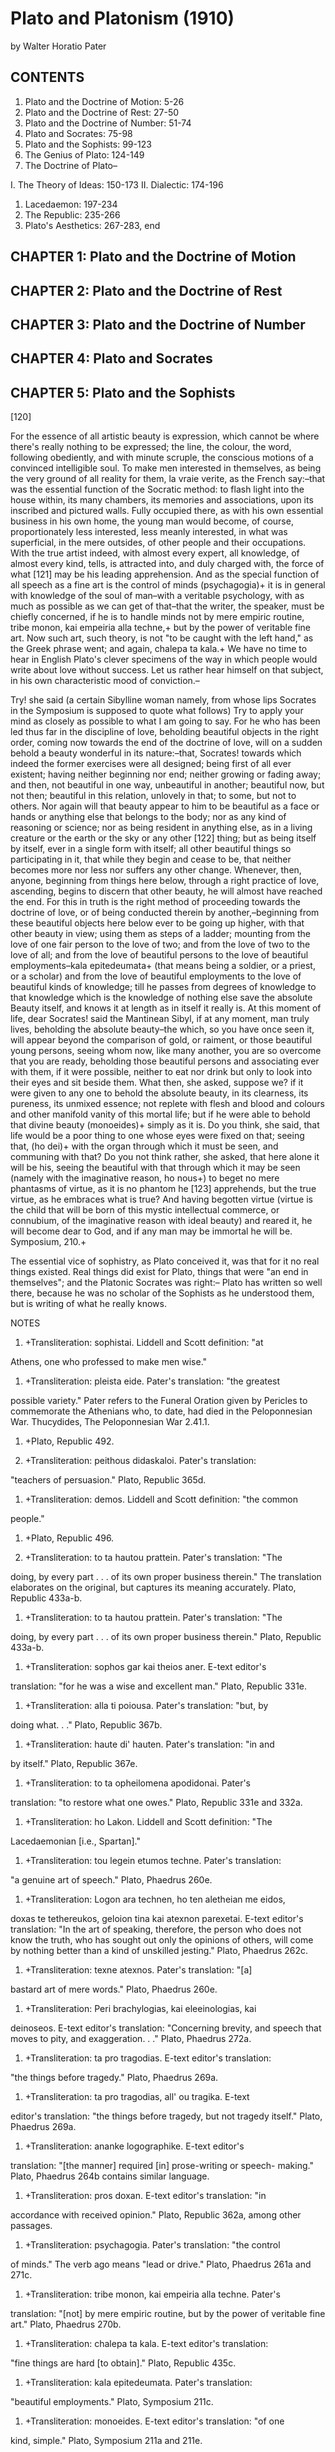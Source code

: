 #+STARTUP: overview
* Plato and Platonism (1910)
by Walter Horatio Pater

** CONTENTS

1. Plato and the Doctrine of Motion: 5-26
2. Plato and the Doctrine of Rest: 27-50
3. Plato and the Doctrine of Number: 51-74
4. Plato and Socrates: 75-98
5. Plato and the Sophists: 99-123
6. The Genius of Plato: 124-149
7. The Doctrine of Plato--
I. The Theory of Ideas: 150-173
II. Dialectic: 174-196
8. Lacedaemon: 197-234
9. The Republic: 235-266
10. Plato's Aesthetics: 267-283, end

** CHAPTER 1: Plato and the Doctrine of Motion

[5] WITH the world of intellectual production, as with that of organic
generation, nature makes no sudden starts.  Natura nihil facit per
saltum; and in the history of philosophy there are no absolute
beginnings. Fix where we may the origin of this or that doctrine or
idea, the doctrine of "reminiscence," for instance, or of "the
perpetual flux," the theory of "induction," or the philosophic view of
things generally, the specialist will still be able to find us some
earlier anticipation of that doctrine, that mental tendency. The most
elementary act of mental analysis takes time to do; the most
rudimentary sort of speculative knowledge, abstractions so simple that
we can hardly conceive the human mind without them, must grow, and with
difficulty. Philosophy itself, mental and moral, has its preparation,
its forethoughts, in the poetry that preceded it. A powerful
generalisation thrown into some salient phrase, such as [6] that of
Heraclitus--"Panta rhei,"+ all things fleet away--may startle a
particular age by its novelty, but takes possession only because all
along its root was somewhere among the natural though but half-
developed instincts of the human mind itself.

Plato has seemed to many to have been scarcely less than the creator of
philosophy; and it is an immense advance he makes, from the crude or
turbid beginnings of scientific enquiry with the Ionians or the
Eleatics, to that wide range of perfectly finished philosophical
literature. His encyclopaedic view of the whole domain of knowledge is
more than a mere step in a progress. Nothing that went before it, for
compass and power and charm, had been really comparable to it. Plato's
achievement may well seem an absolutely fresh thing in the morning of
the mind's history. Yet in truth the world Plato had entered into was
already almost weary of philosophical debate, bewildered by the
oppositions of sects, the claims of rival schools. Language and the
processes of thought were already become sophisticated, the very air he
breathed sickly with off-cast speculative atoms.

In the Timaeus, dealing with the origin of the universe he figures less
as the author of a new theory, than as already an eclectic critic of
older ones, himself somewhat perplexed by theory and counter-theory.
And as we find there a [7] sort of storehouse of all physical theories,
so in reading the Parmenides we might think that all metaphysical
questions whatever had already passed through the mind of Plato. Some
of the results of patient earlier thinkers, even then dead and gone,
are of the structure of his philosophy. They are everywhere in it, not
as the stray carved corner of some older edifice, to be found here or
there amid the new, but rather like minute relics of earlier organic
life in the very stone he builds with. The central and most intimate
principles of his teaching challenge us to go back beyond them, not
merely to his own immediate, somewhat enigmatic master--to Socrates,
who survives chiefly in his pages--but to various precedent schools of
speculative thought, in Greece, in Ionia, in Italy; beyond these into
that age of poetry, in which the first efforts of philosophic
apprehension had hardly understood themselves; beyond that unconscious
philosophy, again, to certain constitutional tendencies, persuasions,
forecasts of the intellect itself, such as had given birth, it would
seem, to thoughts akin to Plato's in the older civilisations of India
and of Egypt, as they still exercise their authority over ourselves.

The thoughts of Plato, like the language he has to use (we find it so
again, in turn, with those predecessors of his, when we pass from him
to them) are covered with the traces of previous labour and have had
their earlier [8] proprietors. If at times we become aware in reading
him of certain anticipations of modern knowledge, we are also quite
obviously among the relics of an older, a poetic or half-visionary
world. It is hardly an exaggeration to say that in Plato, in spite of
his wonderful savour of literary freshness, there is nothing absolutely
new: or rather, as in many other very original products of human
genius, the seemingly new is old also, a palimpsest, a tapestry of
which the actual threads have served before, or like the animal frame
itself, every particle of which has already lived and died many times
over. Nothing but the life-giving principle of cohesion is new; the
new perspective, the resultant complexion, the expressiveness which
familiar thoughts attain by novel juxtaposition. In other words, the
form is new. But then, in the creation of philosophical literature, as
in all other products of art, form, in the full signification of that
word, is everything, and the mere matter is nothing.

There are three different ways in which the criticism of philosophic,
of all speculative opinion whatever, may be conducted. The doctrines
of Plato's Republic, for instance, may be regarded as so much truth or
falsehood, to be accepted or rejected as such by the student of to-day.
That is the dogmatic method of criticism; judging every product of
human thought, however alien [9] or distant from one's self, by its
congruity with the assumptions of Bacon or Spinoza, of Mill or Hegel,
according to the mental preference of the particular critic. There is,
secondly, the more generous, eclectic or syncretic method, which aims
at a selection from contending schools of the various grains of truth
dispersed among them. It is the method which has prevailed in periods
of large reading but with little inceptive force of their own, like
that of the Alexandrian Neo-Platonism in the third century, or the Neo-
Platonism of Florence in the fifteenth. Its natural defect is in the
tendency to misrepresent the true character of the doctrine it
professes to explain, that it may harmonise thus the better with the
other elements of a pre-conceived system.

Dogmatic and eclectic criticism alike have in our own century, under
the influence of Hegel and his predominant theory of the ever-changing
"Time-spirit" or Zeit-geist, given way to a third method of criticism,
the historic method, which bids us replace the doctrine, or the system,
we are busy with, or such an ancient monument of philosophic thought as
The Republic, as far as possible in the group of conditions,
intellectual, social, material, amid which it was actually produced, if
we would really understand it. That ages have their genius as well as
the individual; that in every age there is a peculiar ensemble of
conditions which determines [10] a common character in every product of
that age, in business and art, in fashion and speculation, in religion
and manners, in men's very faces; that nothing man has projected from
himself is really intelligible except at its own date, and from its
proper point of view in the never-resting "secular process"; the
solidarity of philosophy, of the intellectual life, with common or
general history; that what it behoves the student of philosophic
systems to cultivate is the "historic sense": by force of these
convictions many a normal, or at first sight abnormal, phase of
speculation has found a reasonable meaning for us. As the strangely
twisted pine-tree, which would be a freak of nature on an English lawn,
is seen, if we replace it, in thought, amid the contending forces of
the Alpine torrent that actually shaped its growth, to have been the
creature of necessity, of the logic of certain facts; so, beliefs the
most fantastic, the "communism" of Plato, for instance, have their
natural propriety when duly correlated with those facts, those
conditions round about them, of which they are in truth a part.

In the intellectual as in the organic world the given product, its
normal or abnormal characteristics, are determined, as people say, by
the "environment." The business of the young scholar therefore, in
reading Plato, is not to take his side in a controversy, to adopt or
refute Plato's opinions, to modify, or make apology for, [11] what may
seem erratic or impossible in him; still less, to furnish himself with
arguments on behalf of some theory or conviction of his own. His duty
is rather to follow intelligently, but with strict indifference, the
mental process there, as he might witness a game of skill; better
still, as in reading Hamlet or The Divine Comedy, so in reading The
Republic, to watch, for its dramatic interest, the spectacle of a
powerful, of a sovereign intellect, translating itself, amid a complex
group of conditions which can never in the nature of things occur
again, at once pliant and resistant to them, into a great literary
monument. To put Plato into his natural place, as a result from
antecedent and contemporary movements of Greek speculation, of Greek
life generally: such is the proper aim of the historic, that is to say,
of the really critical study of him.

At the threshold, then, of The Republic of Plato, the historic spirit
impresses upon us the fact that some of its leading thoughts are partly
derivative from earlier thinkers, of whom we happen to possess
independent information. From that brilliant and busy, yet so
unconcerned press of early Greek life, one here another there stands
aside to make the initial act of conscious philosophic reflexion. It
is done with something of the simplicity, the immediate and visible
effectiveness, of the visible world in action all around. Among
Plato's many intellectual [12] predecessors, on whom in recent years
much attention has been bestowed by a host of commentators after the
mind of Hegel, three, whose ideas, whose words even, we really find in
the very texture of Plato's work, emerge distinctly in close connexion
with The Republic: Pythagoras, the dim, half-legendary founder of the
philosophy of number and music; Parmenides, "My father Parmenides," the
centre of the school of Elea; Heraclitus, thirdly, author of the
doctrine of "the Perpetual Flux": three teachers, it must be admitted
after all, of whom what knowledge we have is to the utmost degree
fragmentary and vague. But then, one way of giving that knowledge
greater definiteness is by noting their direct and actual influence in
Plato's writings.

Heraclitus, a writer of philosophy in prose, yet of a philosophy which
was half poetic figure, half generalised fact, in style crabbed and
obscure, but stimulant, invasive, not to be forgotten--he too might be
thought, as a writer of prose, one of the "fathers" of Plato. His
influence, however, on Plato, though himself a Heraclitean in early
life, was by way of antagonism or reaction; Plato's stand against any
philosophy of motion becoming, as we say, something of a "fixed idea"
with him. Heraclitus of Ephesus (what Ephesus must have been just then
is denoted by the fact that it was one of the twelve cities of the
Ionian League) died about forty years before [13] Plato was born. Here
then at Ephesus, the much frequented centre of the religious life of
Ionia, itself so lately emancipated from its tyrants, Heraclitus, of
ancient hereditary rank, an aristocrat by birth and temper, amid all
the bustle of still undiscredited Greek democracy, had reflected, not
to his peace of mind, on the mutable character of political as well as
of physical existence; perhaps, early as it was, on the mutability of
intellectual systems also, that modes of thought and practice had
already been in and out of fashion. Empires certainly had lived and
died around; and in Ephesus as elsewhere, the privileged class had gone
to the wall. In this era of unrestrained youthfulness, of Greek
youthfulness, one of the haughtiest of that class, as being also of
nature's aristocracy, and a man of powerful intellectual gifts,
Heraclitus, asserts the native liberty of thought at all events;
becomes, we might truly say, sickly with "the pale cast" of his
philosophical questioning. Amid the irreflective actors in that
rapidly moving show, so entirely immersed in it superficial as it is
that they have no feeling of themselves, he becomes self-conscious. He
reflects; and his reflexion has the characteristic melancholy of youth
when it is forced suddenly to bethink itself, and for a moment feels
already old, feels the temperature of the world about it sensibly
colder. Its very ingenuousness, its sincerity, will make the utterance
of what comes [14] to mind just then somewhat shrill or overemphatic.

Yet Heraclitus, thus superbly turning aside from the vulgar to think,
so early in the impetuous spring-tide of Greek history, does but
reflect after all the aspect of what actually surrounds him, when he
cries out--his philosophy was no matter of formal treatise or system,
but of harsh, protesting cries--Panta chorei kai ouden menei.+ All
things give way: nothing remaineth. There had been enquirers before
him of another sort, purely physical enquirers, whose bold,
contradictory, seemingly impious guesses how and of what primary
elements the world of visible things, the sun, the stars, the brutes,
their own souls and bodies, had been composed, were themselves a part
of the bold enterprise of that romantic age; a series of intellectual
adventures, of a piece with its adventures in unknown lands or upon the
sea. The resultant intellectual chaos expressed the very spirit of
gifted and sanguine but insubordinate youth (remember, that the word
neotes,+ youth, came to mean rashness, insolence!) questioning,
deciding, rejecting, on mere rags and tatters of evidence, unbent to
discipline, unmethodical, irresponsible. Those opinions too, coming
and going, those conjectures as to what under-lay the sensible world,
were themselves but fluid elements on the changing surface of
existence.

[15] Surface, we say; but was there really anything beneath it? That
was what to the majority of his hearers, his readers, Heraclitus, with
an eye perhaps on practice, seemed to deny. Perpetual motion, alike in
things and in men's thoughts about them,--the sad, self-conscious,
philosophy of Heraclitus, like one, knowing beyond his years, in this
barely adolescent world which he is so eager to instruct, makes no
pretence to be able to restrain that. Was not the very essence of
thought itself also such perpetual motion? a baffling transition from
the dead past, alive one moment since, to a present, itself deceased in
turn ere we can say, It is here? A keen analyst of the facts of nature
and mind, a master presumably of all the knowledge that then there was,
a vigorous definer of thoughts, he does but refer the superficial
movement of all persons and things around him to deeper and still more
masterful currents of universal change, stealthily withdrawing the
apparently solid earth itself from beneath one's feet. The principle
of disintegration, the incoherency of fire or flood (for Heraclitus
these are but very lively instances of movements, subtler yet more
wasteful still) are inherent in the primary elements alike of matter
and of the soul. Legei pou Herakleitos, says Socrates in the Cratylus,
hoti panta chorei kai ouden menei.+ But the principle of lapse, of
waste, was, in fact, in one's self. "No one has ever passed [16] twice
over the same stream." Nay, the passenger himself is without identity.
Upon the same stream at the same moment we do, and do not, embark: for
we are, and are not: eimen te kai ouk eimen.+ And this rapid change, if
it did not make all knowledge impossible, made it wholly relative, of a
kind, that is to say, valueless in the judgment of Plato. Man, the
individual, at this particular vanishing-point of time and place,
becomes "the measure of all things."

   To know after what manner (says Socrates, after discussing the
   question in what proportion names, fleeting names, contribute
   to our knowledge of things) to know after what manner we must be
   taught, or discover for ourselves, the things that really are
   (ta onta)+ is perhaps beyond the measure of your powers and mine.
   We must even content ourselves with the admission of this, that
   not from their names, but much rather themselves from themselves,
   they must be learned and looked for. . . . For consider, Cratylus,
   a point I oft-times dream on--whether or no we may affirm that
   what is beautiful and good in itself, and whatever is, respectively,
   in itself, is something?

   Cratylus. To me at least, Socrates, it seems to be something.

   Socrates. Let us consider, then, that 'in-itself'; not whether
   a face, or anything of that kind, is beautiful, and whether all
   these things seem to flow like water. But, what is beautiful in
   itself--may we say?--has not this the qualities that define it,
   always?

   Cratylus. It must be so.

   Socrates. Can we then, if it is ever passing out below, predicate
   about it; first, that it is that; next, that it has this or that
   quality; or must it not be that, even as we speak, it should
   straightway become some other thing, and go out under on its way,
   and be no longer as it is? Now, how could that which is never in
   the same state be a thing at all? . . .

   [17] Socrates. Nor, in truth, could it be an object of knowledge
   to any one; for, even as he who shall know comes upon it, it would
   become another thing with other qualities; so that it would be no
   longer matter of knowledge what sort of a thing it is, or in what
   condition. Now, no form of knowing, methinks, has knowledge of
   that which it knows to be no-how.

   Cratylus. It is as you say.

   Socrates. But if, Cratylus, all things change sides, and nothing
   stays, it is not fitting to say that there is any knowing at
   all. . . . And the consequence of this argument would be, that
   there is neither any one to know, nor anything to be known. If,
   on the other hand, there be always that which knows, and that
   which is known; and if the Beautiful is, and the Good is, and
   each one of those things that really are, is, then, to my thinking,
   those things in no way resemble that moving stream of which we are
   now speaking. Whether, then, these matters be thus, or in that
   other way as the followers of Heraclitus affirm and many besides,
   I fear may be no easy thing to search out. But certainly it is
   not like a sensible man, committing one's self, and one's own soul,
   to the rule of names, to serve them, and, with faith in names and
   those who imposed them, as if one knew something thereby, to
   maintain (damaging thus the character of that which is, and our
   own) that there is no sound ring in any one of them, but that all,
   like earthen pots, let water. Cratylus, 439.+

Yet from certain fragments in which the Logos is already named we may
understand that there had been another side to the doctrine of
Heraclitus; an attempt on his part, after all, to reduce that world of
chaotic mutation to cosmos, to the unity of a reasonable order, by the
search for and the notation, if there be such, of an antiphonal rhythm,
or logic, which, proceeding uniformly from movement to movement, as in
some intricate musical theme, might link together in one those
contending, infinitely diverse [18] impulses. It was an act of
recognition, even on the part of a philosophy of the inconsecutive, the
incoherent, the insane, of that Wisdom which, "reacheth from end to
end, sweetly and strongly ordering all things." But if the "weeping
philosopher," the first of the pessimists, finds the ground of his
melancholy in the sense of universal change, still more must he weep at
the dulness of men's ears to that continuous strain of melody
throughout it. In truth, what was sympathetic with the hour and the
scene in the Heraclitean doctrine, was the boldly aggressive, the
paradoxical and negative tendency there, in natural collusion, as it
was, with the destructiveness of undisciplined youth; that sense of
rapid dissolution, which, according to one's temperament and one's luck
in things, might extinguish, or kindle all the more eagerly, an
interest in the mere phenomena of existence, of one's so hasty passage
through the world.

The theory of the perpetual flux was indeed an apprehension of which
the full scope was only to be realised by a later age, in alliance with
a larger knowledge of the natural world, a closer observation of the
phenomena of mind, than was possible, even for Heraclitus, at that
early day. So, the seeds of almost all scientific ideas might seem to
have been dimly enfolded in the mind of antiquity; but fecundated,
admitted to their full working prerogative, one by one, in after ages,
by good favour of the special [19] intellectual conditions belonging to
a particular generation, which, on a sudden, finds itself preoccupied
by a formula, not so much new, as renovated by new application.

It is in this way that the most modern metaphysical, and the most
modern empirical philosophies alike have illustrated emphatically,
justified, expanded, the divination (so we may make bold to call it
under the new light now thrown upon it) of the ancient theorist of
Ephesus. The entire modern theory of "development," in all its various
phases, proved or unprovable,--what is it but old Heracliteanism awake
once more in a new world, and grown to full proportions?

Panta chorei, panta rhei+--It is the burden of Hegel on the one hand, to
whom nature, and art, and polity, and philosophy, aye, and religion
too, each in its long historic series, are but so many conscious
movements in the secular process of the eternal mind; and on the other
hand of Darwin and Darwinism, for which "type" itself properly is not
but is only always becoming. The bold paradox of Heraclitus is, in
effect, repeated on all sides, as the vital persuasion just now of a
cautiously reasoned experience, and, in illustration of the very law of
change which it asserts, may itself presently be superseded as a
commonplace. Think of all that subtly disguised movement, latens
processus, Bacon calls it (again as if by a kind of anticipation) which
[20] modern research has detected, measured, hopes to reduce to minuter
or ally to still larger currents, in what had seemed most substantial
to the naked eye, the inattentive mind. To the "observation and
experiment" of the physical enquirer of to-day, the eye and the sun it
lives by reveal themselves, after all, as Heraclitus had declared
(scarcely serious, he seemed to those around him) as literally in
constant extinction and renewal; the sun only going out more gradually
than the human eye; the system meanwhile, of which it is the centre, in
ceaseless movement nowhither. Our terrestrial planet is in constant
increase by meteoric dust, moving to it through endless time out of
infinite space. The Alps drift down the rivers into the plains, as
still loftier mountains found their level there ages ago. The granite
kernel of the earth, it is said, is ever changing in its very
substance, its molecular constitution, by the passage through it of
electric currents. And the Darwinian theory--that "species," the
identifying forms of animal and vegetable life, immutable though they
seem now, as of old in the Garden of Eden, are fashioned by slow
development, while perhaps millions of years go by: well! every month
is adding to its evidence. Nay, the idea of development (that, too, a
thing of growth, developed in the progress of reflexion) is at last
invading one by one, as the secret of their explanation, all the
products of mind, the very [21] mind itself, the abstract reason; our
certainty, for instance, that two and two make four. Gradually we have
come to think, or to feel, that primary certitude. Political
constitutions, again, as we now see so clearly, are "not made," cannot
be made, but "grow." Races, laws, arts, have their origins and end,
are themselves ripples only on the great river of organic life; and
language is changing on our very lips.

In Plato's day, the Heraclitean flux, so deep down in nature itself--
the flood, the fire--seemed to have laid hold on man, on the social and
moral world, dissolving or disintegrating opinion, first principles,
faith, establishing amorphism, so to call it, there also. All along
indeed the genius, the good gifts of Greece to the world had had much
to do with the mobility of its temperament. Only, when Plato came into
potent contact with his countrymen (Pericles, Phidias, Socrates being
now gone) in politics, in literature and art, in men's characters, the
defect naturally incident to that fine quality had come to have
unchecked sway. From the lifeless background of an unprogressive
world--Egypt, Syria, frozen Scythia--a world in which the unconscious
social aggregate had been everything, the conscious individual, his
capacity and rights, almost nothing, the Greek had stepped forth, like
the young prince in the fable, to set things going. To the philosophic
eye however, [22] about the time when the history of Thucydides leaves
off, they might seem to need a regulator, ere the very wheels wore
themselves out.

Mobility! We do not think that a necessarily undesirable condition of
life, of mind, of the physical world about us. 'Tis the dead things,
we may remind ourselves, that after all are most entirely at rest, and
might reasonably hold that motion (vicious, fallacious, infectious
motion, as Plato inclines to think) covers all that is best worth
being. And as for philosophy--mobility, versatility, the habit of
thought that can most adequately follow the subtle movement of things,
that, surely, were the secret of wisdom, of the true knowledge of them.
It means susceptibility, sympathetic intelligence, capacity, in short.
It was the spirit of God that moved, moves still, in every form of real
power, everywhere. Yet to Plato motion becomes the token of unreality
in things, of falsity in our thoughts about them. It is just this
principle of mobility, in itself so welcome to all of us, that, with
all his contriving care for the future, he desires to withstand.
Everywhere he displays himself as an advocate of the immutable. The
Republic is a proposal to establish it indefectibly in a very precisely
regulated, a very exclusive community, which shall be a refuge for
elect souls from an ill-made world.

That four powerful influences made for the political unity of Greece
was pointed out by [23] Grote: common blood, common language, a common
religious centre, the great games in which all alike communicated. He
adds that they failed to make the Greeks one people. Panhellenism was
realised for the first time, and then but imperfectly, by Alexander the
Great. The centrifugal tendency had ever been too much for the
centripetal tendency in them, the progressive elements for the element
of order. Their boundless impatience, that passion for novelty noted
in them by Saint Paul, had been a matter of radical character. Their
varied natural gifts did but concentrate themselves now and then to an
effective centre, that they might be dissipated again, towards every
side, in daring adventure alike of action and of thought. Variety and
novelty of experience, further quickened by a consciousness trained to
an equally nimble power of movement, individualism, the capacities, the
claim, of the individual, forced into their utmost play by a ready
sense and dexterous appliance of opportunity,--herein, certainly, lay
at least one half of their vocation in history. The material
conformation of Greece, a land of islands and peninsulas, with a range
of sea-coast immense as compared with its area, and broken up by
repellent lines of mountain this way and that, nursing jealously a
little township of three or four thousand souls into an independent
type of its own, conspired to the same effect. Independence, local and
personal,--it was the Greek ideal!

[24] Yet of one side only of that ideal, as we may see, of the still
half-Asiatic rather than the full Hellenic ideal, of the Ionian ideal
as conceived by the Athenian people in particular, people of the coast
who have the roaming thoughts of sailors, ever ready to float away
anywhither amid their walls of wood. And for many of its admirers
certainly the whole Greek people has been a people of the sea-coast.
In Lacedaemon, however, as Plato and others thought, hostile,
inaccessible in its mountain hollow where it had no need of any walls
at all, there were resources for that discipline and order which
constitute the other ingredient in a true Hellenism, the saving Dorian
soul in it. Right away thither, to that solemn old mountain village,
now mistress of Greece, he looks often, in depicting the Perfect City,
the ideal state. Perfection, in every case, as we may conceive, is
attainable only through a certain combination of opposites, Attic
aleipha with the Doric oxos;+ and in the Athens of Plato's day, as he
saw with acute prevision, those centrifugal forces had come to be
ruinously in excess of the centripetal. Its rapid, empiric,
constitutional changes, its restless development of political
experiment, the subdivisions of party there, the dominance of faction,
as we see it, steadily increasing, breeding on itself, in the pages of
Thucydides, justify Plato's long-drawn paradox that it is easier to
wrestle against many than against one. The soul, [25] moreover, the
inward polity of the individual, was the theatre of a similar
dissolution; and truly stability of character had never been a
prominent feature in Greek life. Think of the end of Pausanias failing
in his patriotism, of Themistocles, of Miltiades, the saviours of
Greece, actually selling the country they had so dearly bought to its
old enemies.

It is something in this way that, for Plato, motion and the philosophy
of motion identify themselves with the vicious tendency in things and
thought. Change is the irresistible law of our being, says the
Philosophy of Motion. Change, he protests, through the power of a true
philosophy, shall not be the law of our being; and it is curious to
note the way in which, consciously or unconsciously, that philosophic
purpose shapes his treatment, even in minute detail, of education, of
art, of daily life, his very vocabulary, in which such pleasant or
innocent words, as "manifold," "embroidered," "changeful," become the
synonyms of what is evil. He, first, notes something like a fixed
cycle of political change; but conceives it (being change) as, from the
very first, backward towards decadence. The ideal city, again, will
not be an art-less place: it is by irresistible influence of art, that
he means to shape men anew; by a severely monotonous art however, such
art as shall speak to youth, all day long, from year to year, almost
exclusively, of the loins girded about.

[26] Stimulus, or correction,--one hardly knows which to ask for first,
as more salutary for our own slumbersome, yet so self-willed, northern
temperaments. Perhaps all genuine fire, even the Heraclitean fire, has
a power for both. "Athens," says Dante,

   --Athens, aye and Sparta's state
   That were in policy so great,
    And framed the laws of old,
    How small a place they hold,
   How poor their art of noble living
   Shews by thy delicate contriving,
    Where what October spun
    November sees outrun!
   Think in the time thou canst recall,
   Laws, coinage, customs, places all,
    How thou hast rearranged,
    How oft thy members changed!
   Couldst thou but see thyself aright,
   And turn thy vision to the light,
    Thy likeness thou would'st find
    In some sick man reclined;
   On couch of down though he be pressed,
   He seeks and finds not any rest,
    But turns and turns again,
    To ease him of his pain.
   Purgatory: Canto VI: Shadwell's Translation.

Now what Dante says to Florence, contrasting it with Athens and Sparta
as he conceives them, Plato might have said to Athens, in contrast with
Sparta, with Lacedaemon, at least as he conceived it.

NOTES

6. +Transliteration: Panta rhei. Translation: "All things give way [or
flow]." Plato, Cratylus 402 A, cites Heraclitus' fragment more fully--
Legei pou Herakleitos hoti panta chorei kai ouden menei, or
"Heracleitus says somewhere that all things give way, and nothing
remains." Pater cites the same fragment in The Renaissance,
Conclusion. The verb rheo means "flow," while the verb choreo means
"give way."

14. +Transliteration: Panta chorei kai ouden menei. Pater's
translation: "All things give way: nothing remaineth." Plato, Cratylus
402A.

14. +Transliteration: neotes. Liddell and Scott definition: "youth:
also ... youthful spirit, rashness."

15. +Transliteration: Legei pou Herakleitos hoti panta chorei kai ouden
menei. Pater's translation in The Renaissance, Conclusion:
"[Herakleitos says somewhere that] All things give way; nothing
remains." Plato, Cratylus 402a.

16. +Transliteration: eimen te kai ouk eimen. E-text editor's
translation: "We are and are not." Heraclitus, Fragments. Fragmenta
Philosophorum Graecorum, Vol. 1, 326. Ed. F.W.A. Mullach. Darmstadt:
Scientia Verlag Aalen, 1967 (reprint of the Paris, 1860 edition). In
the same fragment, Heraclitus is described as having said, Potamois
tois autois embainomen te kai ouk embainomen, which translates as "we
go into the same river, and [yet] we do not go into the same river."
Plato cites that thought in the passage alluded to above, Cratylus
402a.

16. +Transliteration: ta onta. Definition: "the things that are."

17. +Rather than retain the original's very small print for such
quotations, I have indented them throughout Plato and Platonism. As
Pater indicates, the source of his quotation is the Cratylus, 439.

19. +Transliteration: Panta chorei, panta rhei. See above, notes for
pages 6, 14, 15, and 16. The verb rheo means "flow," while the verb
choreo means "give way."

24. +Transliteration: aleipha . . . oxos. Liddell and Scott definition:
"unguent, oil . . . sour wine, vinegar."



** CHAPTER 2: Plato and the Doctrine of Rest

[27] OVER against that world of flux,

   Where nothing is, but all things seem,

it is the vocation of Plato to set up a standard of unchangeable
reality, which in its highest theoretic development becomes the world
of "eternal and immutable ideas," indefectible outlines of thought, yet
also the veritable things of experience: the perfect Justice, for
instance, which if even the gods mistake it for perfect Injustice is
not moved out of its place; the Beauty which is the same, yesterday,
to-day and for ever. In such ideas or ideals, "eternal" as
participating in the essential character of the facts they represent to
us, we come in contact, as he supposes, with the insoluble, immovable
granite beneath and amid the wasting torrent of mere phenomena. And in
thus ruling the deliberate aim of his philosophy to be a survey of
things sub specie eternitatis, the reception of a kind of absolute and
independent knowledge [28] (independent, that is, of time and position,
the accidents and peculiar point of view of the receiver) Plato is
consciously under the influence of another great master of the Pre-
Socratic thought, Parmenides, the centre of the School of Elea.

About half a century before the birth of Plato, Socrates being then in
all the impressibility of early manhood, Parmenides, according to the
witness of Plato himself--Parmenides at the age of sixty-five--had
visited Athens at the great festival of the Panathenaea, in company
with Zeno the Eleatic, a characteristic specimen of Greek cleverness,
of the acute understanding, personally very attractive. Though forty
years old, the reputation this Zeno now enjoyed seems to have been very
much the achievement of his youth, and came of a mastery of the sort of
paradox youth always delights in. It may be said that no one has ever
really answered him; the difficulties with which he played so nicely
being really connected with those "antinomies," or contradictions, or
inconsistencies, of our thoughts, which more than two thousand years
afterwards Kant noted as actually inherent in the mind itself--a
certain constitutional weakness or limitation there, in dealing by way
of cold-blooded reflexion with the direct presentations of its
experience. The "Eleatic Palamedes," Plato calls him, "whose
dialectic art causes one and the same thing to appear both like and
[29] unlike, one and many, at rest and in motion." Ah! you hear
already the sort of words that seem sometimes so barren and
unprofitable even in Plato.

It is from extant fragments of a work of his, not a poem, but,
appropriately, To Syngramma,+ The Prose, of Zeno, that such knowledge as
we have of his doctrine, independently of the Parmenides of Plato, is
derived. The active principle of that doctrine then lies in the
acuteness with which he unfolds the contradictions which make against
the very conceivability of the fundamental phenomena of sense, in so
far as those phenomena are supposed to be really existent independently
of ourselves. The truth of experience, of a sensible experience, he
seems to protest:--Why! sensible experience as such is logically
inconceivable. He proved it, or thought, or professed to think, he
proved it, in the phenomenon which covers all the most vivid, the
seemingly irresistible facts, of such experience. Motion was indeed,
as the Heracliteans said, everywhere: was the most incisive of all
facts in the realm of supposed sensible fact. Think of the prow of the
trireme cleaving the water. For a moment Zeno himself might have
seemed but a follower of Heraclitus. He goes beyond him. All is
motion: he admits.--Yes: only, motion is (I can show it!) a nonsensical
term. Follow it, or rather stay by it, and it transforms itself,
agreeably enough for the [30] curious observer, into rest. Motion must
be motion in space, of course; from point to point in it,--and again,
more closely, from point to point within such interval; and so on,
infinitely; 'tis rest there: perpetual motion is perpetual rest:--the
hurricane, the falling tower, the deadly arrow from the bow at whose
coming you shake there so wretchedly, Zeno's own rapid word-fence--all
alike at rest, to the restful eye of the pure reason! The tortoise,
the creature that moves most slowly, cannot be overtaken by Achilles,
the swiftest of us all; or at least you can give no rational
explanation how it comes to be overtaken. Zeno had an armoury of such
enigmas. Can a bushel of corn falling make a noise if a single grain
makes none? Again, that motion should cease, we find inconceivable:
but can you conceive how it should so much as begin? at what point
precisely, in the moving body? Ubiquitous, tyrannous, irresistible, as
it may seem, motion, with the whole so dazzling world it covers, is--
nothing!

Himself so striking an instance of mobile humour in his exposure of the
unreality of all movement, Zeno might be taken so far only for a
master, or a slave, of paradox; such paradox indeed as is from the very
first inherent in every philosophy which (like that of Plato himself,
accepting even Zeno as one of its institutors) opposes the seen to the
unseen as [31] falsehood to truth. It was the beginning of
scholasticism; and the philosophic mind will perhaps never be quite in
health, quite sane or natural, again. The objective, unconscious,
pleasantly sensuous mind of the Greek, becoming a man, as he thinks,
and putting away childish thoughts, is come with Zeno one step towards
Aristotle, towards Aquinas, or shall we say into the rude scholasticism
of the pedantic Middle Age? And we must have our regrets. There is
always something lost in growing up.

The wholesome scepticism of Hume or Mill for instance, the scepticism
of the modern world, beset now with insane speculative figments, has
been an appeal from the preconceptions of the understanding to the
authority of the senses. With the Greeks, whose metaphysic business
was then still all to do, the sceptical action of the mind lay rather
in the direction of an appeal from the affirmations of sense to the
authority of newly-awakened reason. Just then all those real and
verbal difficulties which haunt perversely the human mind always, all
those unprofitable queries which hang about the notions of matter and
time and space, their divisibility and the like, seemed to be stirring
together, under the utterance of this brilliant, phenomenally clever,
perhaps insolent, young man, his master's favourite. To the work of
that grave master, nevertheless--of Parmenides--a very different person
certainly from his rattling disciple, Zeno's [32] seemingly so
fantastic doctrine was sincerely in service. By its destructive
criticism, its dissipation of the very conceivability of the central
and most incisive of sensible phenomena, it was a real support to
Parmenides in his assertion of the nullity of all that is but
phenomenal, leaving open and unoccupied space (emptiness, we might say)
to that which really is. That which is, so purely, or absolutely, that
it is nothing at all to our mixed powers of apprehension:--Parmenides
and the Eleatic School were much occupied with the determination of the
thoughts, or of the mere phrases and words, that belong to that.

Motion discredited, motion gone, all was gone that belonged to an
outward and concrete experience, thus securing exclusive validity to
the sort of knowledge, if knowledge it is to be called, which
corresponds to the "Pure Being," that after all is only definable as
"Pure Nothing," that colourless, formless, impalpable existence (ousia
achromatos, aschematistos, anaphes)+ to use the words of Plato, for whom
Parmenides became a sort of inspired voice. Note at times, in reading
him, in the closing pages of the fifth book of The Republic for
instance, the strange accumulation of terms derivative from the
abstract verb "To be." As some more modern metaphysicians have done,
even Plato seems to pack such terms together almost by rote. Certainly
something of paradox may always be felt even in his [33] exposition of
"Being," or perhaps a kind of paralysis of speech--aphasia.+

Parmenides himself had borrowed the thought from another, though he
made it his own. Plato, in The Republic, as a critic of Homer, by way
of fitting Homer the better for the use of the schoolboys of the ideal
city, is ready to sacrifice much of that graceful polytheism in which
the Greeks anticipated the dulia of saints and angels in the catholic
church. He does this to the advantage of a very abstract, and as it
may seem disinterested, certainly an uninteresting, notion of deity,
which is in truth:--well! one of the dry sticks of mere "natural
theology," as it is called. In this he was but following the first,
the original, founder of the Eleatic School, Xenophanes, who in a
somewhat scornful spirit had urged on men's attention that, in their
prayers and sacrifices to the gods, in all their various thoughts and
statements, graceful or hideous, about them, they had only all along
with much fallacy been making gods after their own likeness, as horse
or dog too, if perchance it cast a glance towards heaven, would after
the same manner project thither the likeness of horse or dog: that to
think of deity you must think of it as neither here nor there, then nor
now; you must away with all limitations of time and space and matter,
nay, with the very conditions, the limitation, of thought itself;
apparently not [34] observing that to think of it in this way was in
reality not to think of it at all:--That in short Being so pure as this
is pure Nothing.

In opposition then to the anthropomorphic religious poetry of Homer,
Xenophanes elaborates the notion, or rather the abstract or purely
verbal definition, of that which really is (to on)+ as inconclusive of
all time, and space, and mode; yet so that all which can be identified
concretely with mode and space and time is but antithetic to it, as
finite to infinite, seeming to being, contingent to necessary, the
temporal, in a word, to the eternal. Once for all, in harshest
dualism, the only true yet so barren existence is opposed to the world
of phenomena--of colour and form and sound and imagination and love, of
empirical knowledge. Objects, real objects, as we know, grow in
reality towards us in proportion as we define their various qualities.
And yet, from another point of view, definition, qualification, is a
negative process: it is as if each added quality took from the object
we are defining one or more potential qualities. The more definite
things become as objects of sensible or other empirical apprehension,
the more, it might be said from the logician's point of view, have we
denied about them. It might seem that their increasing reality as
objects of sense was in direct proportion to the increase of their
distance from that perfect Being which is everywhere and at all times
in every possible mode of being. A [35] thing visibly white is found
as one approaches it to be also smooth to the touch; and this added
quality, says the formal logician, does but deprive it of all other
possible modes of texture; Omnis determinatio est negatio.+ Vain
puerilities! you may exclaim:--with justice. Yet such are the
considerations which await the mind that suffers itself to dwell awhile
on the abstract formula to which the "rational theology" of Xenophanes
leads him. It involved the assertion of an absolute difference between
the original and all that is or can be derived from it; that the former
annuls, or is exclusive of, the latter, which has in truth no real or
legitimate standing-ground as matter of knowledge; that, in opposite
yet equally unanswerable senses, at both ends of experience there is--
nothing! Of the most concrete object, as of the most abstract, it
might be said, that it more properly is not than is.

From Xenophanes, as a critic of the polytheism of the Greek religious
poets, that most abstract and arid of formulae, Pure Being, closed in
indifferently on every side upon itself, and suspended in the midst of
nothing, like a hard transparent crystal ball, as he says; "The
Absolute"; "The One"; passed to his fellow-citizen Parmenides, seeking,
doubtless in the true spirit of philosophy, for the centre of the
universe, of his own experience of it, for some common measure of the
experience of all men. To enforce a reasonable unity and order, to
impress some larger likeness of reason, [36] as one knows it in one's
self, upon the chaotic infinitude of the impressions that reach us from
every side, is what all philosophy as such proposes. Kosmos;+ order;
reasonable, delightful, order; is a word that became very dear, as we
know, to the Greek soul, to what was perhaps most essentially Greek in
it, to the Dorian element there. Apollo, the Dorian god, was but its
visible consecration. It was what, under his blessing, art
superinduced upon the rough stone, the yielding clay, the jarring
metallic strings, the common speech of every day. Philosophy, in its
turn, with enlarging purpose, would project a similar light of
intelligence upon the at first sight somewhat unmeaning world we find
actually around us:--project it; or rather discover it, as being really
pre-existent there, if one were happy enough to get one's self into the
right point of view. To certain fortunate minds the efficacious moment
of insight would come, when, with delightful adaptation of means to
ends, of the parts to the whole, the entire scene about one,
bewildering, unsympathetic, unreasonable, on a superficial view, would
put on, for them at least, kosmiotes,+ that so welcome expression of
fitness, which it is the business of the fine arts to convey into
material things, of the art of discipline to enforce upon the lives of
men. The primitive Ionian philosophers had found, or thought they
found, such a principle (arche)+ in the force of some omnipresent
physical element, [37] air, water, fire; or in some common law, motion,
attraction, repulsion; as Plato would find it in an eternally appointed
hierarchy of genus and species; as the science of our day embraces it
(perhaps after all only in fancy) in the expansion of a large body of
observed facts into some all-comprehensive hypothesis, such as
"evolution."

For Parmenides, at his early day, himself, as some remnants of his work
in that direction bear witness, an acute and curious observer of the
concrete and sensible phenomena of nature, that principle of reasonable
unity seemed attainable only by a virtual negation, by the
obliteration, of all such phenomena. When we have learned as exactly
as we can all the curious processes at work in our own bodies or souls,
in the stars, in or under the earth, their very definiteness, their
limitation, will but make them the more antagonistic to that which
alone really is, because it is always and everywhere itself, identical
exclusively with itself. Phenomena!--by the force of such arguments as
Zeno's, the instructed would make a clean sweep of them, for the
establishment, in the resultant void, of the "One," with which it is
impossible (para panta legomena)+ in spite of common language, and of
what seems common sense, for the "Many"--the hills and cities of
Greece, you and me, Parmenides himself, really to co-exist at all.
"Parmenides," says one, "had stumbled upon [38] the modern thesis that
thought and being are the same."

Something like this--this impossibly abstract doctrine--is what Plato's
"father in philosophy" had had to proclaim, in the midst of the busy,
brilliant, already complicated life of the recently founded colonial
town of Elea. It was like the revelation to Israel in the midst of
picturesque idolatries, "The Lord thy God is one Lord";+ only that here
it made no claim to touch the affections, or even to warm the
imagination. Israel's Greek cousin was to undergo a harder, a more
distant and repressive discipline in those matters, to which a
peculiarly austere moral beauty, at once self-reliant and submissive,
the aesthetic expression of which has a peculiar, an irresistible
charm, would in due time correspond.

It was in difficult hexameter verse, in a poem which from himself or
from others had received the title--Peri physeos+ (De Natura Rerum) that
Parmenides set forth his ideas. From the writings of Clement of
Alexandria, and other later writers large in quotation, diligent modern
scholarship has collected fragments of it, which afford sufficient
independent evidence of his manner of thought, and supplement
conveniently Plato's, of course highly subjective, presentment in his
Parmenides of what had so deeply influenced him.-- [39] "Now come!"
(this fragment of Parmenides is in Proclus, who happened to quote it in
commenting on the Timaeus of Plato) "Come! do you listen, and take
home what I shall tell you: what are the two paths of search after
right understanding. The one,

   he men hopos estin te kai hos ouk esti me einai?+

"that what is, is; and that what is not, is not"; or, in the Latin of
scholasticism, here inaugurated by Parmenides, esse ens: non esse non
ens--

   peithous esti keleuthos; aletheie gar opedei?+

"this is the path to persuasion, for truth goes along with it. The
other--that what is, is not; and by consequence that what is not, is:--
I tell you that is the way which goes counter to persuasion:

   ten de toi phrazo panapeithea emmen atarpon? oute gar an gnoies
   to ge me eon ou gar ephikton?+

That which is not, never could you know: there is no way of getting at
that; nor could you explain it to another; for Thought and Being are
identical."--Famous utterance, yet of so dubious omen!--To gar auto
voein estin te kai einai +---idem est enim cogitare et esse. "It is one
to me," he proceeds, "at what point I begin; for thither I shall come
back over again: tothi gar palin hixomai authis."+

Yes, truly! again and again, in an empty circle, we may say; and
certainly, with those [40] dry and difficult words in our ears, may
think for a moment that philosophic reflexion has already done that
delightfully superficial Greek world an ill turn, troubling so early
its ingenuous soul; that the European mind, as was said, will never be
quite sane again. It has been put on a quest (vain quest it may prove
to be) after a kind of knowledge perhaps not properly attainable.
Hereafter, in every age, some will be found to start afresh
quixotically, through what wastes of words! in search of that true
Substance, the One, the Absolute, which to the majority of acute people
is after all but zero, and a mere algebraic symbol for nothingness. In
themselves, by the way, such search may bring out fine intellectual
qualities; and thus, in turn, be of service to those who can profit by
the spectacle of an enthusiasm not meant for them; must nevertheless be
admitted to have had all along something of disease about it; as indeed
to Plato himself the philosophic instinct as such is a form of "mania."

An infectious mania, it might seem,--that strange passion for
nonentity, to which the Greek was so oddly liable, to which the human
mind generally might be thought to have been constitutionally
predisposed; for the doctrine of "The One" had come to the surface
before in old Indian dreams of self-annihilation, which had been
revived, in the second century after Christ, in the ecstasies
(ecstasies of the pure [41] spirit, leaving the body behind it)
recommended by the Neo-Platonists; and again, in the Middle Age, as a
finer shade of Christian experience, in the mystic doctrines of Eckhart
and Tauler concerning that union with God which can only be attained by
the literal negation of self, by a kind of moral suicide; of which
something also may be found, under the cowl of the monk, in the clear,
cold, inaccessible, impossible heights of the book of the Imitation.
It presents itself once more, now altogether beyond Christian
influence, in the hard and ambitious intellectualism of Spinoza; a
doctrine of pure repellent substance--substance "in vacuo," to be lost
in which, however, would be the proper consummation of the transitory
individual life. Spinoza's own absolutely colourless existence was a
practical comment upon it. Descartes; Malebranche, under the monk's
cowl again; Leibnitz; Berkeley with his theory of the "Vision of all
things in God"; do but present variations on the same theme through the
seventeenth and eighteenth centuries. By one and all it is assumed, in
the words of Plato, that to be colourless, formless, impalpable is the
note of the superior grade of knowledge and existence, evanescing
steadily, as one ascends towards that perfect (perhaps not quite
attainable) condition of either, which in truth can only be attained by
the suppression of all the rule and outline of one's own actual
experience and thought.

[42] Something like that certainly there had been already in the
doctrine of Parmenides, to whom Plato was so willing to go to school.
And in the nineteenth century, as on the one hand the philosophy of
motion, of the "perpetual flux," receives its share of verification
from that theory of development with which in various forms all modern
science is prepossessed; so, on the other hand, the philosophy of rest
also, of the perpetual lethargy, the Parmenidean assertion of the
exclusive reign of "The One," receives an unlooked-for testimony from
the modern physical philosopher, hinting that the phenomena he deals
with--matter, organism, consciousness--began in a state of
indeterminate, abstract indifference, with a single uneasy start in a
sort of eternal sleep, a ripple on the dead, level surface. Increasing
indeed for a while in radius and depth, under the force of mechanic
law, the world of motion and life is however destined, by force of its
own friction, to be restored sooner or later to equilibrium; nay, is
already gone back some noticeable degrees (how desirably!) to the
primeval indifference, as may be understood by those who can reckon the
time it will take for our worn-out planet, surviving all the fret of
the humanity it housed for a while, to be drawn into the sun.

But it is of Plato after all we should be thinking; of the
comparatively temperate thoughts, the axiomata media, he was able to
derive, by a [43] sort of compromise, from the impossible paradox of
his ancient master. What was it, among things inevitably manifest on
his pages as we read him, that Plato borrowed and kept from the Eleatic
School!

Two essential judgments of his philosophy: The opposition of what is,
to what appears; and the parallel opposition of knowledge to opinion;
(heteron epistemes doxa; eph' hetero ara heteron ti dynamene hekatera
auton pephyke? ouk enchorei gnoston kai doxaston tauton einai?)+ and
thirdly, to illustrate that opposition, the figurative use, so
impressed on thought and speech by Plato that it has come to seem
hardly a figure of speech at all but appropriate philosophic language,
of the opposition of light to darkness.--

   Well, then (Socrates is made to say in the fifth book of The
   Republic) if what is, is the object of knowledge, would not
   something other than what is, be the object of opinion?

   Yes! something else.

   Does opinion then opine what is not; or is it impossible to have
   even opinion concerning what is not? Consider! does not he who
   has opinion direct his opinion upon something? or is it
   impossible, again, to have an opinion, yet an opinion about
   nothing?

   Impossible!

   But he who has an opinion has opinion at least about something;
   hasn't he? Yet after all what is not, is not a thing; but would
   most properly be denominated nothing.

   Certainly.

   Now to what is not, we assigned of necessity ignorance: to what
   is, knowledge.

   Rightly: he said.

   [44] Neither what is, then, nor what is not, is the object of
   opinion.

   No!

   Opinion therefore would be neither ignorance nor knowledge.

   It seems not.

   Is it, then, beyond these; going beyond knowledge in clearness,
   beyond ignorance in obscurity?

   Neither the one, nor the other.

   But, I asked, opinion seems to you (doesn't it?) to be a darker
   thing than knowledge, yet lighter than ignorance.

   Very much so; he answered.

   Does it lie within those two?

   Yes.

   Opinion, then, would be midway, between these two conditions?

   Undoubtedly so.

   Now didn't we say in what went before that if anything became
   apparent such that it is, and is not, at the same time, a thing
   of that kind would lie between that which is in unmixed clearness,
   and that which wholly is not; and that there would be, in regard
   to that, neither knowledge nor ignorance; but, again, a condition
   revealing itself between ignorance and knowledge?

   Rightly.

   And now, between these two, what we call 'opinion' has in fact
   revealed itself.

   Clearly so.

   It would remain for us therefore, as it seems, to find that which
   partakes of both--both of Being and Not-being, and which could
   rightly be called by neither term distinctly; in order that, if it
   appear, we may in justice determine it to be the object of opinion;
   assigning the extremes to the extremes, the intermediate to what
   comes between them.

   Or is it not thus?

   Thus it is.

   These points then being assumed, let him tell me! let him speak
   and give his answer--that excellent person, who on the one hand
   thinks there is no Beauty itself, nor any idea of Beauty itself,
   ever in the same condition in regard to the same things (aei kata
   tauta hosautos echousan)+ yet, on the other hand, holds [45] that
   there are the many beautiful objects:--that lover of sight (ho
   philotheamon)+ who can by no means bear it if any one says that
   the beautiful is one; the just also; and the rest, after the same
   way. For good Sir! we shall say, pray tell us, is there any one
   of these many beautiful things which will not appear ugly (under
   certain conditions) of the many just or pious actions which will
   not seem unjust or impious?

   No! he answered. Rather it must be that they shall seem, in a
   manner, both beautiful and ugly; and all the rest you ask of.

   Well! The many double things:--Do they seem to be at all less
   half than double?

   Not at all.

   And great, in truth, and little, and light, and heavy--will they
   at all more truly be called by these names which we may give them,
   than by the opposite names?

   No! he said; but each of them will always hold of both.

   Every several instance of 'The Many,' then--is it, more truly
   than it is not, that which one may affirm it to be?

   It is like people at supper-parties he said (very Attic supper-
   parties!) playing on words, and the children's riddle about the
   eunuch and his fling round the bat--with what, and on what, the
   riddle says he hit it; for these things also seem to set both
   ways, and it is not possible, fixedly, to conceive any one of
   them either to be, or not to be; neither both, nor the one, nor
   the other.

   Have you anything then you can do with them; or anywhere you can
   place them with fairer effect than in that position between being
   and the being not? For presumably they will not appear more
   obscure than what is not, so as not to be, still more; nor more
   luminous than what is, so as to be, even more than that. We have
   found then that the many customary notions of the many, about
   Beauty and the rest are revolved somewhere between not-being and
   being unmixedly.

   So we have.

   And agreed, at least, at the outset, that if anything of this sort
   presented itself, it must be declared matter not of knowledge, but
   of opinion; to be apprehended by the intermediate faculty; as it
   wanders unfixed, there, between. Republic, 478.

[46] Many a train of thought, many a turn of expression, only too
familiar, some may think, to the reader of Plato, are summarised in
that troublesome yet perhaps attractive passage. The influence then of
Parmenides on Plato had made him, incurably (shall we say?) a dualist.
Only, practically, Plato's richly coloured genius will find a
compromise between the One which alone really is, is yet so empty a
thought for finite minds; and the Many, which most properly is not, yet
presses so closely on eye and ear and heart and fancy and will, at
every moment. That which really is (to on)+ the One, if he is really to
think about it at all, must admit within it a certain variety of
members; and, in effect, for Plato the true Being, the Absolute, the
One, does become delightfully multiple, as the world of ideas--
appreciable, through years of loving study, more and more clearly, one
by one, as the perfectly concrete, mutually adjusted, permanent forms
of our veritable experience: the Bravery, for instance, that cannot be
confused, not merely with Cowardice, but with Wisdom, or Humility. One
after another they emerge again from the dead level, the Parmenidean
tabula rasa, with nothing less than the reality of persons face to face
with us, of a personal identity. It was as if the firm plastic
outlines of the delightful old Greek polytheism had found their way
back after all into a repellent monotheism. Prefer as he may in theory
that [47] blank white light of the One--its sterile, "formless,
colourless, impalpable," eternal identity with itself--the world, and
this chiefly is why the world has not forgotten him, will be for him,
as he is by no means colour-blind, by no means a colourless place. He
will suffer it to come to him, as his pages convey it in turn to us,
with the liveliest variety of hue, as in that conspicuously visual
emblem of it, the outline of which (essentially characteristic of
himself as it seems) he had really borrowed from the old Eleatic
teacher who had tried so hard to close the bodily eye that he might the
better apprehend the world unseen.--

   And now (he writes in the seventh book of The Republic) take
   for a figure of human nature, as regards education and the lack
   thereof, some such condition as this. Think you see people as
   it were in some abode below-ground, like a cave, having its
   entrance spread out upwards towards the light, broad, across the
   whole cavern. Suppose them here from childhood; their legs and
   necks chained; so that there they stay, and can see only what is
   in front of them, being unable by reason of the chain to move
   their heads round about: and the light of a fire upon them,
   blazing from far above, behind their backs: between the fire and
   the prisoners away up aloft: and see beside it a low wall built
   along, as with the showmen, in front of the people lie the screens
   above which they exhibit their wonders.

   I see: he said.

   See, then, along this low wall, men, bearing vessels of all sorts
   wrought in stone and wood; and, naturally, some of the bearers
   talking, other silent.

   It is a strange figure you describe: said he: and strange
   prisoners.--

   They are like ourselves: I answered! Republic, 514.

[48] Metaphysical formulae have always their practical equivalents.
The ethical alliance of Heraclitus is with the Sophists, and the
Cyrenaics or the Epicureans; that of Parmenides, with Socrates, and the
Cynics or the Stoics. The Cynic or Stoic ideal of a static calm is as
truly the moral or practical equivalent of the Parmenidean doctrine of
the One, as the Cyrenaic monochronos hedone+--the pleasure of the ideal
now--is the practical equivalent of the doctrine of motion; and, as
sometimes happens, what seems hopelessly perverse as a metaphysic for
the understanding is found to be realisable enough as one of many
phases of our so flexible human feeling. The abstract philosophy of
the One might seem indeed to have been translated into the terms of a
human will in the rigid, disinterested, renunciant career of the
emperor Marcus Aurelius, its mortal coldness. Let me however conclude
with a document of the Eleatic temper, nearer in its origin to the age
of Plato: an ancient fragment of Cleanthes the Stoic, which has justly
stirred the admiration of Stoical minds; though truly, so hard is it
not to lapse from those austere heights, the One, the Absolute, has
become in it after all, with much varied colour and detail in his
relations to concrete things and persons, our father Zeus.

An illustrious athlete; then a mendicant dealer in water-melons; chief
pontiff lastly of the sect of the Stoics; Cleanthes, as we see him in
anecdote [49] at least, is always a loyal, sometimes a very quaintly
loyal, follower of the Parmenidean or Stoic doctrine of detachment from
all material things. It was at the most critical points perhaps of
such detachment, that somewhere about the year three hundred before
Christ, he put together the verses of his famous "Hymn." By its
practical indifference, its resignation, its passive submission to the
One, the undivided Intelligence, which dia panton phoita+--goes to and
fro through all things, the Stoic pontiff is true to the Parmenidean
schooling of his flock; yet departs from it also in a measure by a
certain expansion of phrase, inevitable, it may be, if one has to speak
at all about that chilly abstraction, still more make a hymn to it. He
is far from the cold precept of Spinoza, that great re-assertor of the
Parmenidean tradition: That whoso loves God truly must not expect to be
loved by Him in return. In truth, there are echoes here from many
various sources. Ek sou gar genos esmen+:--that is quoted, as you
remember, by Saint Paul, so just after all to the pagan world, as its
testimony to some deeper Gnosis than its own. Certainly Cleanthes has
conceived his abstract monotheism a little more winningly, somewhat
better, than dry, pedantic Xenophanes; perhaps because Socrates and
Plato have lived meanwhile. You might even fancy what he says an echo
from Israel's devout response to the announcement: "The Lord thy God is
one Lord." The Greek [50] certainly is come very near to his unknown
cousin at Sion in what follows:--

   kydist', athanaton, polyonyme, pankrates aiei
   Zeu, physeos archege, nomou meta panta kybernon,
   chaire. se gar pantessi themis thnetoisi prosaudan, k.t.l.

     Mullach, Fragmenta Philosophorum Graecorum, I. p. 151.

   Thou O Zeus art praised above all gods: many are Thy names and
   Thine is all power for ever.

   The beginning of the world was from Thee: and with law Thou
   rulest over all things.

   Unto Thee may all flesh speak: for we are Thy offspring.

   Therefore will I raise a hymn unto Thee: and will ever sing of
   Thy power.

   The whole order of the heavens obeyeth Thy word: as it moveth
   around the earth:

   With little and great lights mixed together: how great art Thou,
   King above all for ever!

   Nor is anything done upon earth apart from Thee: nor in the
   firmament, nor in the seas:

   Save that which the wicked do: by their own folly.

   But Thine is the skill to set even the crooked straight: what is
   without fashion is fashioned and the alien akin before Thee.

   Thus hast Thou fitted together all things in one: the good with
   the evil:

   That Thy word should be one in all things: abiding for ever.

   Let folly be dispersed from our souls: that we may repay Thee
   the honour, wherewith Thou hast honoured us:

   Singing praise of Thy works for ever: as becometh the sons of
   men.+

NOTES

29. +Transliteration: To Syngramma. Translation: "The Prose."

32. +Transliteration: ousia achromatos, aschematistos, anaphes. E-text
editor's translation: "the colorless, utterly formless, intangible
essence." Plato, Phaedrus 247c. See also Appreciations, "Coleridge,"
where Pater uses the same quotation.

33. +Transliteration: aphasia. Liddell and Scott definition:
"speechlessness."

34. +Transliteration: to on. Translation: "that which is."

35. +The principle is that of Baruch Spinoza.

36. +Transliteration: Kosmos. Liddell and Scott definition: "I. 1.
order; 2. good order, good behaviour, decency; 3. a set form or order:
of states, government; 4. the mode or fashion of a thing; II. an
ornament...; III. the world or universe, from its perfect arrangement."

36. +Transliteration: kosmiotes. Liddell and Scott definition:
"propriety, decorum, orderly behaviour."

36. +Transliteration: arche. Liddell and Scott definition: "I.
beginning, first cause, origin. II. 1. supreme power, sovereignty,
dominion; 2. office."

37. +Transliteration: para panta legomena. Pater's translation: "in
spite of common language."

38. "The Lord thy God. . . ." Deuteronomy 6:4. "Hear, O Israel: The
LORD our God is one LORD: . . ." See also Mark 12:29: "And Jesus
answered him, The first of all the commandments is, Hear, O Israel; The
Lord our God is one Lord: . . ."

38. +Transliteration: Peri physeos. E-text editor's translation:
"Regarding Nature--i.e. the title De Natura Rerum."

39. +Transliteration: he men hopos estin te kai hos ouk esti me einai.
Pater's translation: "that what is, is; and that what is not, is not."
Parmenides, Epeon Leipsana [Fragmentary Song or Poem], line 35.
Fragmenta Philosophorum Graecorum, Vol. 1, 117. Ed. F.W.A. Mullach.
Darmstadt: Scientia Verlag Aalen, 1967 (reprint of the Paris, 1860
edition).

39. +Transliteration: peithous esti keleuthos; aletheie gar opedei.
Pater's translation: "this is the path to persuasion, for truth goes
along with it." Parmenides, Epeon Leipsana [Fragmentary Song or Poem],
line 36. Fragmenta Philosophorum Graecorum, Vol. 1, 118. Although I
have left the quotation as Pater renders it, the semicolon should be a
comma, as in the Mullach collection Pater used--otherwise the first
half of the sentence would be a question, and that is not how Pater
himself translates the verse.

39. +Transliteration: ten de toi phrazo panapeithea emmen atarpon; oute
gar an gnoies to ge me eon ou gar ephikton. Pater's translation: "I
tell you that is the way which goes counter to persuasion: That which
is not, never could you know: there is no way of getting at that."
Parmenides, Epeon Leipsana, lines 38-9. Fragmenta Philosophorum
Graecorum, Vol. 1, 118.

39. +Transliteration: To gar auto voein estin te kai einai. Pater's
translation in Latin: "idem est enim cogitare et esse"; in English,
that may be translated, "Thinking and being are identical."
Parmenides, Epeon Leipsana, line 40. Fragmenta Philosophorum
Graecorum, Vol. 1, 118.

39. +Transliteration: tothi gar palin hixomai authis. Pater's
translation: "at what point I begin; for thither I shall come back over
again." Parmenides, Epeon Leipsana, line 42. Fragmenta Philosophorum
Graecorum, Vol. 1, 118.

43. +Transliteration: heteron epistemes doxa; eph' hetero ara heteron ti
dynamene hekatera auton pephyke; ouk enchorei gnoston kai doxaston
tauton einai. E-text editor's translation: "opinion differs from
scientific knowledge...To each of them belongs a different power, so to
each falls a different sphere...it is not possible for knowledge and
opinion to be one and the same." Plato, Republic, 478a-b.

44. +Transliteration: aei kata tauta hosautos echousan. Pater's
translation: "ever in the same condition in regard to the same things."
Plato, Republic 478.

45. +Transliteration: ho philotheamon. Liddell and Scott definition
"fond of seeing, fond of spectacles or shows." This word is from the
same passage just cited, note for page 44.

46. +Transliteration: to on. Translation: "that which is."

48. Transliteration: monochronos hedone. Pater's definition "the
pleasure of the ideal now." The adjective monochronos means,
literally, "single or unitary time." See also Marius the Epicurean,
Vol. 1, Cyrenaicism, and Vol. 2, Second Thoughts, where Pater quotes
the same key Cyrenaic language.

49. +Transliteration: dia panton phoita. E-text editor's translation:
"which courses through all things." Cleanthes (300-220 B.C.), Hymn to
Zeus, lines 12-13. Fragmenta Philosophorum Graecorum, Vol. 1, 151.
Ed. F.W.A. Mullach. Darmstadt: Scientia Verlag Aalen, 1967 (reprint of
the Paris, 1860 edition). Pater has translated Cleanthes' phrase
koinos logos as "undivided Intelligence." The relevant verse reads,
"su kateuthynes koinon logon, hos dia panton phoita," which may be
translated, "You guide the Universal Thought that courses through all
things." But the word logos is multivalent and subject to
philosophical nuance, so any translation of it is bound to be limited.

49. +Transliteration: Ek sou gar genos esmen. E-text editor's
translation: "For we are born of you." Cleanthes (300-220 B.C.), Hymn
to Zeus, line 4. Fragmenta Philosophorum Graecorum, Vol. 1, 151.
Pater alludes also to Saint Paul's words in Acts 17:28: "For in him we
live, and move, and have our being."

50. +Here Pater provides a somewhat abbreviated translation of the Hymn
to Zeus. As above, the Greek is from Fragmenta Philosophorum
Graecorum, Vol. 1, 151.



** CHAPTER 3: Plato and the Doctrine of Number

[51] His devotion to the austere and abstract philosophy of Parmenides,
its passivity or indifference, could not repress the opulent genius of
Plato, or transform him into a cynic. Another ancient philosopher,
Pythagoras, set the frozen waves in motion again, brought back to
Plato's recognition all that multiplicity in men's experience to which
Heraclitus had borne such emphatic witness; but as rhythm or melody
now--in movement truly, but moving as disciplined sound and with the
reasonable soul of music in it.

Pythagoras, or the founder of the Pythagorean philosophy, is the third
of those earlier masters, who explain the intellectual confirmation of
Plato by way of antecedent. What he said, or was believed to have
said, is almost everywhere in the very texture of Platonic philosophy,
as vera vox, an authority with prescript claim on sympathetic or at
least reverent consideration, to be developed generously in the natural
growth of Plato's own thoughts.

[52] Nothing remains of his writings: dark statements only, as occasion
served, in later authors. Plato himself attributes those doctrines of
his not to Pythagoras but to the Pythagoreans. But if no such name had
come down to us we might have understood how, in the search for the
philosophic unity of experience, a common measure of things, for a
cosmical hypothesis, number and the truths of number would come to fill
the place occupied by some omnipresent physical element, air, fire,
water, in the philosophies of Ionia; by the abstract and exclusive idea
of the unity of Being itself in the system of Parmenides. To realise
unity in variety, to discover cosmos--an order that shall satisfy one's
reasonable soul--below and within apparent chaos: is from first to last
the continuous purpose of what we call philosophy. Well! Pythagoras
seems to have found that unity of principle (arche)+ in the dominion of
number everywhere, the proportion, the harmony, the music, into which
number as such expands. Truths of number: the essential laws of
measure in time and space:--Yes, these are indeed everywhere in our
experience: must, as Kant can explain to us, be an element in anything
we are able so much as to conceive at all. And music, covering all it
does, for Pythagoras, for Plato and Platonism--music, which though it
is of course much besides, is certainly a formal development of purely
numerical laws: that too surely is something, [53] independently of
ourselves, in the real world without us, like a personal intelligible
soul durably resident there for those who bring intelligence of it, of
music, with them; to be known on the favourite Platonic principle of
like by like (homoion homoio)+ though the incapable or uninstructed ear,
in various degrees of dulness, may fail to apprehend it.

The Golden Verses of Pythagoras parted early into dust (that seems
strange, if they were ever really written in a book) and antiquity
itself knows little directly about his doctrine. Yet Pythagoras is
much more than a mere name, a term, for locating as well as may be a
philosophical abstraction. Pythagoras, his person, his memory,
attracted from the first a kind of fairy-tale of mystic science. The
philosophy of number, of music and proportion, came, and has remained,
in a cloud of legendary glory; the gradual accumulation of which
Porphyry and Iamblichus, the fantastic masters of Neo-Platonism, or
Neo-Pythagoreanism, have embodied in their so-called Lives of him, like
some antique fable richly embossed with starry wonders. In this spirit
there had been much writing about him: that he was a son of Apollo,
nay, Apollo himself--the twilight, attempered, Hyperborean Apollo, like
the sun in Lapland: that his person gleamed at times with a
supernatural brightness: that he had exposed to those who loved him a
golden thigh: how Abaris, the minister of that god, [54] had come
flying to him on a golden arrow: of his almost impossible journeys: how
he was seen, had lectured indeed, in different places at the same time.
As he walked on the banks of the Nessus the river had whispered his
name: he had been, in the secondary sense, various persons in the
course of ages; a courtesan once, for some ancient sin in him; and then
a hero, Euphorbus, son of Panthus; could remember very distinctly so
recent a matter as the Trojan war, and had recognised in a moment his
own old armour, hanging on the wall, above one of his old dead bodies,
in the temple of Athene at Argos; showing out all along only by hints
and flashes the abysses of divine knowledge within him, sometimes by
miracle. For if the philosopher really is all that Pythagoras or the
Pythagoreans suppose; if the material world is so perfect a musical
instrument, and he knows its theory so well, he might surely give
practical and sensible proof of that on occasion, by himself
improvising music upon it in direct miracle. And so there, in Porphyry
and Iamblichus, the appropriate miracles are.

If the mistaken affection of the disciples of dreamy Neo-Platonic
Gnosis at Alexandria, in the third or fourth century of our era, has
thus made it impossible to separate later legend from original evidence
as to what he was, and said, and how he said it, yet that there was a
brilliant, perhaps a showy, personality there, infusing the [55] most
abstract truths with what would tell on the fancy, seems more than
probable, and, though he would appear really to have had from the first
much of mystery or mysticism about him, the thaumaturge of Samos, "whom
even the vulgar might follow as a conjuror," must have been very unlike
the lonely "weeping" philosopher of Ephesus, or the almost disembodied
philosopher of Elea. In the very person and doings of this earliest
master of the doctrine of harmony, people saw that philosophy is

   Not harsh and crabbed, as dull fools suppose,
   But musical as is Apollo's lute.

And in turn he abounded in influence on the deeds, the persons, of
others, as if he had really carried a magic lute in his hands to charm
them.

As his fellow-citizens had all but identified Pythagoras with him, so
Apollo remained the peculiar patron of the Pythagoreans; and we may
note, in connexion with their influence on Plato, that as Apollo was
the chosen ancestral deity, so Pythagoreanism became especially the
philosophy, of the severely musical Dorian Greeks. If, as Plato was
aware, or fancied, true Spartans knew more of philosophy than they let
strangers suppose--turned them all out from time to time and feasted on
it in secret, for the strengthening of their souls--it was [56]
precisely the Pythagorean philosophy of music, of austere music,
mastering, remoulding, men's very bodies, they would then have
discussed with one another.

A native of Ionia, it is in one of the Dorian cities of Magna Graecia,
at Crotona, that Pythagoras finds the fitting scene of his mysterious
influence. He founds there something like an ideal republic, or rather
a religious brotherhood, under a rule outwardly expressive of that
inward idea of order or harmony, so dear to the Dorian soul, and, for
it, as for him, ever the peculiar pledge of the presence of philosophic
truth. Aletheian de ametria hegei syngene einai, e emmetria;+ asks one
in The Republic; and Emmetria?+ of course, is the answer.

Recalling the student of Plato to penetrate as far as he can into that
mysterious community, there, long before, in the imagination of
Pythagoras is the first dream of the Perfect City, with all those
peculiar ethical sympathies which the Platonic Republic enforces
already well defined--the perfect mystic body of the Dorian soul,
built, as Plato requires, to the strains of music. As a whole, and in
its members severally, it would reproduce and visibly reflect to others
that inward order and harmony of which each one was a part. As such,
the Pythagorean order (it was itself an "order") expanded and was long
maintained in those cities of Magna Graecia which had been the scene of
the practical [57] no less than of the speculative activity of its
founder; and in one of which, Metapontum, so late as the days of Cicero
what was believed to be the tomb of Pythagoras was still shown. Order,
harmony, the temperance, which, as Plato will explain to us, will
convince us by the visible presentment of it in the faultless person of
the youthful Charmides, is like a musical harmony,--that was the chief
thing Pythagoras exacted from his followers, at least at first, though
they were mainly of the noble and wealthy class who could have done
what they liked--temperance in a religious intention, with many
singular scruples concerning bodily purification, diet, and the like.
For if, according to his philosophy, the soul had come from heaven, to
use the phrase of Wordsworth reproducing the central Pythagorean
doctrine, "from heaven," as he says, "trailing clouds of glory," so the
arguments of Pythagoras were always more or less explicitly involving
one in consideration of the means by which one might get back thither,
of which means, surely, abstinence, the repression of one's carnal
elements, must be one; in consideration also, in curious questions, as
to the relationship of those carnal elements in us to the pilgrim soul,
before and after, for which he was so anxious to secure full use of all
the opportunities of further perfecting which might yet await it, in
the many revolutions of its existence. In the midst of that
aesthetically [58] so brilliant world of Greater Greece, as if
anticipating Plato, he has, like the philosophic kings of the Platonic
Republic, already something of the monk, of monastic ascesis, about
him. Its purpose is to fit him for, duly to refine his nature towards,
that closer vision of truth to which perchance he may be even now upon
his way. The secrecy again, that characteristic silence of which the
philosopher of music was, perhaps not inconsistently, a lover, which
enveloped the entire action of the Pythagoreans, and had indeed kept
Pythagoras himself, as some have thought, from committing his thoughts
to writing at all, was congruous with such monkish discipline.
Mysticism--the condition of the initiated--is a word derived, as we
know, from a Greek verb which may perhaps mean to close the eye that
one may better perceive the invisible, but more probably means to close
the lips while the soul is brooding over what cannot be uttered. Later
Christian admirers said of him, that he had hidden the words of God in
his heart.

The dust of his golden verses perhaps, but certainly the gold-dust of
his thoughts, lies scattered all along Greek literature from Plato to
the latest of the Greek Fathers of the Church. You may find it
serviceably worked out in the notes of Zeller's excellent work on Greek
philosophy, and, with more sparing comment, in Mullach's Fragmenta
Philosophorum Graecorum. No one of those Pre-Socratic philosophers has
[59] been the subject of a more enthusiastic erudition. For his mind's
health however, if in doing so he is not making a disproportionate use
of his time, inconsistent certainly with the essential temper of the
doctrine he seeks for, and such as a true Pythagorean would instantly
condemn, the young scholar might be recommended to go straight to the
pages of Aristotle--those discreet, unromantic pages, salutary
therefore to listen to, concerning doctrines in themselves so
fantastic.* In the Ethics, as you may know, in the Metaphysics, and
elsewhere, Aristotle gives many not unsympathetic notices at least of
the disciples, which, by way of sober contrast on a matter from the
first profusely, perhaps cheaply, embroidered, is like quiet
information from Pythagoras himself. Only, remember always in reading
Plato--Plato, as a sincere learner in the school of Pythagoras--that
the essence, the active principle of the Pythagorean doctrine, resides,
not as with the ancient Eleatics, nor as with our modern selves too
often, in the "infinite," those eternities, infinitudes, abysses,
Carlyle invokes for us so often--in no cultus of the infinite (to
apeiron) but in the finite (to peras).+ It is so indeed, with that
exception of the Parmenidean sect, through all Greek philosophy,
congruously with the proper vocation of the [60] people of art, of art
as being itself the finite, ever controlling the infinite, the
formless. Those famous systoichiai ton enantion,+ or parallel columns
of contraries: the One and the Many: Odd and Even, and the like: Good
and Evil: are indeed all reducible ultimately to terms of art, as the
expressive and the inexpressive. Now observe that Plato's "theory of
ideas" is but an effort to enforce the Pythagorean peras,+ with all the
unity-in-variety of concerted music,--eternal definition of the finite,
upon to apeiron,+ the infinite, the indefinite, formless, brute matter,
of our experience of the world.

For it is of Plato again we should be thinking, and of Pythagoras or
the Pythagoreans, only so far as they explain the actual conformation
of Plato's thoughts as we find them, especially in The Republic. Let
us see, as much as possible in his own words, what Plato received from
that older philosophy, of which the two leading persuasions were;
first, the universality, the ultimate truth, of numerical, of musical
law; and secondly, the pre-existence, the double eternity, of the soul.

In spirit, then, we are certainly of the Pythagorean company in that
most characteristic dialogue, the Meno, in which Plato discusses the
nature, the true idea, of Virtue, or rather how one may attain thereto;
compelled to this subordinate and accessory question by the
intellectual [61] cowardice of his disciple, though after his manner he
flashes irrepressible light on that other primary and really
indispensable question by the way. Pythagoras, who had founded his
famous brotherhood by way of turning theory into practice, must have
had, of course, definite views on that most practical question, how
virtue is to be attained by us; and Plato is certainly faithful to him
in assigning the causation of virtue partly to discipline, forming
habit (askesis)+ as enforced on the monk, the soldier, the schoolboy, as
he is true to his own experience in assigning it partly also to a good
natural disposition (physei)+ and he suggests afterwards, as I suppose
some of us would be ready to do, that virtue is due also in part (theia
moira)+ to the good pleasure of heaven, to un-merited grace. Whatever
else, however, may be held about it, it is certain (he admits) that
virtue comes in great measure through learning. But is there in very
deed such a thing as learning? asks the eristic Meno, who is so
youthfully fond of argument for its own sake, and must exercise by
display his already well-trained intellectual muscle. Is not that
favourite, that characteristic, Greek paradox, that it is impossible to
be taught, and therefore useless to seek, what one does not know
already, after all the expression of an empirical truth?--

   Meno. After what manner Socrates will you seek for that which
   you do not know at all--what it is? For what sort of thing,
   among the things you know not, will you propose as your [62]
   object of search? Or even if you should have lighted full upon
   it, how will you know that it is this thing which you knew not?

   Socrates. Ah! I understand the kind of thing you mean to say,
   Meno. Do you see what a contentious argument this is you are
   bringing down on our heads?--that forsooth it is not possible
   for a man to seek either for what he knows, or for what he knows
   not; inasmuch as he would not seek what he knows, at least;
   because he knows it, and to one in such case there is no need
   of seeking. Nor would he seek after what he knows not; for he
   knows not what he shall seek for. Meno, 80.

Well! that is true in a sense, as Socrates admits; not however in any
sense which encourages idle acquiescence in what according to common
language is our ignorance. There is a sense (it is exemplified in
regard to sound and colour, perhaps in some far more important things)
in which it is matter of experience that it is impossible to seek for,
or be taught, what one does not know already. He who is in total
ignorance of musical notes, who has no ear, will certainly be unaware
of them when they light on him, or he lights upon them. Where could
one begin? we ask, in certain cases where not to know at all means
incapacity for receiving knowledge. Yes, certainly; the Pythagoreans
are right in saying that what we call learning is in fact reminiscence-
-: anamnesis + famous word! and Socrates proceeds to show in what precise
way it is impossible or possible to find out what you don't know: how
that happens. In full use of the dialogue, as itself the instrument
most [63] fit for him of whatever what we call teaching and learning
may really be, Plato, dramatic always, brings in one of Meno's slaves,
a boy who speaks Greek nicely, but knows nothing of geometry:
introduces him, we may fancy, into a mathematical lecture-room where
diagrams are to be seen on the walls, cubes and the like lying on the
table--particular objects, the mere sight of which will rouse him when
subjected to the dialectical treatment, to universal truths concerning
them. The problem required of him is to describe a square of a
particular size: to find the line which must be the side of such a
square; and he is to find it for himself. Meno, carefully on his
guard, is to watch whether the boy is taught by Socrates in any of his
answers; whether he answers anything at any point otherwise than by way
of reminiscence and really out of his own mind, as the reasonable
questions of Socrates fall like water on the seed-ground, or like
sunlight on the photographer's negative.

"See him now!" he cries triumphantly, "How he remembers; in the logical
order; as he ought to remember!" The reader, in truth, following
closely, scrupulously, this pretty process, cannot help seeing that
after all the boy does not discover the essential point of the problem
for himself, that he is more than just guided on his way by the
questioning of Socrates, that Plato has chosen an instance in itself
illusively clear as being concerned with elementary space. It is [64]
once for all, however, that he recognises, under such questioning, the
immovable, indefectible certainty of this or that truth of space. So
much, the candid reader must concede, is clearly to the advantage of
the Pythagorean theory: that even his false guesses have a
plausibility, a kinship to, a kind of claim upon, truth, about them:
that as he remembers, in logical order (hos dei)+ so he makes the
mistakes also which he ought to make--the right sort of mistakes, such
as are natural and ought to occur in order to the awakening mind, a
kind of properly innate errors. Nyn auto hosper onar arti anakekinetai
hai doxai autai.+--"Just now, as in a dream, these opinions have been
stirred up within him"; and he will perform, Socrates assures us,
similar acts of reminiscence on demand, with other geometrical
problems, with any and every problem whatever.

"If then," observes Socrates in the Phaedo, wistfully pondering, for
such consolation as there may be in it, in his last hours, the larger
outlook suggested by this hopeful doctrine:--

   If, having apprehended it (having apprehended a certain mathe-
   matical principle, that is) before birth, we were born already
   possessed of this principle, had we not knowledge, both before
   and immediately upon our begetting here, not merely about the
   equal and the greater and the less, but about all other things
   of the kind? For our theory (of an innate knowledge, that is
   to say, independent of our experience here) our theory holds
   not a bit more about two equal lines, than about the absolute
   Beauty (was he going now to see its very face again, after the
   dim intermediate life here?) and about what is absolutely just
   and good, and about all things whatever, upon [65] which, in
   all our past questioning and answering, we set this seal--hois
   episphragizometha touto + --That, which really is. Phaedo, 75.

But to return to the cheerful pages of the Meno--from the prison-cell
to the old mathematical lecture-room and that psychological experiment
upon the young boy with the square:-- Oukoun oudenos didaxantos, all'
erotesantos, epistesetai, analabon, autos ex hautou, epistemen;+
"Through no one's teaching, then, but by a process of mere questioning,
will he attain a true science, knowledge in the fullest sense
(episteme)+ by the recovery of such science out of himself?"--Yes! and
that recovery is an act of reminiscence.

These opinions therefore, the boy's discoverable right notions about
side and square and diagonal, were innate in him (enesan de ge auto
autai hai doxai)+ and surely, as Socrates was observing later, right
opinions also concerning other things more important, which too, when
stirred up by a process of questioning, will be established in him as
consciously reasoned knowledge (erotesei epegertheisai, epistemai
gignontai).+ That at least is what Plato is quite certain about: not
quite so confident, however, regarding another doctrine, fascinating as
he finds it, which seemed to afford an explanation of this leading
psychological fact of an antecedent knowledge within us--the doctrine
namely of metempsychosis, of the transmigration of souls through
various forms of the bodily life, [66] under a law of moral
retribution, somewhat oracularly suggested in the ancient poets, by
Hesiod and Pindar, but a matter of formal consciousness with the
Pythagoreans, and at last inseparably connected with the authority of
Socrates, who in the Phaedo discourses at great length on that so
comfortable theory, venturing to draw from it, as we saw just now, a
personal hope in the immediate prospect of death. The soul, then,
would be immortal (athanatos an he psyche eie)+ prospectively as well as
in retrospect, and is not unlikely to attain to clearer levels of truth
"over the way, there," as, in the Meno, Socrates drew from it an
encouragement to the search for truth, here. Retrospectively, at all
events, it seemed plain that "the soul is eternal. It is right
therefore to make an effort to find out things one may not know, that
is to say, one does not remember, just now." Those notions were in the
boy, they and the like of them, in all boys and men; and he did not
come by them in this life, a young slave in Athens. Ancient, half-
obliterated inscriptions on the mental walls, the mental tablet, seeds
of knowledge to come, shed by some flower of it long ago, it was in an
earlier period of time they had been laid up in him, to blossom again
now, so kindly, so firmly!

Upon a soul thus provided, puzzled as that seed swells within it under
the spring-tide influences of this untried atmosphere, it would be the
proper vocation of the philosophic teacher [67] to supervene with his
encouraging questions. And there was another doctrine--a persuasion
still more poetical or visionary, it might seem, yet with a strong
presumption of literal truth about it, when seen in connexion with that
great fact of our consciousness which it so conveniently explains--
"reminiscence." Socrates had heard it, he tells us in the Meno, in the
locus classicus on this matter, from the venerable lips of certain
religious persons, priests and priestesses,

   --who had made it their business to be able to give an account
   concerning their sacred functions. Pindar too asserts this,
   and many other of the poets, so many as were divinely inspired.
   And what they say is as follows. But do you observe, whether
   they seem to you to speak the truth. For they say that the soul
   of man is immortal; and that at one time it comes to a pause,
   which indeed they call dying, and then is born again; but that
   it is never destroyed. That on this account indeed it is our
   duty to pass through life as religiously as possible (because
   there's 'another world,' namely). 'For those,' says Pindar,
   'from whom Persephone shall have received a recompense of ancient
   wrong--she gives back their soul again to the sun above in the
   ninth year, of whom are begotten kings, illustrious and swift in
   strength, and men greatest in wisdom; and for remaining time they
   are called holy heroes among us.' Inasmuch then as the soul is
   immortal, and has been born many times, and has seen both things
   here and things in Hades, and all things, there is nothing that
   it has not learned; so that it is by no means surprising that
   it should be able to remember both about virtue and about other
   matters what it knew at least even aforetime. For inasmuch as
   the whole of nature is akin to itself (homogeneous) and the soul
   has learned all things, nothing hinders one, by remembering one
   thing only, which indeed people call 'learning' (though it is
   something else in fact, you see!) from finding out all other
   things for himself, if he be brave and fail not through weariness
   in his search. For in truth to [68] seek and to learn is wholly
   Recollection. Therefore one must not be persuaded by that eristic
   doctrine (namely that if ignorant in ignorance you must remain)
   for that on the one hand would make us idle and is a pleasant
   doctrine for the weak among mankind to hear; while this other
   doctrine makes us industrious and apt to seek. Trusting in
   which that it is true, I am willing along with you to seek out
   virtue:--what it is. Meno, 81.

These strange theories then are much with Socrates on his last sad day-
-sad to his friends--as justifying more or less, on ancient religious
authority, the instinctive confidence, checking sadness in himself,
that he will survive--survive the effects of the poison, of the funeral
fire; that somewhere, with some others, with Minos perhaps and other
"righteous souls" of the national religion, he will be holding
discourses, dialogues, quite similar to these, only a little better as
must naturally happen with so diligent a scholar, this time to-morrow.

And that wild thought of metempsychosis was connected with a theory,
yet more fantastic, of the visible heaven above us. For Pythagoras,
the Pythagoreans, had had their views also, as became the possessors of
"a first principle"--of a philosophy therefore which need leave no
problem untouched--on purely material things, above all on the
structure of the planets, the mechanical contrivances by which their
motion was effected (it came to just that!) on the relation of the
earth to its atmosphere and the like. The doctrine of the
transmigration, [69] the pilgrimage or mental journeys, of the soul
linked itself readily with a fanciful, guess-work astronomy, which
provided starry places, wide areas, hostelries, for that wanderer to
move or rest in. A matter of very lively and presentable form and
colour, as if making the invisible show through, this too pleased the
extremely visual fancy of Plato; as we may see, in many places of the
Phaedo, the Phaedrus, the Timaeus, and most conspicuously in the tenth
book of The Republic, where he relates the vision of Er--what he saw of
the other world during a kind of temporary death. Hell, Purgatory,
Paradise, are briefly depicted in it; Paradise especially with a quite
Dantesque sensibility to coloured light--physical light or spiritual,
you can hardly tell which, so perfectly is the inward sense blent with
its visible counter-part, reminding one forcibly of the Divine Comedy,
of which those closing pages of The Republic suggest an early outline.

That then is the third element in Plato derivative from his Pythagorean
masters: an astronomy of infant minds, we might call it, in which the
celestial world is the scene, not as yet of those abstract reasonable
laws of number and motion and space, upon which, as Plato himself
protests in the seventh book of The Republic, it is the business of a
veritable science of the stars to exercise our minds, but rather of a
machinery, which the mere star-gazer may peep into as best he can, with
its levers, its spindles and revolving [70] wheels, its spheres, he
says,--"like those boxes which fit into one another," and the literal
doors "opened in heaven," through which, at the due point of ascension,
the revolving pilgrim soul will glide forth and have a chance of gazing
into the wide spaces beyond, "as he stands outside on the back of the
sky"--that hollow partly transparent sphere which surrounds and closes
in our terrestrial atmosphere. Most difficult to follow in detailed
description, perhaps not to be taken quite seriously, one thing at
least is clear about the planetary movements as Plato and his
Pythagorean teachers conceive them. They produce, naturally enough,
sounds, that famous "music of the spheres," which the undisciplined ear
fails to recognise, to delight in, only because it is never silent.

That it really is impossible after all to learn, to be taught what you
are entirely ignorant of, was and still is a fact of experience,
manifest especially in regard to music. Now that "music of the
spheres" in its largest sense, its completest orchestration, the
harmonious order of the whole universe (kosmos)+ was what souls had
heard of old; found echoes of here; might recover in its entirety, amid
the influences of the melodious colour, sounds, manners, the enforced
modulating discipline, which would make the whole life of a citizen of
the Perfect City an education in music. We are now with Plato, you
see! in his reproduction, so fully detailed for us in The [71]
Republic, of the earlier and vaguer Pythagorean brotherhood. Musical
imagery, the notions of proportion and the like, have ever since Plato
wrote played a large part in the theory of morals; have come to seem
almost a natural part of language concerning them. Only, wherever in
Plato himself you find such imagery, you may note Pythagorean
influence.

The student of The Republic hardly needs to be reminded how all-
pervasive in it that imagery is; how emphatic, in all its speculative
theory, in all its practical provisions, is the desire for harmony; how
the whole business of education (of gymnastic even, the seeming rival
of music) is brought under it; how large a part of the claims of duty,
of right conduct, for the perfectly initiated, comes with him to be
this, that it sounds so well. Plemmeleia,+ discordancy,--all faultiness
resolves itself into that. "Canst play on this flute?" asks Hamlet:--
on human nature, with all its stops, of whose capricious tuneableness,
or want of tune, he is himself the representative. Well! the perfect
state, thinks Plato, can. For him, music is still everywhere in the
world, and the whole business of philosophy only as it were the correct
editing of it: as it will be the whole business of the state to
repress, in the great concert, the jarring self-assertion (pleonexia)+
of those whose voices have large natural power in them. How, in
detail, rhythm, the limit (peras)+ is enforced in Plato's Republic there
is no time to [72] show. Call to mind only that the perfect visible
equivalent of such rhythm is in those portrait-statues of the actual
youth of Greece--legacy of Greek sculpture more precious by far than
its fancied forms of deity--the quoit-player, the diadumenus, the
apoxyomenus; and how the most beautiful type of such youth, by the
universal admission of the Greeks themselves, had issued from the
severe schools of Sparta, that highest civic embodiment of the Dorian
temper, like some perfect musical instrument, perfectly responsive to
the intention, to the lightest touch, of the finger of law.--Yet with a
fresh setting of the old music in each succeeding generation. For in
truth we come into the world, each one of us, "not in nakedness," but
by the natural course of organic development clothed far more
completely than even Pythagoras supposed in a vesture of the past, nay,
fatally shrouded, it might seem, in those laws or tricks of heredity
which we mistake for our volitions; in the language which is more than
one half of our thoughts; in the moral and mental habits, the customs,
the literature, the very houses, which we did not make for ourselves;
in the vesture of a past, which is (so science would assure us) not
ours, but of the race, the species: that Zeit-geist, or abstract
secular process, in which, as we could have had no direct consciousness
of it, so we can pretend to no future personal interest. It is
humanity itself now--abstract humanity--that [73] figures as the
transmigrating soul, accumulating into its "colossal manhood" the
experience of ages; making use of, and casting aside in its march, the
souls of countless individuals, as Pythagoras supposed the individual
soul to cast aside again and again its outworn body.

So it may be. There was nothing of all that, however, in the mind of
the great English poet at the beginning of this century whose famous
Ode on The Intimations of Immortality from Recollections of Childhood,
in which he made metempsychosis his own, must still express for some
minds something more than merely poetic truth. For Pythagoreanism too,
like all the graver utterances of primitive Greek philosophy, is an
instinct of the human mind itself, and therefore also a constant
tradition in its history, which will recur; fortifying this or that
soul here or there in a part at least of that old sanguine assurance
about itself, which possessed Socrates so immovably, his masters, his
disciples. Those who do not already know Wordsworth's Ode ought soon
to read it for themselves. Listen instead to the lines which perhaps
suggested Wordsworth's: The Retreat, by Henry Vaughan, one of the so-
called Platonist poets of about two centuries ago, who was able to
blend those Pythagorean doctrines with the Christian belief, amid which
indeed, from the unsanctioned dreams of Origen onwards, those doctrines
have shown themselves not otherwise than at home.

[74] Happy, those days, he declares,

   Before I understood this place,
   Appointed for my second race;
   Or taught my soul to fancy ought
   But a white celestial thought;
   When yet I had not walked above
   A mile or two from my first love;
   But felt through all this fleshly dress
   Bright shoots of everlastingness.
   O! how I long to travel back
   And tread again that ancient track!
   That I might once more reach that plain,
   Where first I left my glorious train.--
   But Ah! my soul with too much stay
   Is drunk; and staggers in the way.
   Some men a forward motion love,
   But I backward steps would move;
   And when this dust falls to the urn
   In that state I came return.

Summing up those three philosophies antecedent to Plato, we might say,
that if Heraclitus taught the doctrine of progress, and the Eleatics
that of rest, so, in such quaint phrase as Vaughan's, Pythagoreanism is
the philosophy of re-action.

NOTES

52. +Transliteration: arche. Liddell and Scott definition: "I.
beginning, first cause, origin. II. 1. supreme power, sovereignty,
dominion; 2. office."

53. +Transliteration: homoion homoio. Translation: "like by like."

56. +Transliteration: Aletheian de ametria hegei syngene einai, e
emmetria. E-text editor's translation: "And do you suppose that truth
is close kin to measure and proportion, or to disproportion?" Plato,
The Republic, Book VI, 486d.

56. +Transliteration: Emmetria. E-text editor's translation: "To
measure and proportion." Plato, The Republic, Book VI, 486d.

59. *Or to Mr. Burnet's Early Greek Philosophy; which I have read since
these pages went to press, with much admiration for its learning and
lucidity, and its unconventionality of view.

59. +Transliteration: to apeiron . . . to peras. Liddell and Scott
definition: "I. without trial or experience of a thing . . . II.
boundless, endless, countless / an end, extremity." As Pater
indicates, in Plato the terms mean something like "infinite" and
"finite," or "bounded" and "unbounded."

60. +Transliteration: systoichiai ton enantion. "Co-ordinates
consisting of opposites."

60. +Transliteration: peras. See above, second note for page 59.

60. +Transliteration: to apeiron. See above, second note for page 59.

61. +Transliteration: askesis. Liddell and Scott definition:
"excercise, training."

61. +Transliteration: physei. Liddell and Scott definition of physis:
"the nature, inborn quality, property or constitution of a person or
thing." Thus, the dative form cited by Pater means, "with regard to
nature."

61. +Transliteration: theia moira. Translation: "one's lot by divine
appointment."

62. +Transliteration: anamnesis. Liddell and Scott definition: "a
calling to mind, recollection."

64. +Transliteration: hos dei. E-text editor's translation: "as is
necessary."

64. +Transliteration: Nyn auto hosper onar arti anakekinetai hai doxai
autai. Pater's translation: "Just now, as in a dream, these opinions
have been stirred up within him." Plato, Meno, 85c.

65. +Transliteration: hois episphragizometha touto. E-text editor's
translation: "these things upon which we set this seal." Plato,
Phaedo, 75d.

65. +Transliteration: Oukoun oudenos didaxantos, all' erotesantos,
epistesetai, analabon, autos ex hautou, epistemen. E-text editor's
translation: "No-one having taught him a thing, but rather through
questioning alone, he will understand for certain, retrieving the
knowledge out of himself?" Plato, Meno, 85d.

65. +Transliteration: episteme. Liddell and Scott definition "1.
knowledge, understanding, skill, experience, wisdom; 2. scientific
knowledge."

65. +Transliteration: enesan de ge auto autai hai doxai. E-text
editor's translation: "Yet these notions were [already] implanted in
him, weren't they?" Plato, Meno 85c. Source, if any.

65. +Transliteration: [enesontai autoi aletheis doxai,] erotesei
epegertheisai, epistemai gignontai. E-text editor's translation: "[He
holds within himself true opinions,] which a questioning process may
awaken into certain knowledge." Plato, Meno 86a.

66. +Transliteration: athanatos an he psyche eie. Pater's translation:
"The soul, then, would be immortal." Plato, Meno 86b.

70. +Transliteration: kosmos. Liddell and Scott definition: "I. 1.
order; 2. good order, good behaviour, decency; 3. a set form or order:
of states, government; 4. the mode or fashion of a thing; II. an
ornament...; III. the world or universe, from its perfect arrangement."

71. +Transliteration: Plemmeleia. Liddell and Scott definition: "a
false note . . . error, offense."

71. +Transliteration: pleonexia. Liddell and Scott definition: "a
disposition to take more than one's share."

71. +Transliteration: peras. See above, note two, page 59.



** CHAPTER 4: Plato and Socrates

[75] "PLATO," we say habitually when we talk of our teacher in The
Republic, the Phaedrus, cutting a knot; for Plato speaks to us
indirectly only, in his Dialogues, by the voice of the Platonic
Socrates, a figure most ambiguously compacted of the real Socrates and
Plato himself; a purely dramatic invention, it might perhaps have been
fancied, or, so to speak, an idolon theatri--Plato's self, but
presented, with the reserve appropriate to his fastidious genius, in a
kind of stage disguise. So we might fancy but for certain independent
information we possess about Socrates, in Aristotle, and in the
Memorabilia of Xenophon.

The Socrates of Xenophon is one of the simplest figures in the world.
From the personal memories of that singularly limpid writer the outline
of the great teacher detaches itself, as an embodiment of all that was
clearest in the now adult Greek understanding, the adult Greek
conscience. All that Socrates is seen to be in [76] those unaffected
pages may be explained by the single desire to be useful to ordinary
young men, whose business in life would be mainly with practical
things; and at first sight, as delineators of their common master,
Plato and Xenophon might seem scarcely reconcilable. But then, as
Alcibiades alleges of him in the Symposium, Socrates had been ever in
all respects a two-sided being; like some rude figure of Silenus, he
suggests, by way of an outer case for the image of a god within. By a
mind, of the compass Plato himself supposes, two quite different
impressions may well have been made on two typically different
observers. The speaker, to Xenophon so simple, almost homely, earthy,
vernacular, becomes with Plato the mouth-piece of high and difficult
and extraordinary thoughts. In the absence, then, of a single written
word from Socrates himself, the question is forced upon us: had the
true Socrates been really Socrates according to Xenophon, and all
besides only a generous loan from the rich treasury of Plato's quite
original and independent genius: or, had the master been indeed
something larger and more many-sided than Xenophon could have
thoroughly understood, presenting to his simpler disciple only what was
of simpler stamp in himself, to the mystic and susceptible Plato all
that far-reaching and fervid intellectuality, with which the Platonic
Dialogues credit him. It is a problem about which probably no reader
of [77] Plato ever quite satisfies himself:--how much precisely he must
deduct from Socrates, as we find him in those Dialogues, by way of
defining to himself the Socrates of fact.

In Plato's own writing about Socrates there is, however, a difference.
The Apology, marked as being the single writing from Plato's hand not
in dialogue form, we may naturally take for a sincere version of the
actual words of Socrates; closer to them, we may think, than the Greek
record of spoken words however important, the speeches in Thucydides,
for instance, by the admission of Thucydides himself, was wont to be.
And this assumption is supported by internal evidence. In that
unadorned language, in those harsh grammatic (or rather quite
ungrammatic) constructions we have surely the natural accent of one
speaking under strong excitement. We might think, again, that the
Phaedo, purporting to record his subsequent discourse, is really no
more than such a record, but for a lurking suspicion, which hangs by
the fact that Plato, noted as an assistant at the trial, is expressly
stated by one of the speakers in the Dialogue to have been absent from
the dying scene of Socrates. That speaker however was himself perhaps
the veracious reporter of those last words and acts; for there are
details in the Phaedo too pedestrian and common-place to be taken for
things of mere literary invention: the rubbing of the legs, for
instance, now released from the chain; the rather [78] uneasy
determination to be indifferent; the somewhat harsh committal of the
crudely lamenting wife and his child "to any one who will take the
trouble"--details, as one cannot but observe in passing, which leave
those famous hours, even for purely human, or say! pagan dignity and
tenderness, wholly incomparable to one sacred scene to which they have
sometimes been compared.

We shall be justified then, in the effort to give reality or truth to
our mental picture of Socrates, if we follow the lead of his own
supposed retrospect of his career in the Apology, as completed, and
explained to wholly sympathetic spirits, by the more intimate
discourses of the Phaedo.

He pleads to be excused if in making his defence he speaks after his
accustomed manner: not merely in home-spun phrase, that is to say, very
different from what is usually heard at least in those sophisticated
law-courts of Athens, nor merely with certain lapsing into his familiar
habit of dialogue, but with a tacit assumption, throughout his
arguments, of that logical realism which suggested the first outline of
Plato's doctrine of the "ideas." Everywhere, with what is like a
physical passion for what is, what is true--as one engaged in a sort of
religious or priestly concentration of soul on what God really made and
meant us to know--he is driving earnestly, yet with method, at those
universal conceptions or definitions which serve to establish [79]
firmly the distinction, attained by so much intellectual labour,
between what is absolute and abiding, of veritable import therefore to
our reason, to the divine reason really resident in each one of us,
resident in, yet separable from, these our houses of clay--between
that, and what is only phenomenal and transitory, as being essentially
implicate with them. He achieved this end, as we learn from Aristotle,
this power, literally, of "a criticism of life," by induction (epagoge)+
by that careful process of enquiry into the facts of the matter
concerned, one by one (facts most often of conscience, of moral action
as conditioned by motive, and result, and the varying degrees of inward
light upon it) for which the fitting method is informal though not
unmethodical question and answer, face to face with average mankind, as
in those famous Socratic conversations, which again are the first rough
natural growth of Plato's so artistic written Dialogues. The exclusive
preoccupation of Socrates with practical matter therein, his anxious
fixing of the sense of such familiar terms as just and good, for
instance, was part of that humble bearing of himself by which he was to
authenticate a claim to superior wisdom, forced upon him by nothing
less than divine authority, while there was something also in it of a
natural reaction against the intellectual ambition of his youth. He
had gone to school eagerly, as he tells his friends in the [80] Phaedo,
in his last discourse, to a physical philosopher, then of great repute,
but to his own great disappointment.--

   In my youth he says I had a wonderful desire for the wisdom
   which people call natural science--peri physeos historian.+
   It seemed to me a proud thing to know the causes of every matter:
   how it comes to be; ceases to be; why it is. I lost my sight in
   this enquiry to the degree of un-learning what I had hitherto
   seemed to myself and others to know clearly enough. But having
   heard one reading from a book written, as he said, by Anaxagoras,
   which said that it is Reason that arranges and is the cause of
   all things, I was delighted with this cause; and thought to
   myself, if this be so, then it does with each what may be best
   for it. Thus considering, it was with joy I fancied I had found
   me a teacher about the cause--Anaxagoras: that he would show me
   for instance, first, whether the earth was round or flat; and
   then that it was best for it to be so: and if he made these
   points clear I was prepared to ask for no other sort of causes.
   Phaedo, 96.

Well! Socrates proceeds to the great natural philosopher, and is
immensely discouraged to find him after all making very little use of
Reason in his explanation why natural things are thus and not
otherwise; explaining everything, rather, by secondary and mechanical
causes. "It was as if," he concludes, "some one had undertaken to
prove that Socrates does everything through Reason; and had gone on to
show that it was because my body is constructed in a certain way, of
certain bones and muscles, that Socrates is now sitting here in the
prison, voluntarily awaiting death."

The disappointment of Socrates with the [81] spirit in which Anaxagoras
actually handled and applied that so welcome sapiential proposition
that Reason panta diakosmei, kai panton aitios estin +--arranges and is
the cause of all things--is but an example of what often happens when
men seek an a posteriori justification of their instinctive
prepossessions. Once for all he turns from useless, perhaps impious,
enquiries, into the material structure of the stars above him, or the
earth beneath his feet, from all physical enquiry into material things,
to the direct knowledge of man the cosmical order in man, as it may be
found by any one who, in good faith with himself, and with devout
attention, looks within. In this precise sense it was that, according
to the old saying, Socrates brought philosophy down from heaven to
earth. Montaigne, the great humanist, expands it.--"'Twas he who
brought again from heaven, where she lost her time, human wisdom, to
restore her to man with whom her most just and greatest business lies.
He has done human nature a great service," he adds, "in showing it how
much it can do of itself." And a singular incident gave that piercing
study, that relentless exposure, of himself, and of others, for the
most part so unwelcome to them, a religious or mystic character. He
has a "vocation" thus to proceed, has been literally "called," as he
understands, by the central religious authority of Greece. His
seemingly invidious testing of men's pretensions [82] to know, is a
sacred service to the God of Delphi, which he dares not neglect. And
his fidelity herein had in turn the effect of reinforcing for him, and
bringing to a focus, all the other rays of religious light cast at
random in the world about him, or in himself.

"You know Chaerephon," he says, "his eagerness about any matter he
takes up. Well! once upon a time he went to Delphi, and ventured to
ask of the oracle whether any man living was wiser than I; and, amazing
as it seems, the Pythia answered that there was no one wiser than I."
Socrates must go in order, then, to every class of persons pre-eminent
for knowledge; to every one who seems to know more than he. He found
them--the Athenian poets, for instance, the potters who made the vases
we admire, undeniably in possession of much delightful knowledge
unattained by him. But one and all they were ignorant of the
limitations of their knowledge; and at last he concludes that the
oracle had but meant to say: "He indeed is the wisest of all men who
like Socrates is aware that he is really worth little or nothing in
respect of knowledge." Such consciousness of ignorance was the proper
wisdom of man.

That can scarcely be a fiction. His wholesome appeal then, everywhere,
from what seems, to what really is, is a service to the Delphic god,
the god of sanity. To prove that the oracle had [83] been right after
all, improbable as it seemed, in the signal honour it had put upon him,
would be henceforward his proper business. Committing him to a sort of
ironical humility towards others, at times seemingly petty and prosaic,
certainly very irritating, in regard to himself, in its source and
motive, his business in life as he conceived it was nothing less than a
divine possession. He becomes therefore literally an enthusiast for
knowledge, for the knowledge of man; such knowledge as by a right
method of questioning, of self-questioning (the master's questioning
being after all only a kind of mid-wife's assistance, according to his
own homely figure) may be brought to birth in every human soul,
concerning itself and its experience; what is real, and stable, in its
apprehensions of Piety, Beauty, Justice, and the like, what is of
dynamic quality in them, as conveying force into what one does or
creates, building character, generating virtue. Auto kath' hauto
zetein ti pot' estin arete+--to seek out what virtue is, itself, in and
by itself--there's the task. And when we have found that, we shall
know already, or easily get to know, everything else about and about
it: "how we are to come by virtue," for instance.

Well! largely by knowing, says naturally the enthusiast for knowledge.
There is no good thing which knowledge does not comprehend--Meden estin
agathon ho ouk episteme periechei +--a strenuously [84] ascertained
knowledge however, painfully adjusted to other forms of knowledge which
may seem inconsistent with it, and impenetrably distinct from any kind
of complaisant or only half-attentive conjecture. "One and the same
species in every place: whole and sound: one, in regard to, and
through, and upon, all particular instances of it: catholic"*: it will
be all this--the Virtue, for instance, which we must seek, as a hunter
his sustenance, seek and find and never lose again, through a survey of
all the many variable and merely relative virtues, which are but
relative, that is to say, "to every several act, and to each period of
life, in regard to each thing we have to do, in each one of us"--kath'
hekasten ton praxeon, kai ton helikion pros hekaston ergon, hekasto
hemon --+ "That, about which I don't know what it is, how should I know
what sort of a thing it is"--ho me oida ti esti, pos an hopoion ge ti
eideien;+ what its poiotetes,+ its qualities, are? "Do you suppose that
one who does not know Meno, for example, at all, who he is, can know
whether he is fair and rich and well-born, or the reverse of all that?"
Yes! already for Socrates, we might say, to know what justice or Piety
or Beauty really is, will be like the knowledge of a person; only that,
as Aristotle carefully notes, his scrupulous habit of search for
universal, or catholic, definitions (kath' holou)+ was after all but
[85] an instrument for the plain knowledge of facts. Strange! out of
the practical cautions of Socrates for the securing of clear and
correct and sufficient conceptions about one's actual experience, for
the attainment of a sort of thoroughly educated common-sense, came the
mystic intellectualism of Plato--Platonism, with all its hazardous
flights of soul.

A rich contributor to the philosophic consciousness of Plato, Socrates
was perhaps of larger influence still on the religious soul in him. As
Plato accepted from the masters of Elea the theoretic principles of all
natural religion--the principles of a reasonable monotheism, so from
Socrates he derived its indispensable morality. It was Socrates who
first of pagans comprised in one clear consciousness the authentic
rudiments of such natural religion, and gave them clear utterance.
Through him, Parmenides had conveyed to Plato the notion of a "Perfect
Being," to brace and satisfy the abstracting intellect; but it was from
Socrates himself Plato had learned those correspondent practical
pieties, which tranquillise and re-assure the soul, together with the
genial hopes which cheer the great teacher on the day of his death.

Loyal to the ancient beliefs, the ancient usages, of the religion of
many gods which he had found all around him, Socrates pierces through
it to one unmistakable person, of perfect intelligence, power and
goodness, who takes note [86] of him. In the course of his seventy
years he has adjusted that thought of the invisible to the general
facts and to many of the subtler complexities of man's experience in
the world of sight. Sitivit anima mea, the Athenian philosopher might
say, in Deum, in Deum vivum, as he was known at Sion. He has at least
measured devoutly the place, this way and that, which a religion of
infallible authority must fill; has already by implication concurred in
it; and in fact has his reward at this depressing hour, as the action
of the poison mounts slowly to the centre of his material existence.
He is more than ready to depart to what before one has really crossed
their threshold must necessarily seem the cold and empty spaces of the
world no bodily eye can ever look on.

But, he is asked, if the prospect be indeed so cheerful, at all events
for the just, why is it forbidden to seize such an advantage as death
must be by self-destruction?--Tois anthropois, me hosion einai, autous
heatous eupoiein, all' allon dei menein euergeten.+ His consistent
piety straightway suggests the solution of that paradox: we are the
property, slaves, of the gods. Now no slave has any sort of right to
destroy himself; to take a life that does not really belong to him.
Comfort himself and his friends, however, as he may, it does tax all
his resources of moral and physical courage to do what is at last
required of him: and it was something quite new, unseen [87] before in
Greece, inspiring a new note in literature--this attitude of Socrates
in the condemned cell, where, fulfilling his own prediction,
multitudes, of a wisdom and piety, after all, so different from his,
have ever since assisted so admiringly, this anticipation of the
Christian way of dying for an opinion, when, as Plato says simply, he
consumed the poison in the prison--to pharmakon epien en to desmoterio.+
It was amid larger consolations, we must admit, that Christian heroes
did that kind of thing. But bravery, you need hardly be reminded, was
ever one of the specially characteristic virtues of the pagan world--
loyalty even unto death. It had been loyalty however hitherto to one's
country, one's home in the world, one's visible companions; not to a
wholly invisible claimant, in this way, upon one, upon one's self.

Socrates, with all his singleness of purpose, had been, as Alcibiades
suggested, by natural constitution a twofold power, an embodied
paradox. The infinitely significant Socrates of Plato, and the quite
simple Socrates of Xenophon, may have been indeed the not incompatible
oppositions of a nature, from the influence of which, as a matter of
fact, there emerged on one hand the Cynic, on the other the Cyrenaic
School, embodying respectively those opposed austerities and amenities
of character, which, according to the temper of this or that disciple,
had seemed to predominate in their common master. And so the courage
which declined to act as almost [88] any one else would have acted in
that matter of the legal appeal which might have mitigated the penalty
of death, bringing to its appropriate end a life whose main power had
been an unrivalled independence, was contrasted in Socrates,
paradoxically, with a genuine diffidence about his own convictions
which explains some peculiarities in his manner of teaching. The
irony, the humour, for which he was famous--the unfailing humour which
some have found in his very last words--were not merely spontaneous
personal traits, or tricks of manner; but an essential part of the
dialectical apparatus, as affording a means of escape from
responsibility, convenient for one who has scruples about the fitness
of his own thoughts for the reception of another, doubts as to the
power of words to convey thoughts, such as he thinks cannot after all
be properly conveyed to another, but only awakened, or brought to birth
in him, out of himself,--who can tell with what distortions in that
secret place? For we judge truth not by the intellect exclusively, and
on reasons that can be adequately embodied in propositions; but with
the whole complex man. Observant therefore of the capricious results
of mere teaching, to the last he protests, dissemblingly, and with that
irony which is really one phase of the Socratic humour, that in his
peculiar function there have been in very deed neither teacher nor
learners.

[89] The voice, the sign from heaven, that "new deity" he was accused
of fabricating (his singularly profound sense of a mental phenomenon
which is probably not uncommon) held perhaps of the same characteristic
habit of mind. It was neither the playful pretence which some have
supposed; nor yet an insoluble mystery; but only what happens naturally
to a really diffident spirit in great and still more in small matters
which at this or that taxing moment seem to usurp the determination of
great issues. Such a spirit may find itself beset by an inexplicable
reluctance to do what would be most natural in the given circumstances.
And for a religious nature, apt to trace the divine assistance
everywhere, it was as if, in those perilous moments--well! as if one's
guardian angel held one back. A quite natural experience took the
supernatural hue of religion; which, however, as being concerned now
and then with some circumstance in itself trifling, might seem to lapse
at times into superstition.

And as he was thus essentially twofold in character, so Socrates had to
contend against two classes of enemies. "An offence" to the whole
tribe of Sophists, he was hated also by those who hated them, by the
good old men of Athens, whose conservatism finds its representative in
Aristophanes, and who saw in the Socratic challenge of first
principles, in that ceaseless testing of the origin and claims of what
all [90] honest people might seem to take for granted, only a further
development of the pernicious function of the Sophists themselves, by
the most subtly influential of them all. If in the Apology he proves
that the fathers of sons had no proper locus standi against him, still,
in the actual conduct of his defence, as often in Plato's Dialogues,
there is (the candid reader cannot but admit it) something of
sophistry, of the casuist. Claiming to be but a simple argument, the
Apology of Socrates moves sometimes circuitously, after the manner of
one who really has to make the worse appear the better reason (ton
hetto logon kreitto poiein)+ and must needs use a certain kind of
artificial, or ingenious, or ad captandum arguments, such as would best
have been learned in the sophistic school. Those young Athenians whom
he was thought to have corrupted of set purpose, he had not only
admired but really loved and understood; and as a consequence had
longed to do them real good, chiefly by giving them that interest in
themselves which is the first condition of any real power over others.
To make Meno, Polus, Charmides, really interested in himself, to help
him to the discovery of that wonderful new world here at home--in this
effort, even more than in making them interested in other people and
things, lay and still lies (it is no sophistical paradox!) the central
business of education. Only, the very thoroughness of the sort of
self-knowledge he [91] promoted had in it something sacramental, so to
speak; if it did not do them good, must do them considerable harm;
could not leave them just as they were. He had not been able in all
cases to expand "the better self," as people say, in those he
influenced. Some of them had really become very insolent questioners
of others, as also of a wholly legitimate authority within themselves;
and had but passed from bad to worse. That fatal necessity had been
involved of coming to years of discretion. His claim to have been no
teacher at all, to be irresponsible in regard to those who had in truth
been his very willing disciples, was but humorous or ironical; and as a
consequence there was after all a sort of historic justice in his
death.

   The fate of Socrates (says Hegel, in his peculiar manner) is
   tragic in the essential sense, and not merely in that super-
   ficial sense of the word according to which every misfortune
   is called 'tragic.' In the latter sense, one might say of
   Socrates that because he was condemned to death unjustly his
   fate was tragic. But in truth innocent suffering of that sort
   is merely pathetic, not tragic; inasmuch as it is not within
   the sphere of reason. Now suffering--misfortune--comes within
   the sphere of reason, only if it is brought about by the free-
   will of the subject, who must be entirely moral and justifiable;
   as must be also the power against which that subject proceeds.
   This power must be no merely natural one, nor the mere will of
   a tyrant; because it is only in such case that the man is himself,
   so to speak, guilty of his misfortune. In genuine tragedy, then,
   they must be powers both alike moral and justifiable, which, from
   this side and from that, come into collision; and such was the
   fate of Socrates. His fate therefore is not merely personal, and
   as it were part of the romance of an individual: [92] it is the
   general fate, in all its tragedy--the tragedy of Athens, of
   Greece, which is therein carried out. Two opposed Rights come
   forth: the one breaks itself to pieces against the other: in this
   way, both alike suffer loss; while both alike are justified the
   one towards the other: not as if this were right; that other
   wrong. On the one side is the religious claim, the unconscious
   moral habit: the other principle, over against it, is the equally
   religious claim--the claim of the consciousness, of the reason,
   creating a world out of itself, the claim to eat of the tree of
   the knowledge of good and evil. The latter remains the common
   principle of philosophy for all time to come. And these are the
   two principles which come forth over against each other, in the
   life and in the philosophy of Socrates. Geschichte der
   Philosophie, vol. ii. p. 102.

"I can easily conceive Socrates in the place of Alexander," says
Montaigne, again, "but Alexander in the place of Socrates I cannot";
and we may take that as typical of the immense credit of Socrates, even
with a vast number of people who have not really known much about him.
"For the sake of no long period of years," says Socrates himself, now
condemned to death--the few years for which a man of seventy is likely
to remain here--

   You will have a name, Men of Athens! and liability to reproach
   from those who desire to malign the city of Athens--that ye put
   Socrates to death, a wise man. For in very truth they will
   declare me to have been wise--those who wish to discredit you--
   even though I be not. Now had you waited a little while this
   thing would have happened for you in the course of nature. For
   ye see my estate: that it is now far onward on the road of life,
   hard by death. Apology, 38.

Plato, though present at the trial, was absent when Socrates "consumed
the poison in the [93] prison." Prevented by sickness, as Cebes tells
us in the Phaedo, Plato would however almost certainly have heard from
him, or from some other of that band of disciples who assisted at the
last utterances of their master, the sincerest possible account of all
that was then said and done. Socrates had used the brief space which
elapsed before the officers removed him to the place, "whither he must
go, to die" (hoi elthonta me dei tethnanai)+ to discourse with those who
still lingered in the court precisely on what are called "The four last
things." Arrived at the prison a further delay awaited him, in
consequence (it was so characteristic of the Athenian people!) of a
religious scruple. The ship of sacred annual embassy to Apollo at
Delos was not yet returned to Athens; and the consequent interval of
time might not be profaned by the death of a criminal. Socrates
himself certainly occupies it religiously enough by a continuation of
his accustomed discourses, touched now with the deepening solemnity of
the moment.

The Phaedo of Plato has impressed most readers as a veritable record of
those last discourses of Socrates; while in the details of what then
happened, the somewhat prosaic account there given of the way in which
the work of death was done, we find what there would have been no
literary satisfaction in inventing; his indifferent treatment, for
instance, of the wife, who had not been very dutiful but was now in
violent [94] distress--treatment in marked contrast, it must be
observed again, with the dignified tenderness of a later scene, as
recorded in the Gospels.

An inventor, with mere literary effect in view, at this and other
points would have invented differently. "The prison," says Cebes, the
chief disciple in the Phaedo, "was not far from the court-house; and
there we were used to wait every day till we might be admitted to our
master. One morning we were assembled earlier than usual; for on the
evening before we heard that the ship was returned from Delos. The
porter coming out bade us tarry till he should call us. For, he said,
the Eleven are now freeing Socrates from his bonds, announcing to him
that he must die to-day."

They were very young men, we are told, who were with Socrates, and how
sweetly, kindly, approvingly, he listened to their so youthfully
sanguine discussion on the immortality of the soul. For their sakes
rather than his own he is ready to treat further, by way of a
posteriori arguments, a belief which in himself is matter of invincible
natural prepossession. In the court he had pleaded at the most for
suspended judgment on that question:--"If I claimed on any point to be
wiser than any one else it would be in this, that having no adequate
knowledge of things in Hades so I do not fancy I know." But, in the
privacy of these last hours, he is confident in his utterance on the
[95] subject which is so much in the minds of the youths around him;
his arguments like theirs being in fact very much of the nature of the
things poets write (poiemata)+ or almost like those medicinable fictions
(pseude en pharmakou eidei)+ such as are of legitimate use by the
expert. That the soul (beautiful Pythagorean thought!) is a harmony;
that there are reasons why this particular harmony should not cease,
like that of the lyre or the harp, with the destruction of the
instrument which produced it; why this sort of flame should not go out
with the upsetting of the lamp:--such are the arguments, sometimes
little better than verbal ones, which pass this way and that around the
death-bed of Socrates, as they still occur to men's minds. For
himself, whichever way they tend, they come and go harmlessly, about an
immovable personal conviction, which, as he says, "came to me apart
from demonstration, with a sort of natural likelihood and fitness":
(Moi gegonen aneu apodeixeos, meta eikotos tinos, kai euprepeias).+ The
formula of probability could not have been more aptly put. It is one
of those convictions which await, it may be, stronger, better,
arguments than are forthcoming; but will wait for them with unfailing
patience.--"The soul therefore Cebes," since such provisional arguments
must be allowed to pass, "is something sturdy and strong (ischuron ti
estin)+ imperishable by accident or wear; and we shall really exist in
Hades." Indulging a little [96] further the "poetry turned logic" of
those youthful assistants, Socrates too, even Socrates, who had always
turned away so persistently from what he thought the vanity of the eye,
just before the bodily eye finally closes, and his last moment being
now at hand, ascends to, or declines upon, the fancy of a quite visible
paradise awaiting him.--

   It is said that the world, if one gaze down on it from above,
   is to look on like those leathern balls of twelve pieces,
   variegated in divers colours, of which the colours here--those
   our painters use--are as it were samples. There, the whole
   world is formed of such, and far brighter and purer than they;
   part sea-purple of a wonderful beauty; a part like gold; a part
   whiter than alabaster or snow; aye, composed thus of other
   colours also of like quality, of greater loveliness than ours--
   colours we have never seen. For even those hollows in it, being
   filled with air and water, present a certain species of colour
   gleaming amid the diversity of the others; so that it presents
   one continuous aspect of varied hues. Thus it is: and conform-
   ably tree and flower and fruit are put forth and grow. The
   mountains again and the rocks, after the same manner, have a
   smoothness and transparency and colours lovelier than here. The
   tiny precious stones we prize so greatly are but morsels of
   them--sards and jasper and emerald and the rest. No baser kind
   of thing is to be found in that world, but finer rather. The
   cause of which is that the rocks there are pure, not gnawed away
   and corrupted like ours by rot and brine, through the moistures
   which drain together here, bringing disease and deformity to
   rocks and earth as well as to living things. There are many
   living creatures in the land besides men and women, some abiding
   inland, and some on the coasts of the air, as we by the sea,
   others in the islands amidst its waves; for, in a word, what the
   water of the sea is to us for our uses, that the air is to them.
   The blending of the seasons there is such that they have no
   sickness and come to years more numerous far than ours: while
   [97] for sight and scent and hearing and the like they stand as
   far from us, as air from water, in respect of purity, and the
   aether from air. There are thrones moreover and temples of the
   gods among them, wherein in very deed the gods abide; voices
   and oracles and sensible apprehensions of them; and occasions
   of intercourse with their very selves. The sun, the moon and
   the stars they see as they really are; and are blessed in all
   other matters agreeably thereto. Phaedo, 110.

The great assertor of the abstract, the impalpable, the unseen, at any
cost, shows there a mastery of visual expression equal to that of his
greatest disciple.--Ah, good master! was the eye so contemptible an
organ of knowledge after all?

Plato was then about twenty-eight years old; a rich young man, rich
also in intellectual gifts; and what he saw and heard from and about
Socrates afforded the correction his opulent genius needed, and made
him the most serious of writers. In many things he was as unlike as
possible to the teacher--rude and rough as some failure of his own old
sculptor's workshop--who might seem in his own person to have broken up
the harmonious grace of the Greek type, and carried people one step
into a world already in reaction against the easy Attic temper, a world
in which it might be necessary to go far below the surface for the
beauty of which those homely lips had discoursed so much. Perhaps he
acted all the more surely as a corrective force on Plato, henceforward
an opponent of the [98] obviously successful mental habits of the day,
with an unworldliness which, a personal trait in Plato himself there
acquired, will ever be of the very essence of Platonism.--"Many are
called, but few chosen": Narthekophoroi men polloi, bakchoi de te
pauroi.+ He will have, as readers of The Republic know, a hundred
precepts of self-repression for others--the self-repression of every
really tuneable member of a chorus; and he begins by almost effacing
himself. All that is best and largest in his own matured genius he
identifies with his master; and when we speak of Plato generally what
we are really thinking of is the Platonic Socrates.

NOTES

79. +Transliteration: epagoge. Liddell and Scott definition: "a
bringing on, to, or in . . . argument from induction."

80. +Transliteration: peri physeos historian. E-text editor's
translation: "inquiry into nature." Plato, Phaedo 96a.

81. +Transliteration: panta diakosmei, kai panton aitios estin. Pater's
translation: "arranges and is the cause of all things." Plato, Phaedo
97c, offers a close paraphrase of Anaxagoras' saying.

83. +Transliteration: Auto kath' hauto zetein ti pot' estin arete.
Pater's translation: "to seek out what virtue is, itself, in and by
itself." Plato, Meno 100b.

83. +Transliteration: Meden estin agathon ho ouk episteme periechei.
Pater's translation: "There is no good thing which knowledge does not
comprehend." Plato, Meno 87d.

84. *Tauton pantachou eidos--holon kai hygies--hen kata panton, dia
panton, epi pasi-kath' holou. Pater's translation: "One and the same
species in every place: whole and sound: one, in regard to, and
through, and upon, all particular instances of it: catholic." Perhaps
Pater is combining phrases here; only the first phrase was locatable.
Plato, Meno 72d.

84. +Transliteration: kath' hekasten ton praxeon, kai ton helikion pros
hekaston ergon, hekasto hemon. Pater's translation: "to every several
act, and to each period of life, in regard to each thing we have to do,
in each one of us." Plato, Meno 72a.

84. +Transliteration: ho me oida ti esti, pos an hopoion ge ti eideien.
Pater's translation: "That, about which I don't know what it is, how
should I know what sort of a thing it is." Plato, Meno 71b.

84. +Transliteration: poiotetes. Pater's translation: "qualities."

84. +Transliteration: kath' holou. Pater's translation: "universal, or
catholic, definitions;" the phrase might be translated, "in accordance
with the whole."

86. +Transliteration: Tois anthropois, me hosion einai, autous heatous
eupoiein, all' allon dei menein euergeten. Pater's translation: "why
is it forbidden to seize such an advantage as death must be by self-
destruction." Plato, Phaedo 62a.

87. +Transliteration: to pharmakon epien en to desmoterio. Pater's
translation: "he consumed the poison in the prison." Plato, Phaedo
57a.

90. +Transliteration: ton hetto logon kreitto poiein. Pater's
translation: "to make the worse appear the better reason." Plato,
Apology 23d.

93. +Transliteration: hoi elthonta me dei tethnanai. Pater's
translation: "whither he must go, to die." The pronoun should be first
person--"whither I must go." Plato, Apology 39e.

95. +Transliteration: poiemata. Liddell and Scott definition: "anything
made or done . . . a poetical work."

95. +Transliteration: pseude en pharmakou eidei. Pater's translation:
"medicinable fictions." Plato, Republic 389b contains a similar
phrase.

95. +Transliteration: Moi gegonen aneu apodeixeos, meta eikotos tinos,
kai euprepeias. Pater's translation: "came to me apart from
demonstration, with a sort of natural likelihood and fitness." Plato,
Phaedo 92c.

95. +Transliteration: ischuron ti estin. Pater's translation: "is
something sturdy and strong." Plato, Phaedo 95c.

98. +Transliteration: Narthekophoroi men polloi, bakchoi de te pauroi.
Pater's translation: "Many are called, but few chosen." Plato, Phaedo,
69c.



** CHAPTER 5: Plato and the Sophists

[99] "SOPHIST," professional enemy of Socrates:--it became, chiefly
through the influence of Plato, inheriting, expanding, the preferences
and antipathies of his master, a bad name. Yet it had but indicated,
by a quite natural verbal formation, the class of persons through whom,
in the most effectual manner, supply met demand, the demand for
education, asserted by that marvellously ready Greek people, when the
youthful mind in them became suddenly aware of the coming of virile
capacity, and they desired to be made by rules of art better speakers,
better writers and accountants, than any merely natural, unassisted
gifts, however fortunate, could make them. While the peculiar
religiousness of Socrates had induced in him the conviction that he was
something less than a wise man, a philosopher only, a mere seeker after
such wisdom as he might after all never attain, here were the
sophistai,+ the experts--wise men, who proposed to make other people as
wise as themselves, wise in that sort of wisdom [100] regarding which
we can really test others, and let them test us, not with the merely
approximate results of the Socratic method, but with the exactness we
may apply to processes understood to be mechanical, or to the
proficiency of quite young students (such as in fact the Sophists were
dealing with) by those examinations which are so sufficient in their
proper place. It had been as delightful as learning a new game, that
instruction, in which you could measure your daily progress by
brilliant feats of skill. Not only did the parents of those young
students pay readily large sums for their instruction in what it was
found so useful to know, above all in the art of public speaking, of
self-defence, that is to say, in democratic Athens where one's personal
status was become so insecure; but the young students themselves felt
grateful for their institution in what told so immediately on their
fellows; for help in the comprehension of the difficult sentences of
another, or the improvement of one's own; for the accomplishments which
enabled them in that busy competitive world to push their fortunes each
one for himself a little further, and quite innocently. Of course they
listened.

"Love not the world!"--that, on the other hand, was what Socrates had
said, or seemed to say; though in truth he too meant only to teach them
how by a more circuitous but surer way to [101] possess themselves of
it. And youth, naturally curious and for the most part generous,
willing to undergo much for the mere promise of some good thing it can
scarcely even imagine, had been ready to listen to him too; the sons of
rich men most often, by no means to the dissatisfaction of Socrates
himself, though he never touched their money; young men who had amplest
leisure for the task of perfecting their souls, in a condition of
religious luxury, as we should perhaps say. As was evident in the
court-house at the trial of the great teacher, to the eyes of older
citizens who had not come under his personal influence, there had been
little to distinguish between Socrates and his professional rivals.
Socrates in truth was a Sophist; but more than a Sophist. Both alike
handled freely matters that to the fathers had seemed beyond question;
encouraged what seemed impious questioning in the sons; had set "the
hearts of the sons against the fathers"; and some instances there were
in which the teaching of Socrates had been more conspicuously ruinous
than theirs. "If you ask people at Athens," says Socrates in the Meno,
"how virtue is to be attained, they will laugh in your face and say
they don't so much as know what virtue is." And who was responsible
for that? Certainly that Dialogue, proposing to discover the essential
nature of virtue, by no means re-establishes one's old prepossessions
about it in the vein of [102] Simonides, or Pindar, or one's elders.
Sophist, and philosopher; Protagoras, and Socrates; so far, their
effect was the same:--to the horror of fathers, to put the minds of the
sons in motion regarding matters it were surely best to take as settled
once and for ever. What then after all was the insuperable difference
between Socrates and those rival teachers, with whom he had
nevertheless so much in common, bent like him so effectively, so
zealously, on that new study of man, of human nature and the moral
world, to the exclusion of all useless "meteoric or subterranean
enquiries" into things. As attractive as himself to ingenuous youth,
uncorrupt surely in its early intentions, why did the Sophists seem to
Socrates to be so manifestly an instrument of its corruption?

"The citizen of Athens," observed that great Athenian statesman of the
preceding age, in whom, as a German philosopher might say, the mobile
soul of Athens became conscious,--"The citizen of Athens seems to me to
present himself in his single person to the greatest possible variety
(pleista eide)+ of thought and action, with the utmost degree of
versatility." As we saw, the example of that mobility, that daring
mobility, of character has seemed to many the special contribution of
the Greek people to advancing humanity. It was not however of the
Greek people in general that Pericles was speaking at the beginning of
the Peloponnesian [103] war, but of Athens in particular; of Athens,
that perfect flower of Ionian genius, in direct contrast to, and now in
bitter rivalry with, Sparta, the perfect flower of the Dorian genius.
All through Greek history, as we also saw, in connexion with Plato's
opposition to the philosophy of motion, there may be traced, in every
sphere of the activity of the Greek mind, the influence of those two
opposing tendencies:--the centrifugal and the centripetal tendencies,
as we may perhaps not too fancifully call them.

There is the centrifugal, the irresponsible, the Ionian or Asiatic,
tendency; flying from the centre, working with little forethought
straight before it in the development of every thought and fancy;
throwing itself forth in endless play of undirected imagination;
delighting in colour and brightness, moral or physical; in beautiful
material, in changeful form everywhere, in poetry, in music, in
architecture and its subordinate crafts, in philosophy itself. In the
social and political order it rejoices in the freest action of local
and personal influences: its restless versatility drives it towards the
assertion of the principles of individualism, of separatism--the
separation of state from state, the maintenance of local religions, the
development of the individual in that which is most peculiar and
individual in him. Shut off land-wards from the primitive sources of
those many elements it was to compose anew, shut off from all the rest
of the world, to [104] which it presented but one narrow entrance
pierced through that rock of Tempe, so narrow that "in the opinion of
the ancients it might be defended by a dozen men against all comers,"
it did recompose or fuse those many diverse elements into one
absolutely original type. But what variety within! Its very claim was
in its grace of movement, its freedom and easy happiness, its lively
interests, the variety of its gifts to civilisation; but its weakness
is self-evident, and was what had made the political unity of Greece
impossible. The Greek spirit!--it might have become a hydra, to use
Plato's own figure, a monster; the hand developing hideously into a
hundred hands, or heads.

This inorganic, this centrifugal, tendency, Plato was desirous to cure
by maintaining over against it the Dorian influence of a severe
simplification everywhere, in society, in culture, in the very physical
nature of man. An enemy everywhere, though through acquired principle
indeed rather than by instinct, to variegation, to what is cunning, or
"myriad-minded" (as we say of Shakespeare, as Plato thinks of Homer) he
sets himself in mythology, in literature, in every kind of art, in the
art of life, as if with conscious metaphysical opposition to the
metaphysic of Heraclitus, to enforce the ideal of a sort of Parmenidean
abstractness, and monotony or calm.

This, perhaps exaggerated, ideal of Plato is [105] however only the
exaggeration of that salutary, strictly European tendency, which,
finding human mind, the human reason cool and sane, to be the most
absolutely real and precious thing in the world, enforces everywhere
the impress of its reasonable sanity; its candid reflexions upon things
as they really are; its sense of logical proportion. It is that
centripetal tendency, again, which links the individual units together,
states to states, one period of organic growth to another, under the
reign of a strictly composed, self-conscious order, in the universal
light of the understanding.

Whether or not this temper, so clearly traceable as a distinct rival
influence in the course of Greek development, was indeed the peculiar
gift of the Dorian race, certainly that race, as made known to us
especially in Lacedaemon, is the best illustration of it, in its love
of order, of that severe composition everywhere, of which the Dorian
style of architecture is as it were a material symbol, in its constant
aspiration after what is dignified and earnest, as exemplified most
evidently in the religion of its preference, the religion of Apollo.

Now the key to Plato's view of the Sophists, Gorgias, Protagoras,
Hippias, Prodicus, with their less brilliant followers--chosen
educators of the public--is that they do but fan and add fuel to the
fire in which Greece, as they wander [106] like ardent missionaries
about it, is flaming itself away. Teaching in their large,
fashionable, expensive schools, so triumphantly well, the arts one
needed most in so busy an age, they were really developing further and
reinforcing the ruinous fluidity of the Greek, and especially of the
Athenian people, by turning it very adroitly into a conscious method, a
practical philosophy, an art of life itself, in which all those
specific arts would be but subsidiary--an all-supplementing ars artium,
a master-art, or, in depreciatory Platonic mood one might say, an
artifice, or, cynically, a trick. The great sophist was indeed the
Athenian public itself, Athens, as the willing victim of its own gifts,
its own flamboyancy, well-nigh worn out now by the mutual friction of
its own parts, given over completely to hazardous political experiment
with the irresponsibility which is ever the great vice of democracy,
ever ready to float away anywhither, to misunderstand, or forget, or
discredit, its own past.--

   Or do you too hold like the many (asks Socrates in the sixth
   book of The Republic) that a certain number are corrupted
   by sophists in their youth; and that certain sophists,
   irresponsible persons, corrupt them to any extent worth noting;
   and not rather that those who say these things are the greatest
   sophists; that they train to perfection, and turn out both old
   and young, men and women, just as they choose them to be?--When,
   pray? He asked.--When seated together in their thousands at the
   great assemblies, or in the law-courts, or the theatres, or the
   camp, or any other common gathering of the public, with much
   noise the majority praise this and blame [107] that in what is
   said and done, both alike in excess, shouting and clapping; and
   the very rocks too and the place in which they are, echoing
   around, send back redoubled that clamour of praise and blame.
   In such case, what heart as they say, what heart, think you,
   can the young man keep? or what private education he may have
   had hold out for him that it be not over-flooded by praise or
   blame like that, and depart away, borne down the stream,
   whithersoever that may carry it, and that he pronounce not
   the same thing as they fair or foul; and follow the same ways
   as they; and become like them? Republic, 492.+

The veritable sophist then, the dynamic sophist, was the Athenian
public of the day; those ostensible or professional Sophists being not
so much its intellectual directors as the pupils or followers of it.
They did but make it, as the French say, abound the more in its own
sense, like the keeper (it is Plato's own image) of some wild beast,
which he knows how to command by a well-considered obedience to all its
varying humours. If the Sophists are partly the cause they are still
more the effect of the social environment. They had discovered, had
ascertained with much acuteness, the actual momentum of the society
which maintained them, and they meant only, by regulating, to maintain
it. Protagoras, the chief of Sophists, had avowedly applied to ethics
the physics or metaphysics of Heraclitus. And now it was as if the
disintegrating Heraclitean fire had taken hold on actual life, on men's
very thoughts, on the emotions and the will.

That so faulty natural tendency, as Plato holds [108] it to be, in the
world around them, they formulate carefully as its proper conscious
theory: a theory how things must, nay, ought, to be. "Just that," they
seem to say--"Just that versatility, that mutable spirit, shall become
by adoption the child of knowledge, shall be carefully nurtured,
brought to great fortune. We'll make you, and your thoughts, as fluid,
as shifty, as things themselves: will bring you, like some perfectly
accomplished implement, to this carriere ouverte, this open quarry, for
the furtherance of your personal interests in the world." And if old-
fashioned principle or prejudice be found in the way, who better than
they could instruct one, not how to minimise, or violate it--that was
not needed, nor perhaps desirable, regarding what was so useful for the
control of others--not that; but, to apply the intellectual solvent to
it, in regard to one's self? "It will break up,--this or that ethical
deposit in your mind, Ah! very neatly, very prettily, and disappear,
when exposed to the action of our perfected method. Of credit with the
vulgar as such, in the solitary chamber of the aristocratic mind such
presuppositions, prejudices or principles, may be made very soon to
know their place."

Yes! says Plato (for a moment we may anticipate what is at least the
spirit of his answer) but there are some presuppositions after all,
which it will make us very vulgar to have dismissed from us. "There
are moreover," [109] those others proceed to say, "teachers of
persuasion (peithous didaskaloi)+ who impart skill in popular and
forensic oratory; and so by fair means or by unfair we shall gain our
ends." It is with the demos,+ with the vulgar, insubordinate, tag-rag
of one's own nature--how to rule that, by obeying it--that these
professors of rhetoric begin. They are still notwithstanding the only
teachers of morals ingenuous Greece is aware of; and wisdom, as seems
likely, "must die with them!"--

   Some very small number then (says the Platonic Socrates) is
   left, of those who in worthy fashion hold converse with
   philosophy: either, it may be, some soul of in-born worth and
   well brought up, to which it has happened to be exiled in a
   foreign land, holding to philosophy by a tie of nature, and
   through lack of those who will corrupt it; or when it may
   chance that a great soul comes to birth in an insignificant
   state, to the politics of which it gives no heed, because it
   thinks them despicable: perhaps a certain fraction also, of
   good parts, may come to philosophy from some other craft,
   through a just contempt of that. The bridle too of our
   companion Theages has a restraining power. For in the case
   of Theages also, all the other conditions were in readiness
   to his falling away from philosophy; but the nursing of his
   sickly body, excluding him from politics, keeps him back. Our
   own peculiarity is not worth speaking of--the sign from heaven!
   for I suppose it has occurred to scarce anyone before. And so,
   those who have been of this number, and have tasted how sweet
   and blessed the possession is; and again, having a full view
   of the folly of the many, and that no one, I might say, effects
   any sound result in what concerns the state, or is an ally in
   whose company one might proceed safe and sound to the help of
   the just, but that, like a man falling among wild beasts,
   neither willing to share their evil deeds, nor sufficient by
   himself to resist the whole fierce band, flung away before he
   shall have done any service [110] to the city or to his own
   friends, he would become useless both to himself and to others:
   taking all this into consideration, keeping silence and doing
   his own business, as one standing aside under a hedge in some
   storm of dust and spray beneath a driven wind, seeing those
   about him replete with lawlessness, he is content if by any
   means, pure from injustice and unholy deeds, himself shall
   live through his life here, and in turn make his escape with
   good hope, in cheerful and kindly mood. (What long sentences
   Plato writes!) Yet in truth, he said, he would make his escape
   after not the least of achievements.--Nor yet the greatest, I
   observed, because he did not light upon the polity fitted for
   him: for, in that fitting polity, himself will grow to
   completer stature, and, together with what belongs to him, he
   will be the saviour also of the commonwealth. Republic, 496.+

Over against the Sophists, and the age which has sophisticated them, of
which they are the natural product, Plato, being himself of a genius
naturally rich, florid, complex, excitable, but adding to the utmost
degree of Ionian sensibility an effectual desire towards the Dorian
order and askesis, asserts everywhere the principle of outline, in
political and moral life; in the education which is to fit men for it;
in the music which is one half of that education, in the philosophy
which is its other half--the "philosophy of the ideas," of those
eternally fixed outlines of our thought, which correspond to, nay, are
actually identical with, the eternally fixed outlines of things
themselves. What the difference (difference in regard to continuity
and clearness) really is between the conditions of mind, in which
respectively the sophistic process, and the genuinely philosophical or
dialectic process, as [111] conceived by Plato, leave us, is well
illustrated by the peculiar treatment of Justice, its proper definition
or idea, in The Republic. Justice (or Righteousness, as we say, more
largely) under the light of a comprehensive experience of it,
carefully, diligently, adjusted to the nature of man on the one hand,
of society on the other, becomes in the fourth book of The Republic, to
ta hautou prattein+--to ta hautou prattein.+ There, then, is the eternal
outline of Righteousness or Justice as it really is, equally clear and
indefectible at every point; a definition of it which can by no
supposition become a definition of anything else; impenetrable, not to
be traversed, by any possible definition of Injustice; securing an
essential value to its possessor, independently of all falsities of
appearance; and leaving justice, as it really is in itself, unaffected
even by phenomena so misrepresentative of it as to deceive the very
gods, or many good men, as happened pre-eminently in the case of
Socrates.

[112] Here then is the reply of the Platonic Socrates to the challenge
that he should prove himself master of a more certain philosophy than
that of the people, as represented by the old gnomic poet Simonides,
"whom it is hard to disbelieve," (sophos gar kai theios aner)+ on the
one hand; than that of the Sophists on the other, as represented by
Thrasymachus. "Show us not only that justice is a better thing than
Injustice; but, by doing what (alla ti poiousa)+ to the soul of its
possessor, each of them respectively, in and by itself (haute di'
hauten)+ even if men and gods alike mistake it for its contrary, is
still the one a good thing, the other a bad one."

But note for a few moments the precise treatment of the idea of Justice
in the first book of The Republic. Sophistry and common sense are
trying their best to apprehend, to cover or occupy, a certain space, as
the exact area of Justice. And what happens with each proposed
definition in turn is, that it becomes, under conceivable
circumstances, a definition of Injustice: not that, in practice, a
confusion between the two is therefore likely; but that the intellect
remains unsatisfied of the theoretic validity of the distinction.

Now that intellectual situation illustrates the sense in which
sophistry is a reproduction of the Heraclitean flux. The old
Heraclitean physical theory presents itself as a natural basis for the
moral, the social, dissolution, which the sophistical [113] movement
promotes. But what a contrast to it, in the treatment of Justice, of
the question, What Justice is? in that introductory book of The
Republic. The first book forms in truth an eristic, a destructive or
negative, Dialogue (such as we have other examples of) in which the
whole business might have concluded, prematurely, with an exposure of
the inadequacy, alike of common-sense as represented by Simonides, and
of a sophisticated philosophy as represented by Thrasymachus, to define
Justice. Note, however, in what way, precisely. That it is Just, for
instance, to restore what one owes (to ta opheilomena apodidonai)+ might
pass well enough for a general guide to right conduct; and the
sophistical judgment that Justice is "The interest of the stronger" is
not more untrue than the contrary paradox that "Justice is a plot of
the weak against the strong."

It is, then, in regard to the claims of Justice, not so much on
practice, as on the intellect, in its demand for a clear theory of
practice, that those definitions fail. They are failures because they
fail to distinguish absolutely, ideally, as towards the intellect, what
is, from what is not. To Plato, for whom, constitutionally, and ex
hypothesi, what can be clearly thought is the precise measure of what
really is, if such a thought about Justice--absolutely inclusive and
exclusive--is, after all our efforts, not to be ascertained, this can
only be, because Justice is not [114] a real thing, but only an empty
or confused name.

Now the Sophist and the popular moralist, in that preliminary attempt
to define the nature of Justice--what is right, are both alike trying,
first in this formula, then in that, to occupy, by a thought, and by a
definition which may convey that thought into the mind of another--to
occupy, or cover, a certain area of the phenomena of experience, as the
Just. And what happens thereupon is this, that by means of a certain
kind of casuistry, by the allegation of certain possible cases of
conduct, the whole of that supposed area of the Just is occupied by
definitions of Injustice, from this centre or that. Justice therefore-
-its area, the space of experience which it covers, dissolves away,
literally, as the eye is fixed upon it, like Heraclitean water: it is
and is not. And if this, and the like of this, is to the last all that
can be known or said of it, Justice will be no current coin, at least
to the acute philosophic mind. But has some larger philosophy perhaps
something more to say of it? and the power of defining an area, upon
which no definition of Injustice, in any conceivable case of act or
feeling, can infringe? That is the question upon which the essential
argument of The Republic starts--upon a voyage of discovery. It is
Plato's own figure.

There, clearly enough, may be seen what the difference, the difference
of aim, between Socrates [115] and the Sophists really was, amid much
that they had in common, as being both alike distinguished from that
older world of opinion of which Simonides is the mouthpiece.

The quarrel of Socrates with the Sophists was in part one of those
antagonisms which are involved necessarily in the very conditions of an
age that has not yet made up its mind; was in part also a mere rivalry
of individuals; and it might have remained in memory only as a matter
of historical interest. It has been otherwise. That innocent word
"Sophist" has survived in common language, to indicate some constantly
recurring viciousness, in the treatment of one's own and of other
minds, which is always at variance with such habits of thought as are
really worth while. There is an every-day "sophistry," of course,
against which we have all of us to be on our guard--that insincerity of
reasoning on behalf of sincere convictions, true or false in themselves
as the case may be, to which, if we are unwise enough to argue at all
with each other, we must all be tempted at times. Such insincerity
however is for the most part apt to expose itself. But there is a more
insidious sophistry of which Plato is aware; and against which he
contends in the Protagoras, and again still more effectively in the
Phaedrus; the closing pages of which discover the essential point of
that famous quarrel between the Sophists and Socrates or Plato, in
regard to a matter which is [116] of permanent interest in itself, and
as being not directly connected with practical morals is unaffected by
the peculiar prejudices of that age. Art, the art of oratory, in
particular, and of literary composition,--in this case, how one should
write or speak really inflammatory discourses about love, write love-
letters, so to speak, that shall really get at the heart they're meant
for--that was a matter on which the Sophists had thought much
professionally. And the debate introduced in the Phaedrus regarding
the secret of success in proposals of love or friendship turns properly
on this: whether it is necessary, or even advantageous, for one who
would be a good orator, or writer, a poet, a good artist generally, to
know, and consciously to keep himself in contact with, the truth of his
subject as he knows or feels it; or only with what other people,
perhaps quite indolently, think, or suppose others to think, about it.
And here the charge of Socrates against those professional teachers of
the art of rhetoric comes to be, that, with much superficial aptitude
in the conduct of the matter, they neither reach, nor put others in the
way of reaching, that intellectual ground of things (of the
consciousness of love for instance, when they are to open their lips,
and presumably their souls, about that) in true contact with which
alone can there be a real mastery in dealing with them. That you
yourself must have an inward, carefully ascertained, measured,
instituted hold [117] over anything you are to convey with any real
power to others, is the truth which the Platonic Socrates, in strongly
convinced words, always reasonable about it, formulates, in opposition
to the Sophists' impudently avowed theory and practice of the
superficial, as such. Well! we all always need to be set on our guard
against theories which flatter the natural indolence of our minds.

"We proposed then just now," says Socrates in the Phaedrus, "to
consider the theory of the way in which one would or would not write or
speak well."--"Certainly!"--"Well then, must there not be in those who
are to speak meritoriously, an understanding well acquainted with the
truth of the things they are to speak about?"--"Nay!" answers Phaedrus,
in that age of sophistry, "It is in this way I have heard about it:--
that it is not necessary for one who would be a master of rhetoric to
learn what really is just, for instance; but rather what seems just to
the multitude who are to give judgment: nor again what is good or
beautiful; but only what seems so to them. For persuasion comes of the
latter; by no means of a hold upon the truth of things."

Whether or not the Sophists were quite fairly chargeable with that sort
of "inward lie," just this, at all events, was in the judgment of Plato
the essence of sophistic vice. With them [118] art began too
precipitately, as mere form without matter; a thing of disconnected
empiric rules, caught from the mere surface of other people's
productions, in congruity with a general method which everywhere
ruthlessly severed branch and flower from its natural root--art from
one's own vivid sensation or belief. The Lacedaemonian (ho Lakon)+
Plato's favourite scholar always, as having that infinite patience
which is the note of a sincere, a really impassioned lover of anything,
says, in his convinced Lacedaemonian way, that a genuine art of speech
(tou legein etumos techne)+ unless one be in contact with truth, there
neither is nor can be. We are reminded of that difference between
genuine memory, and mere haphazard recollection, noted by Plato in the
story he tells so well of the invention of writing in ancient Egypt.--
It might be doubted, he thinks, whether genuine memory was encouraged
by that invention. The note on the margin by the inattentive reader to
"remind himself," is, as we know, often his final good-bye to what it
should remind him of. Now this is true of all art: Logon ara technen,
ho ten aletheian me eidos, doxas te tethereukos, geloion tina kai
atexnon parexetai.+ --It is but a kind of bastard art of mere words
(texne atexnos)+ that he will have who does not know the truth of
things, but has tried to hunt out what other people think about it.
"Conception," observed an intensely personal, deeply stirred, poet and
artist of our own generation: [119] "Conception, fundamental brainwork,-
-that is what makes the difference, in all art."

Against all pretended, mechanically communicable rules of art then,
against any rule of literary composition, for instance, unsanctioned by
the facts, by a clear apprehension of the facts, of that experience,
which to each one of us severally is the beginning, if it be not also
the end, of all knowledge, against every merely formal dictate (their
name is legion with practising Sophists of all ages) Peri brachylogias,
kai eleeinologias, kai deinoseos,+ concerning freedom or precision,
figure, emphasis, proportion of parts and the like, exordium and
conclusion:--against all such the Platonic Socrates still protests,
"You know what must be known before harmony can be attained, but not
yet the laws of harmony itself,"--ta pro tragodias,+ Sophocles would
object in like case, ta pro tragodias, all' ou tragika.+ Given the
dynamic Sophoclean intention or conviction, and the irresistible law of
right utterance, (ananke logographike)+ how one must write or speak,
will make itself felt; will assuredly also renew many an old precept,
as to how one shall write or speak, learned at school. To speak pros
doxan+ only, as towards mere unreasoned opinion, might do well enough in
the law-courts with people, who (as is understood in that case) do not
really care very much about justice itself, desire only that a friend
should be acquitted, or an enemy convicted, irrespectively of it; but
[120]

For the essence of all artistic beauty is expression, which cannot be
where there's really nothing to be expressed; the line, the colour, the
word, following obediently, and with minute scruple, the conscious
motions of a convinced intelligible soul. To make men interested in
themselves, as being the very ground of all reality for them, la vraie
verite, as the French say:--that was the essential function of the
Socratic method: to flash light into the house within, its many
chambers, its memories and associations, upon its inscribed and
pictured walls. Fully occupied there, as with his own essential
business in his own home, the young man would become, of course,
proportionately less interested, less meanly interested, in what was
superficial, in the mere outsides, of other people and their
occupations. With the true artist indeed, with almost every expert,
all knowledge, of almost every kind, tells, is attracted into, and duly
charged with, the force of what [121] may be his leading apprehension.
And as the special function of all speech as a fine art is the control
of minds (psychagogia)+ it is in general with knowledge of the soul of
man--with a veritable psychology, with as much as possible as we can
get of that--that the writer, the speaker, must be chiefly concerned,
if he is to handle minds not by mere empiric routine, tribe monon, kai
empeiria alla techne,+ but by the power of veritable fine art. Now such
art, such theory, is not "to be caught with the left hand," as the
Greek phrase went; and again, chalepa ta kala.+ We have no time to hear
in English Plato's clever specimens of the way in which people would
write about love without success. Let us rather hear himself on that
subject, in his own characteristic mood of conviction.--

   Try! she said (a certain Sibylline woman namely, from whose
   lips Socrates in the Symposium is supposed to quote what follows)
   Try to apply your mind as closely as possible to what I am going
   to say. For he who has been led thus far in the discipline of
   love, beholding beautiful objects in the right order, coming now
   towards the end of the doctrine of love, will on a sudden behold
   a beauty wonderful in its nature:--that, Socrates! towards which
   indeed the former exercises were all designed; being first of all
   ever existent; having neither beginning nor end; neither growing
   or fading away; and then, not beautiful in one way, unbeautiful
   in another; beautiful now, but not then; beautiful in this
   relation, unlovely in that; to some, but not to others. Nor
   again will that beauty appear to him to be beautiful as a face or
   hands or anything else that belongs to the body; nor as any
   kind of reasoning or science; nor as being resident in anything
   else, as in a living creature or the earth or the sky or any
   other [122] thing; but as being itself by itself, ever in a
   single form with itself; all other beautiful things so
   participating in it, that while they begin and cease to be, that
   neither becomes more nor less nor suffers any other change.
   Whenever, then, anyone, beginning from things here below, through
   a right practice of love, ascending, begins to discern that other
   beauty, he will almost have reached the end. For this in truth
   is the right method of proceeding towards the doctrine of love,
   or of being conducted therein by another,--beginning from these
   beautiful objects here below ever to be going up higher, with
   that other beauty in view; using them as steps of a ladder;
   mounting from the love of one fair person to the love of two;
   and from the love of two to the love of all; and from the love
   of beautiful persons to the love of beautiful employments--kala
   epitedeumata+ (that means being a soldier, or a priest, or a
   scholar) and from the love of beautiful employments to the love
   of beautiful kinds of knowledge; till he passes from degrees of
   knowledge to that knowledge which is the knowledge of nothing
   else save the absolute Beauty itself, and knows it at length as
   in itself it really is. At this moment of life, dear Socrates!
   said the Mantinean Sibyl, if at any moment, man truly lives,
   beholding the absolute beauty--the which, so you have once seen
   it, will appear beyond the comparison of gold, or raiment, or
   those beautiful young persons, seeing whom now, like many another,
   you are so overcome that you are ready, beholding those beautiful
   persons and associating ever with them, if it were possible,
   neither to eat nor drink but only to look into their eyes and
   sit beside them. What then, she asked, suppose we? if it were
   given to any one to behold the absolute beauty, in its clearness,
   its pureness, its unmixed essence; not replete with flesh and
   blood and colours and other manifold vanity of this mortal life;
   but if he were able to behold that divine beauty (monoeides)+
   simply as it is. Do you think, she said, that life would be a
   poor thing to one whose eyes were fixed on that; seeing that,
   (ho dei)+ with the organ through which it must be seen, and
   communing with that? Do you not think rather, she asked, that
   here alone it will be his, seeing the beautiful with that through
   which it may be seen (namely with the imaginative reason, ho
   nous+) to beget no mere phantasms of virtue, as it is no phantom
   he [123] apprehends, but the true virtue, as he embraces what is
   true? And having begotten virtue (virtue is the child that will
   be born of this mystic intellectual commerce, or connubium,
   of the imaginative reason with ideal beauty) and reared it, he
   will become dear to God, and if any man may be immortal he will
   be. Symposium, 210.+

The essential vice of sophistry, as Plato conceived it, was that for it
no real things existed. Real things did exist for Plato, things that
were "an end in themselves"; and the Platonic Socrates was right:--
Plato has written so well there, because he was no scholar of the
Sophists as he understood them, but is writing of what he really knows.

NOTES

99. +Transliteration: sophistai. Liddell and Scott definition: "at
Athens, one who professed to make men wise."

102. +Transliteration: pleista eide. Pater's translation: "the greatest
possible variety." Pater refers to the Funeral Oration given by
Pericles to commemorate the Athenians who, to date, had died in the
Peloponnesian War. Thucydides, The Peloponnesian War 2.41.1.

107. +Plato, Republic 492.

109. +Transliteration: peithous didaskaloi. Pater's translation:
"teachers of persuasion." Plato, Republic 365d.

109. +Transliteration: demos. Liddell and Scott definition: "the common
people."

110. +Plato, Republic 496.

111. +Transliteration: to ta hautou prattein. Pater's translation: "The
doing, by every part . . . of its own proper business therein." The
translation elaborates on the original, but captures its meaning
accurately. Plato, Republic 433a-b.

111. +Transliteration: to ta hautou prattein. Pater's translation: "The
doing, by every part . . . of its own proper business therein." Plato,
Republic 433a-b.

112. +Transliteration: sophos gar kai theios aner. E-text editor's
translation: "for he was a wise and excellent man." Plato, Republic
331e.

112. +Transliteration: alla ti poiousa. Pater's translation: "but, by
doing what. . ." Plato, Republic 367b.

112. +Transliteration: haute di' hauten. Pater's translation: "in and
by itself." Plato, Republic 367e.

113. +Transliteration: to ta opheilomena apodidonai. Pater's
translation: "to restore what one owes." Plato, Republic 331e and
332a.

118. +Transliteration: ho Lakon. Liddell and Scott definition: "The
Lacedaemonian [i.e., Spartan]."

118. +Transliteration: tou legein etumos techne. Pater's translation:
"a genuine art of speech." Plato, Phaedrus 260e.

118. +Transliteration: Logon ara technen, ho ten aletheian me eidos,
doxas te tethereukos, geloion tina kai atexnon parexetai. E-text
editor's translation: "In the art of speaking, therefore, the person
who does not know the truth, who has sought out only the opinions of
others, will come by nothing better than a kind of unskilled jesting."
Plato, Phaedrus 262c.

118. +Transliteration: texne atexnos. Pater's translation: "[a]
bastard art of mere words." Plato, Phaedrus 260e.

119. +Transliteration: Peri brachylogias, kai eleeinologias, kai
deinoseos. E-text editor's translation: "Concerning brevity, and
speech that moves to pity, and exaggeration. . ." Plato, Phaedrus
272a.

119. +Transliteration: ta pro tragodias. E-text editor's translation:
"the things before tragedy." Plato, Phaedrus 269a.

119. +Transliteration: ta pro tragodias, all' ou tragika. E-text
editor's translation: "the things before tragedy, but not tragedy
itself." Plato, Phaedrus 269a.

119. +Transliteration: ananke logographike. E-text editor's
translation: "[the manner] required [in] prose-writing or speech-
making." Plato, Phaedrus 264b contains similar language.

119. +Transliteration: pros doxan. E-text editor's translation: "in
accordance with received opinion." Plato, Republic 362a, among other
passages.

121. +Transliteration: psychagogia. Pater's translation: "the control
of minds." The verb ago means "lead or drive." Plato, Phaedrus 261a
and 271c.

121. +Transliteration: tribe monon, kai empeiria alla techne. Pater's
translation: "[not] by mere empiric routine, but by the power of
veritable fine art." Plato, Phaedrus 270b.

121. +Transliteration: chalepa ta kala. E-text editor's translation:
"fine things are hard [to obtain]." Plato, Republic 435c.

122. +Transliteration: kala epitedeumata. Pater's translation:
"beautiful employments." Plato, Symposium 211c.

122. +Transliteration: monoeides. E-text editor's translation: "of one
kind, simple." Plato, Symposium 211a and 211e.

122. +Transliteration: ho dei. E-text editor's translation: "with what
is necessary." Plato, Symposium 212a.

122. +Transliteration: ho nous. Pater's translation: "imaginative
reason." The word nous or noos generally means "mind." Plato,
Symposium 210-212.

123. +The passage Pater cites--Diotima's speech about love--runs from
210-212a of the Symposium.



** CHAPTER 6: The Genius of Plato

[124] ALL true criticism of philosophic doctrine, as of every other
product of human mind, must begin with an historic estimate of the
conditions, antecedent and contemporary, which helped to make it
precisely what it was. But a complete criticism does not end there.
In the evolution of abstract doctrine as we find it written in the
history of philosophy, if there is always, on one side, the fatal,
irresistible, mechanic play of circumstance--the circumstances of a
particular age, which may be analysed and explained; there is always
also, as if acting from the opposite side, the comparatively
inexplicable force of a personality, resistant to, while it is moulded
by, them. It might even be said that the trial-task of criticism, in
regard to literature and art no less than to philosophy, begins exactly
where the estimate of general conditions, of the conditions common to
all the products of this or that particular age--of the "environment"--
leaves off, and we touch what is unique in the individual genius [125]
which contrived after all, by force of will, to have its own masterful
way with that environment. If in reading Plato, for instance, the
philosophic student has to re-construct for himself, as far as
possible, the general character of an age, he must also, so far as he
may, reproduce the portrait of a person. The Sophists, the Sophistical
world, around him; his master, Socrates; the Pre-Socratic philosophies;
the mechanic influence, that is to say, of past and present:--of course
we can know nothing at all of the Platonic doctrine except so far as we
see it in well-ascertained contact with all that; but there is also
Plato himself in it.

--A personality, we may notice at the outset, of a certain
complication. The great masters of philosophy have been for the most
part its noticeably single-minded servants. As if in emulation of
Aristotle's simplicity of character, his absorbing intellectualism--
impressive certainly, heroic enough, in its way--they have served
science, science in vacuo, as if nothing beside, faith, imagination,
love, the bodily sense, could detach them from it for an hour. It is
not merely that we know little of their lives (there was so little to
tell!) but that we know nothing at all of their temperaments; of which,
that one leading abstract or scientific force in them was in fact
strictly exclusive. Little more than intellectual abstractions
themselves, in them [126] philosophy was wholly faithful to its
colours, or its colourlessness; rendering not grey only, as Hegel said
of it, but all colours alike, in grey.

With Plato it was otherwise. In him, the passion for truth did but
bend, or take the bent of, certain ineradicable predispositions of his
nature, in themselves perhaps somewhat opposed to that. It is however
in the blending of diverse elements in the mental constitution of Plato
that the peculiar Platonic quality resides. Platonism is in one sense
an emphatic witness to the unseen, the transcendental, the non-
experienced, the beauty, for instance, which is not for the bodily eye.
Yet the author of this philosophy of the unseen was,--Who can doubt it
who has read but a page of him? this, in fact, is what has led and kept
to his pages many who have little or no turn for the sort of questions
Plato actually discusses:--The author of this philosophy of the unseen
was one, for whom, as was said of a very different French writer, "the
visible world really existed." Austere as he seems, and on well-
considered principle really is, his temperance or austerity,
aesthetically so winning, is attained only by the chastisement, the
control, of a variously interested, a richly sensuous nature. Yes, the
visible world, so pre-eminently worth eye-sight at Athens just then,
really existed for him: exists still--there's the point!--is active
still everywhere, when he seems to have turned away from it to
invisible things.

[127] To the somewhat sad-coloured school of Socrates, and its
discipline towards apathy or contempt in such matters, he had brought
capacities of bodily sense with the making in them of an Odyssey; or
(shall we say?) of a poet after the order of Sappho or Catullus; as
indeed also a practical intelligence, a popular management of his own
powers, a skill in philosophic yet mundane Greek prose, which might
have constituted him the most successful of Sophists. You cannot help
seeing that his mind is a storehouse of all the liveliest imageries of
men and things. Nothing, if it really arrests eye or ear at all, is
too trivial to note. Passing through the crowd of human beings, he
notes the sounds alike of their solemn hymns and of their pettiest
handicraft. A conventional philosopher might speak of "dumb matter,"
for instance; but Plato has lingered too long in braziers' workshops to
lapse into so stupid an epithet. And if the persistent hold of
sensible things upon him thus reveals itself in trifles, it is manifest
no less in the way in which he can tell a long story,--no one more
effectively! and again, in his graphic presentment of whole scenes from
actual life, like that with which The Republic opens. His Socrates,
like other people, is curious to witness a new religious function: how
they will do it. As in modern times, it would be a pleasant occasion
also for meeting the acquaintance one likes best-- Synesometha pollois
[128] ton neon autothi.+ "We shall meet a number of our youth there: we
shall have a dialogue: there will be a torchlight procession in honour
of the goddess, an equestrian procession: a novel feature!--What?
Torches in their hands, passed on as they race? Aye, and an
illumination, through the entire night. It will be worth seeing!"--
that old midnight hour, as Carlyle says of another vivid scene,
"shining yet on us, ruddy-bright through the centuries." Put alongside
of that, and, for life-like charm, side by side with Murillo's Beggar-
boys (you catch them, if you look at his canvas on the sudden, actually
moving their mouths, to laugh and speak and munch their crusts, all at
once) the scene in the Lysis of the dice-players. There the boys are!
in full dress, to take part in a religious ceremony. It is scarcely
over; but they are already busy with the knuckle-bones, some just
outside the door, others in a corner. Though Plato never tells one
without due motive, yet he loves a story for its own sake, can make one
of fact or fancy at a moment's notice, or re-tell other people's
better: how those dear skinny grasshoppers of Attica, for instance, had
once been human creatures, who, when the Muses first came on earth,
were so absorbed by their music that they forgot even to eat and drink,
till they died of it. And then the story of Gyges in The Republic, and
the ring that can make its wearer invisible: [129] --it goes as easily,
as the ring itself round the finger.

Like all masters of literature, Plato has of course varied excellences;
but perhaps none of them has won for him a larger number of friendly
readers than this impress of visible reality. For him, truly (as he
supposed the highest sort of knowledge must of necessity be) all
knowledge was like knowing a person. The Dialogue itself, being, as it
is, the special creation of his literary art, becomes in his hands, and
by his masterly conduct of it, like a single living person; so
comprehensive a sense does he bring to bear upon it of the slowly-
developing physiognomy of the thing--its organic structure, its
symmetry and expression--combining all the various, disparate subjects
of The Republic, for example, into a manageable whole, so entirely
that, looking back, one fancies this long dialogue of at least three
hundred pages might have occupied, perhaps an afternoon.

And those who take part in it! If Plato did not create the "Socrates"
of his Dialogues, he has created other characters hardly less life-
like. The young Charmides, the incarnation of natural, as the aged
Cephalus of acquired, temperance; his Sophoclean amenity as he sits
there pontifically at the altar, in the court of his peaceful house;
the large company, of varied character and of every age, which moves in
those Dialogues, though still oftenest the young [130] in all their
youthful liveliness:--who that knows them at all can doubt Plato's hold
on persons, that of persons on him? Sometimes, even when they are not
formally introduced into his work, characters that had interested,
impressed, or touched him, inform and colour it, as if with their
personal influence, showing through what purports to be the wholly
abstract analysis of some wholly abstract moral situation. Thus, the
form of the dying Socrates himself is visible pathetically in the
description of the suffering righteous man, actually put into his own
mouth in the second book of The Republic; as the winning brilliancy of
the lost spirit of Alcibiades infuses those pages of the sixth, which
discuss the nature of one by birth and endowments an aristocrat, amid
the dangers to which it is exposed in the Athens of that day--the
qualities which must make him, if not the saviour, the destroyer, of a
society which cannot remain unaffected by his showy presence.
Corruptio optimi pessima! Yet even here, when Plato is dealing with
the inmost elements of personality, his eye is still on its object, on
character as seen in characteristics, through those details, which make
character a sensible fact, the changes of colour in the face as of tone
in the voice, the gestures, the really physiognomic value, or the mere
tricks, of gesture and glance and speech. What is visibly expressive
in, or upon, persons; those flashes of temper which check yet give
[131] renewed interest to the course of a conversation; the delicate
touches of intercourse, which convey to the very senses all the
subtleties of the heart or of the intelligence:--it is always more than
worth his while to make note of these.

We see, for instance, the sharp little pygmy bit of a soul that catches
sight of any little thing so keenly, and makes a very proper lawyer.
We see, as well as hear, the "rhapsodist," whose sensitive performance
of his part is nothing less than an "interpretation" of it, artist and
critic at once: the personal vanities of the various speakers in his
Dialogues, as though Plato had observed, or overheard them, alone; and
the inevitable prominence of youth wherever it is present at all,
notwithstanding the real sweetness of manner and modesty of soul he
records of it so affectionately. It is this he loves best to linger
by; to feel himself in contact with a condition of life, which
translates all it is, so immediately, into delightful colour, and
movement, and sound. The eighth and ninth books of The Republic are a
grave contribution, as you know, to abstract moral and political
theory, a generalisation of weighty changes of character in men and
states. But his observations on the concrete traits of individuals,
young or old, which enliven us on the way; the difference in sameness
of sons and fathers, for instance; the influence of servants on their
masters; how the minute ambiguities of rank, as a family becomes [132]
impoverished, tell on manners, on temper; all the play of moral colour
in the reflex of mere circumstance on what men really are:--the
characterisation of all this has with Plato a touch of the peculiar
fineness of Thackeray, one might say. Plato enjoys it for its own
sake, and would have been an excellent writer of fiction.

There is plenty of humour in him also of course, and something of
irony--salt, to keep the exceeding richness and sweetness of his
discourse from cloying the palate. The affectations of sophists, or
professors, their staginess or their inelegance, the harsh laugh, the
swaggering ways, of Thrasymachus, whose determination to make the
general company share in a private conversation, is significant of his
whole character, he notes with a finely-pointed pencil, with something
of the fineness of malice,--malin, as the French say. Once
Thrasymachus had been actually seen to blush. It is with a very
different sort of fineness Plato notes the blushes of the young; of
Hippocrates, for instance, in the Protagoras. The great Sophist was
said to be in Athens, at the house of Callicles, and the diligent young
scholar is up betimes, eager to hear him. He rouses Socrates before
daylight. As they linger in the court, the lad speaks of his own
intellectual aspirations; blushes at his confidence. It was just then
that the morning sun blushed with his first beam, as if to reveal the
lad's [133] blushing face.--Kai hos eipen erythriasas, ede gar
hypephaine ti emeras oste kataphane auton genesthai.+ He who noted that
so precisely had, surely, the delicacy of the artist, a fastidious eye
for the subtleties of colour as soul made visibly expressive. "Poor
creature as I am," says the Platonic Socrates, in the Lysis, concerning
another youthful blush, "Poor creature as I am, I have one talent: I
can recognise, at first sight, the lover and the beloved."

So it is with the audible world also. The exquisite monotony of the
voice of the great sophist, for example, "once set in motion, goes
ringing on like a brazen pot, which if you strike it continues to sound
till some one lays his hand upon it." And if the delicacy of eye and
ear, so also the keenness and constancy of his observation, are
manifest in those elaborately wrought images for which the careful
reader lies in wait: the mutiny of the sailors in the ship--ship of the
state, or of one's own soul: the echoes and beams and shadows of that
half-illuminated cavern, the human mind: the caged birds in the
Theatetus, which are like the flighty, half-contained notions of an
imperfectly educated understanding. Real notions are to be ingrained
by persistent thoroughness of the "dialectic" method, as if by
conscientious dyers. He makes us stay to watch such dyers busy with
their purple stuff, as he had done; adding as it were ethic colour to
what he sees with the eye, and [134] painting while he goes, as if on
the margin of his high philosophical discourse, himself scarcely aware;
as the monkish scribe set bird or flower, with so much truth of earth,
in the blank spaces of his heavenly meditation.

Now Plato is one for whom the visible world thus "really exists"
because he is by nature and before all things, from first to last,
unalterably a lover. In that, precisely, lies the secret of the
susceptible and diligent eye, the so sensitive ear. The central
interest of his own youth--of his profoundly impressible youth--as
happens always with natures of real capacity, gives law and pattern to
all that succeeds it. Ta erotika,+ as he says, the experience, the
discipline, of love, had been that for Plato; and, as love must of
necessity deal above all with visible persons, this discipline involved
an exquisite culture of the senses. It is "as lovers use," that he is
ever on the watch for those dainty messages, those finer intimations,
to eye and ear. If in the later development of his philosophy the
highest sort of knowledge comes to seem like the knowledge of a person,
the relation of the reason to truth like the commerce of one person
with another, the peculiarities of personal relationship thus moulding
his conception of the properly invisible world of ideas, this is partly
because, for a lover, the entire visible world, its hues and outline,
its attractiveness, its power and bloom, must have associated
themselves pre-eminently [135] with the power and bloom of visible
living persons. With these, as they made themselves known by word and
glance and touch, through the medium of the senses, lay the forces,
which, in that inexplicable tyranny of one person over another, shaped
the soul.

Just there, then, is the secret of Plato's intimate concern with, his
power over, the sensible world, the apprehensions of the sensuous
faculty: he is a lover, a great lover, somewhat after the manner of
Dante. For him, as for Dante, in the impassioned glow of his
conceptions, the material and the spiritual are blent and fused
together. While, in that fire and heat, what is spiritual attains the
definite visibility of a crystal, what is material, on the other hand,
will lose its earthiness and impurity. It is of the amorous temper,
therefore, you must think in connexion with Plato's youth--of this,
amid all the strength of the genius in which it is so large a
constituent,--indulging, developing, refining, the sensuous capacities,
the powers of eye and ear, of the fancy also which can re-fashion, of
the speech which can best respond to and reproduce, their liveliest
presentments. That is why when Plato speaks of visible things it is as
if you saw them. He who in the Symposium describes so vividly the
pathway, the ladder, of love, its joyful ascent towards a more perfect
beauty than we have ever yet actually seen, by way of a parallel to the
gradual elevation of mind towards perfect [136] knowledge, knew all
that, we may be sure--ta erotika +--hetton ton kalon +--subject to the
influence of fair persons. A certain penitential colour amid that glow
of fancy and expression, hints that the final harmony of his nature had
been but gradually beaten out, and invests the temperance, actually so
conspicuous in his own nature, with the charms of a patiently
elaborated effect of art.

For we must remind ourselves just here, that, quite naturally also,
instinctively, and apart from the austere influences which claimed and
kept his allegiance later, Plato, with a kind of unimpassioned passion,
was a lover in particular of temperance; of temperance too, as it may
be seen, as a visible thing--seen in Charmides, say! in that subdued
and grey-eyed loveliness, "clad in sober grey"; or in those youthful
athletes which, in ancient marble, reproduce him and the like of him
with sound, firm outlines, such as temperance secures. Still, that
some more luxurious sense of physical beauty had at one time greatly
disturbed him, divided him against himself, we may judge from his own
words in a famous passage of the Phaedrus concerning the management,
the so difficult management, of [137] those winged steeds of the body,
which is the chariot of the soul.

Puzzled, in some degree, Plato seems to remain, not merely in regard to
the higher love and the lower, Aphrodite Urania and Aphrodite Pandemus,
as he distinguishes them in the Symposium; nor merely with the
difficulty of arbitrating between some inward beauty, and that which is
outward; with the odd mixture everywhere, save in its still
unapprehended but eternal essence, of the beautiful with what is
otherwise; but he is yet more harassed by the experience (it is in this
shape that the world-old puzzle of the existence of evil comes to him)
that even to the truest eyesight, to the best trained faculty of soul,
the beautiful would never come to seem strictly concentric with the
good. That seems to have taxed his understanding as gravely as it had
tried his will,--and he was glad when in the mere natural course of
years he was become at all events less ardent a lover. 'Tis he is the
authority for what Sophocles had said on the happy decay of the
passions as age advanced: it was "like being set free from service to a
band of madmen." His own distinguishing note is tranquil afterthought
upon this conflict, with a kind of envy of the almost disembodied old
age of Cephalus, who quotes that saying of Sophocles amid his placid
sacrificial doings. Connect with this quiet scene, and contrast with
the luxuriant power of the Phaedrus and the Symposium, what, [138] for
a certain touch of later mysticism in it, we might call Plato's evening
prayer, in the ninth book of The Republic.--

   When any one, being healthfully and temperately disposed
   towards himself, turns to sleep, having stirred the reasonable
   part of him with a feast of fair thoughts and high problems,
   being come to full consciousness, himself with himself; and
   has, on the other hand, committed the element of desire neither
   to appetite, nor to surfeiting, to the end that this may slumber
   well, and, by its pain or pleasure, cause no trouble to that
   part which is best in him, but may suffer it, alone by itself,
   in its pure essence, to behold and aspire towards some object,
   and apprehend what it knows not--some event, of the past, it may
   be, or something that now is, or will be hereafter; and in like
   manner has soothed hostile impulse, so that, falling to no angry
   thoughts against any, he goes not to rest with a troubled spirit,
   but with those two parts at peace within, and with that third
   part, wherein reason is engendered, on the move:--you know, I
   think, that in sleep of this sort he lays special hold on truth,
   and then least of all is there lawlessness in the visions of his
   dreams. Republic, 571.

For Plato, being then about twenty-eight years old, had listened to the
"Apology" of Socrates; had heard from them all that others had heard or
seen of his last hours; himself perhaps actually witnessed those last
hours. "Justice itself "--the "absolute" Justice--had then become
almost a visible object, and had greatly solemnised him. The rich
young man, rich also in intellectual gifts, who might have become (we
see this in the adroit management of his written work) the most
brilliant and effective of Sophists; who might have developed dialogues
into plays, tragedy, perhaps comedy, as he cared; [139] whose sensuous
or graphic capacity might have made him the poet of an Odyssey, a
Sappho, or a Catullus, or, say! just such a poet as, just because he
was so attractive, would have been disfranchised in the Perfect City;
was become the creature of an immense seriousness, of a fully adult
sense, unusual in Greek perhaps even more than in Roman writers, "of
the weightiness of the matters concerning which he has to discourse,
and of the frailty of man." He inherits, alien as they might be to
certain powerful influences in his own temper, alike the sympathies and
the antipathies of that strange, delightful teacher, who had given him
(most precious of gifts!) an inexhaustible interest in himself. It is
in this way he inherits a preference for those trying severities of
thought which are characteristic of the Eleatic school; an antagonism
to the successful Sophists of the day, in whom the old sceptical
"philosophy of motion" seemed to be renewed as a theory of morals; and
henceforth, in short, this master of visible things, this so ardent
lover, will be a lover of the invisible, with--Yes! there it is
constantly, in the Platonic dialogues, not to be explained away--with a
certain asceticism, amid all the varied opulence, of sense, of speech
and fancy, natural to Plato's genius.

The lover, who is become a lover of the invisible, but still a lover,
and therefore, literally, a seer, of it, carrying an elaborate
cultivation of the bodily senses, of eye and ear, their natural [140]
force and acquired fineness--gifts akin properly to ta erotika,+ as he
says, to the discipline of sensuous love--into the world of
intellectual abstractions; seeing and hearing there too, associating
for ever all the imagery of things seen with the conditions of what
primarily exists only for the mind, filling that "hollow land" with
delightful colour and form, as if now at last the mind were veritably
dealing with living people there, living people who play upon us
through the affinities, the repulsion and attraction, of persons
towards one another, all the magnetism, as we call it, of actual human
friendship or love:--There, is the formula of Plato's genius, the
essential condition of the specially Platonic temper, of Platonism.
And his style, because it really is Plato's style, conforms to, and in
its turn promotes in others, that mental situation. He breaks as it
were visible colour into the very texture of his work: his vocabulary,
the very stuff he manipulates, has its delightful aesthetic qualities;
almost every word, one might say, its figurative value. And yet no one
perhaps has with equal power literally sounded the unseen depths of
thought, and, with what may be truly called "substantial" word and
phrase, given locality there to the mere adumbrations, the dim hints
and surmise, of the speculative mind. For him, all gifts of sense and
intelligence converge in one supreme faculty of theoretic vision,
theoria,+ the imaginative reason.

[141] To trace that thread of physical colour, entwined throughout, and
multiplied sometimes into large tapestried figures, is the business,
the enjoyment, of the student of the Dialogues, as he reads them. For
this or that special literary quality indeed we may go safely by
preference to this or that particular Dialogue; to the Gorgias, for
instance, for the readiest Attic wit, and a manly practical sense in
the handling of philosophy; to the Charmides, for something like the
effect of sculpture in modelling a person; to the Timaeus, for certain
brilliant chromatic effects. Yet who that reads the Theaetetus, or the
Phaedrus, or the seventh book of The Republic, can doubt Plato's gift
in precisely the opposite direction; that gift of sounding by words the
depths of thought, a plastic power literally, moulding to term and
phrase what might have seemed in its very nature too impalpable and
abstruse to lend itself, in any case, to language? He gives names to
the invisible acts, processes, creations, of abstract mind, as
masterly, as efficiently, as Adam himself to the visible living
creations of old. As Plato speaks of them, we might say, those
abstractions too become visible living creatures. We read the
speculative poetry of Wordsworth, or Tennyson; and we may observe that
a great metaphysical force has come into language which is by no means
purely technical or scholastic; what a help such language is to the
understanding, to a real hold over the things, the thoughts, the [142]
mental processes, those words denote; a vocabulary to which thought
freely commits itself, trained, stimulated, raised, thereby, towards a
high level of abstract conception, surely to the increase of our
general intellectual powers. That, of course, is largely due to
Plato's successor, to Aristotle's life-long labour of analysis and
definition, and to his successors the Schoolmen, with their systematic
culture of a precise instrument for the registration, by the analytic
intellect, of its own subtlest movements. But then, Aristotle, himself
the first of the Schoolmen, had succeeded Plato, and did but formulate,
as a terminology "of art," as technical language, what for Plato is
still vernacular, original, personal, the product in him of an
instinctive imaginative power--a sort of visual power, but causing
others also to see what is matter of original intuition for him.

From first to last our faculty of thinking is limited by our command of
speech. Now it is straight from Plato's lips, as if in natural
conversation, that the language came, in which the mind has ever since
been discoursing with itself concerning itself, in that inward
dialogue, which is the "active principle" of the dialectic method as an
instrument for the attainment of truth. For, the essential, or
dynamic, dialogue, is ever that dialogue of the mind with itself, which
any converse with Socrates or Plato does but promote. The very words
of Plato, then, [143] challenge us straightway to larger and finer
apprehension of the processes of our own minds; are themselves a
discovery in the sphere of mind. It was he made us freemen of those
solitary places, so trying yet so attractive: so remote and high, they
seem, yet are naturally so close to us: he peopled them with
intelligible forms. Nay more! By his peculiar gift of verbal
articulation he divined the mere hollow spaces which a knowledge, then
merely potential, and an experience still to come, would one day
occupy. And so, those who cannot admit his actual speculative results,
precisely his report on the invisible theoretic world, have been to the
point sometimes, in their objection, that by sheer effectiveness of
abstract language, he gave an illusive air of reality or substance to
the mere nonentities of metaphysic hypothesis--of a mind trying to feed
itself on its own emptiness.

Just there--in the situation of one, shaped, by combining nature and
circumstance, into a seer who has a sort of sensuous love of the
unseen--is the paradox of Plato's genius, and therefore, always, of
Platonism, of the Platonic temper. His aptitude for things visible,
with the gift of words, empowers him to express, as if for the eyes,
what except to the eye of the mind is strictly invisible, what an
acquired asceticism induces him to rank above, and sometimes, in terms
of harshest dualism, oppose to, the sensible world. Plato is to be
interpreted [144] not merely by his antecedents, by the influence upon
him of those who preceded him, but by his successors, by the temper,
the intellectual alliances, of those who directly or indirectly have
been sympathetic with him. Now it is noticeable that, at first sight
somewhat incongruously, a certain number of Manicheans have always been
of his company; people who held that matter was evil. Pointing
significantly to an unmistakable vein of Manichean, or Puritan
sentiment actually there in the Platonic Dialogues, these rude
companions or successors of his, carry us back to his great
predecessor, to Socrates, whose personal influence had so strongly
enforced on Plato the severities, moral and intellectual, alike of
Parmenides and of the Pythagoreans. The cold breath of a harshly
abstract, a too incorporeal philosophy, had blown, like an east wind,
on that last depressing day in the prison-cell of Socrates; and the
venerable commonplaces then put forth, in which an overstrained pagan
sensuality seems to be reacting, to be taking vengeance, on itself,
turned now sick and suicidal, will lose none of their weight with
Plato:--That "all who rightly touch philosophy, study nothing else than
to die, and to be dead,"--that "the soul reasons best, when, as much as
possible, it comes to be alone with itself, bidding good-bye to the
body, and, to the utmost of its power, rejecting communion with it,
with the very touch of it, aiming at what is."

[145] It was, in short, as if for the soul to have come into a human
body at all, had been the seed of disease in it, the beginning of its
own proper death.

As for any adornments or provision for this body, the master had
declared that a true philosopher as such would make as little of them
as possible. To those young hearers, the words of Socrates may well
have seemed to anticipate, not the visible world he had then delineated
in glowing colour as if for the bodily eye, but only the chilling
influence of the hemlock; and it was because Plato was only half
convinced of the Manichean or Puritan element in his master's doctrine,
or rather was in contact with it on one side only of his complex and
genial nature, that Platonism became possible, as a temper for which,
in strictness, the opposition of matter to spirit has no ultimate or
real existence. Not to be "pure" from the body, but to identify it, in
its utmost fairness, with the fair soul, by a gymnastic "fused in
music," became, from first to last, the aim of education as he
conceived it. That the body is but "a hindrance to the attainment of
philosophy, if one takes it along with one as a companion in one's
search" (a notion which Christianity, at least in its later though
wholly legitimate developments, will correct) can hardly have been the
last thought of Plato himself on quitting it. He opens his door indeed
to those austere monitors. They correct the sensuous richness of his
genius, but could [146] not suppress it. The sensuous lover becomes a
lover of the invisible, but still a lover, after his earlier pattern,
carrying into the world of intellectual vision, of theoria,+ all the
associations of the actual world of sight. Some of its invisible
realities he can all but see with the bodily eye: the absolute
Temperance, in the person of the youthful Charmides; the absolute
Righteousness, in the person of the dying Socrates. Yes, truly! all
true knowledge will be like the knowledge of a person, of living
persons, and truth, for Plato, in spite of his Socratic asceticism, to
the last, something to look at. The eyes which had noted physical
things, so finely, vividly, continuously, would be still at work; and,
Plato thus qualifying the Manichean or Puritan element in Socrates by
his own capacity for the world of sense, Platonism has contributed
largely, has been an immense encouragement towards, the redemption of
matter, of the world of sense, by art, by all right education, by the
creeds and worship of the Christian Church--towards the vindication of
the dignity of the body.

It was doubtless because Plato was an excellent scholar that he did not
begin to teach others till he was more than forty years old--one of the
great scholars of the world, with Virgil and Milton: by which is
implied that, possessed of the inborn genius, of those natural powers,
[147] which sometimes bring with them a certain defiance of rule, of
the intellectual habits of others, he acquires, by way of habit and
rule, all that can be taught and learned; and what is thus derived from
others by docility and discipline, what is range, comes to have in him,
and in his work, an equivalent weight with what is unique, impulsive,
underivable. Raphael--Raphael, as you see him in the Blenheim Madonna,
is a supreme example of such scholarship in the sphere of art. Born of
a romantically ancient family, understood to be the descendant of Solon
himself, Plato had been in early youth a writer of verse. That he
turned to a more vigorous, though pedestrian mode of writing, was
perhaps an effect of his corrective intercourse with Socrates, through
some of the most important years of his life,--from twenty to twenty-
eight.

He belonged to what was just then the discontented class, and might
well have taken refuge from active political life in political ideals,
or in a kind of self-imposed exile. A traveller, adventurous for that
age, he certainly became. After the Lehr-jahre, the Wander-jahre!--all
round the Mediterranean coasts as far west as Sicily. Think of what
all that must have meant just then, for eyes which could see. If those
journeys had begun in angry flight from home, it was for purposes of
self-improvement they were continued: the delightful fruit of them is
evident in what he writes; and finding him [148] in friendly
intercourse with Dionysius the elder, with Dio, and Dionysius the
younger, at the polished court of Syracuse, we may understand that they
were a search also for "the philosophic king," perhaps for the
opportune moment of realising "the ideal state." In that case, his
quarrels with those capricious tyrants show that he was disappointed.
For the future he sought no more to pass beyond the charmed theoretic
circle, "speaking wisdom," as was said of Pythagoras, only "among the
perfect." He returns finally to Athens; and there, in the quiet
precincts of the Academus, which has left a somewhat dubious name to
places where people come to be taught or to teach, founds, not a state,
nor even a brotherhood, but only the first college, with something of a
common life, of communism on that small scale, with Aristotle for one
of its scholars, with its chapel, its gardens, its library with the
authentic text of his Dialogues upon the shelves: we may just discern
the sort of place through the scantiest notices. His reign was after
all to be in his writings. Plato himself does nothing in them to
retard the effacement which mere time brings to persons and their
abodes; and there had been that, moreover, in his own temper, which
promotes self-effacement. Yet as he left it, the place remained for
centuries, according to his will, to its original use. What he taught
through the remaining forty years of his life, the method of that
teaching, whether it [149] was less or more esoteric than the teaching
of the extant Dialogues, is but matter of surmise. Writers, who in
their day might still have said much we should have liked to hear, give
us little but old, quasi-supernatural stories, told as if they had been
new ones, about him. The year of his birth fell, according to some, in
the very year of the death of Pericles (a significant date!) but is not
precisely ascertainable: nor is the year of his death, nor its manner.
Scribens est mortuus, says Cicero:--after the manner of a true scholar,
"he died pen in hand."

NOTES

127-28. +Transliteration: Synesometha pollois ton neon autothi. Pater's
translation: "We shall meet a number of our youth there." Plato,
Republic 328a.

133. +Transliteration: Kai hos eipen erythriasas, ede gar hypephaine ti
emeras oste kataphane auton genesthai. E-text editor's translation:
"And he blushed as he spoke, for presently the day began to break, so
as to make him visible." Plato, Protagoras 312a.

134. +Transliteration: Ta erotika. Pater's translation: "the discipline
of sensuous love;" more literally, the phrase means "things pertaining
to love." Plato, Symposium 177d.

136. +Transliteration: ta erotika. Pater's translation: "the discipline
of sensuous love;" more literally, the phrase means "things pertaining
to love." Plato, Symposium 177d.

136. +Transliteration: hetton ton kalon. Pater's translation: "subject
to the influence of fair persons;" more literally, "yielding to
beauty." Plato, Meno 76c.

140. +Transliteration: ta erotika. Pater's translation: "the discipline
of sensuous love;" more literally, the phrase means "things pertaining
to love." Plato, Symposium 177d.

140. +Transliteration: theoria. Liddell and Scott definition: "a
looking at, viewing, beholding . . . contemplation, reflection."
Plato, Republic 486a.

146. +Transliteration: theoria. Liddell and Scott definition: "a
looking at, viewing, beholding . . . contemplation, reflection."
Plato, Republic 486a.



** CHAPTER 7: The Doctrine of Plato

*** I. The Theory of Ideas

[150] PLATONISM is not a formal theory or body of theories, but a
tendency, a group of tendencies--a tendency to think or feel, and to
speak, about certain things in a particular way, discernible in Plato's
dialogues as reflecting the peculiarities, the marked peculiarities, of
himself and his own mental complexion. Those tendencies combine and
find their complete expression in what Plato's commentators, rather
than Plato, have called the "theory of ideas," itself indeed not so
much a doctrine or theory, as a way of regarding and speaking of
general terms, such as Useful or Just; of abstract notions, like
Equality; of ideals, such as Beauty, or The Perfect City; of all those
terms or notions, in short, which represent under general forms the
particular presentations of our individual experience; or, to use
Plato's own frequent expression, borrowed [151] from his old Eleatic
teachers, which reduce "the Many to the One."

What the nature of such representative terms and notions, genus and
species, class-word, and abstract idea or ideal, may be; what their
relationship to the individual, the unit, the particulars which they
include; is, as we know, one of the constant problems of logic.
Realism, which supposes the abstraction, Animal for instance, or The
Just, to be not a mere name, nomen, as with the nominalists, nor a mere
subjective thought as with the conceptualists, but to be res, a thing
in itself, independent of the particular instances which come into and
pass out of it, as also of the particular mind which entertains it:--
that is one of the fixed and formal answers to this question; and Plato
is the father of all realists. Realism, as such, in the sense just
indicated, is not in itself a very difficult or transcendental theory;
but rises, again and again, at least in a particular class of minds,
quite naturally, as the answer to a natural question. Taking our own
stand as to this matter somewhere between the realist and the
conceptualist:--See! we might say, there is a general consciousness, a
permanent common sense, independent indeed of each one of us, but with
which we are, each one of us, in communication. It is in that, those
common or general ideas really reside. And we might add just here
(giving his due to the nominalist also) that those abstract or common
[152] notions come to the individual mind through language, through
common or general names, Animal, Justice, Equality, into which one's
individual experience, little by little, drop by drop, conveys their
full meaning or content; and, by the instrumentality of such terms and
notions, thus locating the particular in the general, mediating between
general and particular, between our individual experience and the
common experience of our kind, we come to understand each other, and to
assist each other's thoughts, as in a common mental atmosphere, "an
intellectual world," as Plato calls it, a true noetos topos +. So much
for the modern view; for what common sense might now suggest as to the
nature of logical "universals."

Plato's realism however--what is called "The Theory of Ideas"--his way
of regarding abstract term and general notion, what Plato has to say
about "the Many and the One," is often very difficult; though of
various degrees of difficulty, it must be observed, to various minds.
From the simple and easily intelligible sort of realism attributed by
Aristotle to Socrates, seeking in "universal definitions," or ideas,
only a serviceable instrument for the distinguishing of what is
essential from what is unessential in the actual things about him,
Plato passes by successive stages, which we should try to keep distinct
as we read him, to what may be rightly called a "transcendental," what
to many minds has [153] seemed a fantastic and unintelligible habit of
thought, regarding those abstractions, which indeed seem to become for
him not merely substantial things-in-themselves, but little short of
living persons, to be known as persons are made known to each other, by
a system of affinities, on the old Eleatic rule, homoion homoio +, like
to like--these persons constituting together that common, eternal,
intellectual world, a sort of divine family or hierarchy, with which
the mind of the individual, so far as it is reasonable, or really
knows, is in communion or correspondence. And here certainly is a
theory, a tendency to think or feel, and to speak, about which the
difficulties are many.

Yet as happens always with the metaphysical questions, or answers,
which from age to age preoccupy acuter minds, those difficulties about
the Many and the One actually had their attractiveness for some in the
days of Plato.--

   Our doctrine (says the Platonic Socrates in the Philebus) is,
   that one and the same thing (the one common notion, namely,
   embodied in one general term) which--hypo logon +--under the
   influence of our thoughts and words, of thought and language,
   become one and many, circulates everywhere, in regard to
   everything of which existence is asserted from time to time.
   This law neither will cease to be, nor has it just now begun;
   but something of the kind is, I think, an eternal and
   ineradicable affection of our reason itself in us. And
   whenever a young man gets his first taste of this he is
   delighted as having found the priceless pearl of philosophy;
   he becomes an enthusiast in his delight; and eagerly sets in
   motion-- kinei + --every definition [154] --logos+--every
   conception or mental definition (it looked so fixed and
   firm till then!) at one time winding things round each other
   and welding them into one (that is, he drops all particulari-
   ties out of view, and thinks only of the one common form) and
   then again unwinding them, and dividing them into parts (he
   becomes intent now upon the particularities of the particular,
   till the one common term seems inapplicable) puzzling first,
   and most of all, himself; and then any one who comes nigh him,
   older or younger, or of whatever age he may be; sparing neither
   father nor mother, nor any one else who will listen; scarcely
   even the dumb creatures, to say nothing of men; for he would
   hardly spare a barbarian, could he but find an interpreter.
   Philebus, 15.+

The Platonic doctrine of "the Many and the One"--the problem with which
we are brought face to face in this choice specimen of the humour as
well as of the metaphysical power of Plato--is not precisely the
question with which the speculative young man of our own day is likely
to puzzle himself, or exercise the patience of his neighbour in a
railway carriage, of his dog, or even of a Chinese; though the
questions we are apt to tear to pieces, organism and environment, or
protoplasm perhaps, or evolution, or the Zeit-geist and its doings,
may, in their turn, come to seem quite as lifeless and unendurable. As
the theological heresy of one age sometimes becomes the mere
commonplace of the next, so, in matters of philosophic enquiry, it
might appear that the all-absorbing novelty of one generation becomes
nothing less than the standard of what is uninteresting, as such, to
its successor. Still in the discussion even of abstract truths it is
not so much [155] what he thinks as the person who is thinking, that
after all really tells. Plato and Platonism we shall never understand
unless we are patient with him in what he has to tell us about "the
Many and the One."

Plato's peculiar view of the matter, then, passes with him into a phase
of poetic thought; as indeed all that Plato's genius touched came in
contact with poetry. Of course we are not naturally formed to love, or
be interested in, or attracted towards, the abstract as such; to
notions, we might think, carefully deprived of all the incident, the
colour and variety, which fits things--this or that--to the
constitution and natural habit of our minds, fits them for attachment
to what we really are. We cannot love or live upon genus and species,
accident or substance, but for our minds, as for our bodies, need an
orchard or a garden, with fruit and roses. Take a seed from the
garden. What interest it has for us all lies in our sense of potential
differentiation to come: the leaves, leaf upon leaf, the flowers, a
thousand new seeds in turn. It is so with animal seed; and with
humanity, individually, or as a whole, its expansion into a detailed,
ever-changing, parti-coloured history of particular facts and persons.
Abstraction, the introduction of general ideas, seems to close it up
again; to reduce flower and fruit, odour and savour, back again into
the dry and worthless seed. We might as well be colour-blind at once,
and there [156] is not a proper name left! We may contrast generally
the mental world we actually live in, where classification, the
reduction of all things to common types, has come so far, and where the
particular, to a great extent, is known only as the member of a class,
with that other world, on the other side of the generalising movement
to which Plato and his master so largely contributed--a world we might
describe as being under Homeric conditions, such as we picture to
ourselves with regret, for which experience was intuition, and life a
continuous surprise, and every object unique, where all knowledge was
still of the concrete and the particular, face to face delightfully.

To that gaudy tangle of what gardens, after all, are meant to produce,
in the decay of time, as we may think at first sight, the systematic,
logical gardener put his meddlesome hand, and straightway all ran to
seed; to genus and species and differentia, into formal classes, under
general notions, and with--yes! with written labels fluttering on the
stalks, instead of blossoms--a botanic or "physic" garden, as they used
to say, instead of our flower-garden and orchard. And yet (it must be
confessed on the other hand) what we actually see, see and hear, is
more interesting than ever; the nineteenth century as compared with the
first, with Plato's days or Homer's; the faces, the persons behind
those masks which yet express so much, the flowers, or whatever it may
happen to be they carry or [157] touch. The concrete, and that even as
a visible thing, has gained immeasurably in richness and compass, in
fineness, and interest towards us, by the process, of which those acts
of generalisation, of reduction to class and generic type, have
certainly been a part. And holding still to the concrete, the
particular, to the visible or sensuous, if you will, last as first,
thinking of that as essentially the one vital and lively thing, really
worth our while in a short life, we may recognise sincerely what
generalisation and abstraction have done or may do, are defensible as
doing, just for that--for the particular gem or flower--what its proper
service is to a mind in search, precisely, of a concrete and intuitive
knowledge such as that.

Think, for a moment, of the difference, as regards mental attitude,
between the naturalist who deals with things through ideas, and the
layman (so to call him) in picking up a shell on the sea-shore; what it
is that the subsumption of the individual into the species, its
subsequent alliance to and co-ordination with other species, really
does for the furnishing of the mind of the former. The layman, though
we need not suppose him inattentive, or unapt to retain impressions, is
in fact still but a child; and the shell, its colours and convolution,
no more than a dainty, very easily destructible toy to him. Let him
become a schoolboy about it, so to speak. The toy he puts aside; his
mind is [158] drilled perforce, to learn about it; and thereby is
exercised, he may think, with everything except just the thing itself,
as he cares for it; with other shells, with some general laws of life,
and for a while it might seem that, turning away his eyes from the
"vanity" of the particular, he has been made to sacrifice the concrete,
the real and living product of nature, to a mere dry and abstract
product of the mind. But when he comes out of school, and on the sea-
shore again finds a fellow to his toy, perhaps a finer specimen of it,
he may see what the service of that converse with the general has
really been towards the concrete, towards what he sees--in regard to
the particular thing he actually sees. By its juxtaposition and co-
ordination with what is ever more and more not it, by the contrast of
its very imperfection, at this point or that, with its own proper and
perfect type, this concrete and particular thing has, in fact, been
enriched by the whole colour and expression of the whole circumjacent
world, concentrated upon, or as it were at focus in, it. By a kind of
short-hand now, and as if in a single moment of vision, all that, which
only a long experience, moving patiently from part to part, could
exhaust, its manifold alliance with the entire world of nature, is
legible upon it, as it lies there in one's hand.

So it is with the shell, the gem, with a glance of the eye; so it may
be with the moral act, [159] with a condition of the mind, or a
feeling. You may draw, by use of this coinage (it is Hobbes's figure)
this coinage of representative words and thoughts, at your pleasure,
upon the accumulative capital of the whole experience of humanity.
Generalisation, whatever Platonists, or Plato himself at mistaken
moments, may have to say about it, is a method, not of obliterating the
concrete phenomenon, but of enriching it, with the joint perspective,
the significance, the expressiveness, of all other things beside. What
broad-cast light he enjoys!--that scholar, confronted with the sea-
shell, for instance, or with some enigma of heredity in himself or
another, with some condition of a particular soul, in circumstances
which may never precisely so occur again; in the contemplation of that
single phenomenon, or object, or situation. He not only sees, but
understands (thereby only seeing the more) and will, therefore, also
remember. The significance of the particular object he will retain, by
use of his intellectual apparatus of notion and general law, as, to use
Plato's own figure, fluid matter may be retained in vessels, not indeed
of unbaked clay, but of alabaster or bronze. So much by way of apology
for general ideas--abstruse, or intangible, or dry and seedy and
wooden, as we may sometimes think them.

"Two things," says Aristotle, "might rightly be attributed to Socrates:
inductive reasoning, [160] and universal definitions." Now when
Aristotle says this of Socrates, he is recording the institution of a
method, which might be applied in the way just indicated, to natural
objects, to such a substance as carbon, or to such natural processes as
heat or motion; but which, by Socrates himself, as by Plato after him,
was applied almost exclusively to moral phenomena, to the
generalisation of aesthetic, political, ethical ideas, of the laws of
operation (for the essence of every true conception, or definition, or
idea, is a law of operation) of the feelings and the will. To get a
notion, a definition, or idea, of motion, for example, which shall not
exclude the subtler forms of it, heat for instance--to get a notion of
carbon, which shall include not common charcoal only, but the diamond,
a thing superficially so unlike it, and which shall also exclude,
perhaps, some other substance, superficially almost indistinguishable
from it: such is the business of physical science, in obedience to
rules, outlined by Bacon in the first book of the Novum Organum, for
securing those acts of "inclusion" and "exclusion," inclusiones,
exclusiones, naturae, debitae, as he says, "which the nature of things
requires," if our thoughts are not to misrepresent them.

It was a parallel process, a process of inclusion, that one's resultant
idea should be adequate, of rejection or exclusion, that this idea
should be not redundant, which Socrates applied [161] to practice;
exercising, as we see in the Platonic Dialogues, the two opposed
functions of synagoge and diairesis,+ for the formation of just ideas of
Temperance, Wisdom, Bravery, Justice itself--a classification of the
phenomena of the entire world of feeling and action. Ideas, if they
fulfil their proper purpose, represent to the mind such phenomena, for
its convenience, but may easily also misrepresent them. In the
transition from the particulars to the general, and again in the
transition from the general idea, the mental word, to the spoken or
written word, to what we call the definition, a door lies open, both
for the adulteration and the diminution of the proper content, of our
conception, our definition. The first growth of the Platonic "ideas,"
as we see it in Socrates, according to the report of Aristotle,
provided against this twofold misrepresentation. Its aim is to secure,
in the terms of our discourse with others and with ourselves, precise
equivalence to what they denote. It was a "mission" to go about Athens
and challenge people to guard the inlets of error, in the passage from
facts to their thoughts about them, in the passage from thoughts to
words. It was an intellectual gymnastic, to test, more exactly than
they were in the habit of doing, the equivalence of words they used so
constantly as Just, Brave, Beautiful, to the thoughts they had; of
those thoughts to the facts of experience, which it was the business of
those [162] thoughts precisely to represent; to clear the mental air;
to arrange the littered work-chamber of the mind.

In many of Plato's Dialogues we see no more than the ordered reflex of
this process, informal as it was in the actual practice of Socrates.
Out of the accidents of a conversation, as from the confused currents
of life and action, the typical forms of the vices and virtues emerge
in definite outline. The first contention of The Republic, for
instance, is to establish in regard to the nature of Justice, terms as
exactly conterminous with thoughts, thoughts as exactly conterminous
with moral facts, as the notion of carbon is for the naturalist, when
it has come to include both charcoal and the diamond, on the basis of
the essential law of their operation as experience reveals it. Show
us, not merely accidental truths about it; but, by the doing of what
(Ti poiousa)+ in the very soul of its possessor, itself by itself,
Justice is a good, and Injustice a bad thing. That illustrates exactly
what is meant by "an idea," the force of "knowledge through ideas," in
the particular instance of Justice. It will include perhaps, on the
one hand, forms of Justice so remote from the Justice of our everyday
experience as to seem inversions of it; it will clearly exclude, on the
other hand, acts and thoughts, not it, yet, phenomenally, so like it,
as to deceive the very gods; and its area will be expanded sufficiently
to include, not the individual [163] only, but the state. And you, the
philosophic student, were to do that, not for one virtue only, but for
Piety, and Beauty, and the State itself, and Knowledge, and Opinion,
and the Good. Nay, you might go on and do the same thing for the
physical, when you came to the end of the moral, world, were life long
enough, and if you had the humour for it:--for Motion, Number, Colour,
Sound. That, then, was the first growth of the Platonic ideas, as
derived immediately from Socrates, whose formal contribution to
philosophy had been "universal definitions," developed "inductively,"
by the twofold method of "inclusion" and "exclusion."

Aristotle adds, however, that Socrates had stopped at the point here
indicated: he had not gone on, like some others, to make those
universal notions or definitions "separable"--separable, that is to
say, from the particular and concrete instances, from which he had
gathered them. Separable: choristos + (famous word!) that is precisely
what general notions become in what is specially called "the Platonic
Theory of Ideas." The "Ideas" of Plato are, in truth, neither more nor
less than those universal definitions, those universal conceptions, as
they look, as they could not but look, amid the peculiar lights and
shadows, in the singularly constituted atmosphere, under the strange
laws of refraction, and in the proper perspective, of Plato's house of
thought. By its peculiarities, subsequent thought--philosophic, [164]
poetic, theological--has been greatly influenced; by the intense
subjectivities, the accidents, so to speak, of Plato's genius, of Plato
himself; the ways constitutional with him, the magic or trick of his
personality, in regarding the intellectual material he was occupied
with--by Plato's psychology. And it is characteristic of him, again,
that those peculiarities of his mental attitude are evidenced
informally; by a tendency, as we said, by the mere general tone in
which he speaks of Beauty, for instance, "as it really is," of all that
"really is," under its various forms; a manner of speaking, not
explicit, but veiled, in various degrees, under figures, as at the end
of the sixth book of The Republic, or under mythological fantasies,
like those of the Phaedrus. He seems to have no inclination for the
responsibilities of definite theory; for a system such as that of the
Neo-Platonists for instance, his own later followers, who, in a kind of
prosaic and cold-blooded transcendentalism, developed as definite
philosophic dogma, hard enough in more senses than one, what in Plato
is to the last rather poetry than metaphysical reasoning--the
irrepressible because almost unconscious poetry, which never deserts
him, even when treating of what is neither more nor less than a chapter
in the rudiments of logic.

The peculiar development of the Socratic realism by Plato can then only
be understood [165] by a consideration of the peculiarities of Plato's
genius; how it reacted upon those abstractions; what they came to seem
in its peculiar atmosphere. The Platonic doctrine of "Ideas," as was
said, is not so much a doctrine, as a way of speaking or feeling about
certain elements of the mind; and this temper, this peculiar way of
feeling, of speaking, which for most of us will have many difficulties,
is not uniformly noticeable in Plato's Dialogues, but is to be found
more especially in the Phaedo, the Symposium, and in certain books of
The Republic, above all in the Phaedrus. Here is a famous passage from
it:--

   There (that is to say, at a particular point in a sort of
   Pythagorean mental pilgrimage through time and space) there,
   at last, its utmost travail and contest awaits the soul.
   For the immortal souls, so-called, when they were upon the
   highest point, passed out and stood (as you might stand upon
   the outside of a great hollow sphere) upon the back of the sky.
   And as they stand there, the revolution of the spheres carries
   them round; and they behold the things that are beyond the sky.
   That supercelestial place none of our poets on earth has ever
   yet sung of, nor will ever sing, worthily. And thus it is:
   for I must make bold to state the truth, at any rate,
   especially as it is about truth, that I am speaking. For the
   colourless, and formless, and impalpable Being, being in very
   truth of (that is, relative to) the soul, is visible by reason
   alone as one's guide. Centered about that, the generation, or
   seed, genos,+--the people, of true knowledge inhabits this
   place. As, then, the intelligence of God, which is nourished
   by pure or unmixed reason and knowledge (akerato,+ unmixed
   with sense) so, the intelligence of every other soul also,
   which is about to receive that which properly belongs to it,
   beholding, after long interval, that which is, loves [166] it
   (that's the point!) and by the vision of truth is fed; and
   fares well; until, in cycle, the revolving movement brings
   it round again to the same place. And in that journey round
   it looks upon justice itself; it looks upon Temperance, upon
   Knowledge; not that knowledge to which the process of becoming
   (the law of change, namely, of birth and death and decay)
   attaches; nor that which is, as it were, one in one thing,
   another in another, of those things which now we speak of as
   being; but the knowledge which is in that which in very deed is
   (ten en to ho estin on ontos epistemen ousan)+ and having beheld,
   after the same manner, all other things that really are, and
   feasted upon them, being passed back again to the interior of
   the sky, the soul returned home. Phaedrus, 247.+

Only, as Plato thinks, that return was, in fact, an exile.
There, in that attractive, but perhaps not wholly acceptable, sort of
discourse, in some other passages like it, Plato has gone beyond his
master Socrates, on two planes or levels, so to speak, of speculative
ascent, which we may distinguish from each other, by way of making a
little clearer what is in itself certainly so difficult.

For Plato, then, not by way of formal theory, we must remember, but by
a turn of thought and speech (while he speaks of them, in fact) the
Socratic "universals," the notions of Justice and the like, are become,
first, things in themselves--the real things; and secondly, persons, to
be known as persons must be; and to be loved, for the perfections, the
visible perfections, we might say--intellectually visible--of [167]
their being. "It looks upon Justice itself; it looks upon Temperance;
upon Knowledge."

Hitherto, in the Socratic disputations, the ideas had been creations,
serviceable creations, of men's thought, of our reason. With Plato,
they are the creators of our reason--those treasures of experience,
stacked and stored, which, to each one of us, come as by inheritance,
or with no proportionate effort on our part, to direct, to enlarge and
rationalise, from the first use of language by us, our manner of taking
things. For Plato, they are no longer, as with Socrates, the
instruments by which we tabulate and classify and record our
experience--mere "marks" of the real things of experience, of what is
essential in this or that, and common to every particular that goes by
a certain common name; but are themselves rather the proper objects of
all true knowledge, and a passage from all merely relative experience
to the "absolute." In proportion as they lend themselves to the
individual, in his effort to think, they create reason in him; they
reproduce the eternal reason for him. For Socrates, as Aristotle
understands him, they were still in service to, and valid only in and
by, the experience they recorded, with no locus standi beyond. For
Plato, for Platonists, they are become--Justice and Beauty, and the
perfect State, or again Equality (that which we must bring with us, if
we are to apprehend sensible [168] instances thereof, but which no two
equal things here, two coins, ever really attain) nay, Couch, or Tree,
every general thought, or name of a thing, whatever--separate
(choristos)+ separable from, as being essentially independent of, the
individual mind which conceives them; as also of the particular
temporary instances which come under them, come and go, while they
remain for ever--those eternal "forms," of Tree, Equality, Justice, and
so forth.

That, then, is the first stage, or plane, of Platonic
transcendentalism. Our common ideas, without which, in fact, we none
of us could think at all, are not the consequence, not the products,
but the cause of our reason in us: we did not make them; but they make
us what we are, as reasonable beings. The eternal Being, of
Parmenides, one and indivisible, has been diffused, divided, resolved,
refracted, differentiated, into the eternal Ideas, a multiple,
numerous, stellar world, so to call it--abstract light into stars:
Justice, Temperance as it is, Bravery as it is. Permanence,
independency, indefectible identity with itself--all those qualities
which Parmenides supposed in the one and indivisible reality--belong to
every one of those ideas severally.

It was like a recrudescence of polytheism in that abstract world; a
return of the many gods of Homer, veiled now as abstract notions, Love,
[169] Fear, Confidence, and the like; and as such, the modern
anthropologist, our student of the natural history of man, would rank
the Platonic theory as but a form of what he calls "animism." Animism,
that tendency to locate the movements of a soul like our own in every
object, almost in every circumstance, which impresses one with a sense
of power, is a condition of mind, of which the simplest illustration is
primitive man adoring, as a divine being endowed with will, the
meteoric stone that came rushing from the sky. That condition
"survives" however, in the negro, who thinks the discharging gun a
living creature; as it survives also, more subtly, in the culture of
Wordsworth and Shelley, for whom clouds and peaks are kindred spirits;
in the pantheism of Goethe; and in Schelling, who formulates that
pantheism as a philosophic, a Platonic, theory. Such "animistic"
instinct was, certainly, a natural element in Plato's mental
constitution,--the instinctive effort to find anima, the conditions of
personality, in whatever pre-occupied his mind, a mind, be it
remembered, of which the various functions, as we reckon them,
imagination, reason, intuition, were still by no means clearly analysed
and differentiated from each other, but participated, all alike and all
together, in every single act of mind.

And here is the second stage of the Platonic idealism, the second grade
of Plato's departure [170] from the simpler realism of his master, as
noted by Aristotle, towards that "intelligible world," opposed by him
so constantly to the visible world, into which many find it so hard to
follow him at all, and in which the "ideas" become veritable persons.
To speak, to think, to feel, about abstract ideas as if they were
living persons; that, is the second stage of Plato's speculative
ascent. With the lover, who had graduated, was become a master, in the
school of love, but had turned now to the love of intellectual and
strictly invisible things, it was as if the faculty of physical vision,
of the bodily eye, were still at work at the very centre of
intellectual abstraction. Abstract ideas themselves became animated,
living persons, almost corporeal, as if with hands and eyes. And it
is, as a consequence, but partly also as a secondary reinforcing cause,
of this mental condition, that the idea of Beauty becomes for Plato the
central idea; the permanently typical instance of what an idea means;
of its relation to particular things, and to the action of our thoughts
upon them. It was to the lover dealing with physical beauty, a thing
seen, yet unseen--seen by all, in some sense, and yet, truly, by one
and not by another, as if through some capricious, personal self-
discovery, by some law of affinity between the seer and what is seen,
the knowing and the known--that the nature and function of an idea, as
such, would come home most clearly. [170] And then, while visible
beauty is the clearest, the most certain thing, in the world (lovers
will always tell you so) real with the reality of something hot or cold
in one's hand, it also comes nearest of all things, so Plato assures
us, to its eternal pattern or prototype. For some reason, the eternal
idea of beauty had left visible copies of itself, shadows, antitypes,
out of all proportion, in their truthfulness and adequacy, to any copy,
left here with us, of Justice, for instance, or Equality, or the
Perfect State. The typical instance of an abstract idea, yet pre-
occupying the mind with all the colour and circumstance of the
relationship of person to person, the idea of Beauty, conveyed into the
entire theory of ideas, the associations which belong properly to such
relationships only. A certain measure of caprice, of capricious
preference or repulsion, would thus be naturally incidental to the
commerce of men's minds with what really is, with the world in which
things really are, only so far as they are truly known. "Philosophers
are lovers of truth and of that which is--impassioned lovers": Tou
ontos te kai aletheias erastas tous philosophous.+ They are the
cornerstone, as readers of The Republic know, of the ideal state--those
impassioned lovers, erastas,+ of that which really is, and in comparison
wherewith, office, wealth, honour, the love of which has rent Athens,
the world, to pieces, will be of no more than secondary importance.

[172] He is in truth, in the power, in the hands, of another, of
another will--this lover of the Ideas--attracted, corrected, guided,
rewarded, satiated, in a long discipline, that "ascent of the soul into
the intelligible world," of which the ways of earthly love (ta erotika)+
are a true parallel. His enthusiasm of knowledge is literally an
enthusiasm: has about it that character of possession of one person by
another, by which those "animistic" old Greeks explained natural
madness. That philosophic enthusiasm, that impassioned desire for true
knowledge, is a kind of madness (mania)+ the madness to which some have
declared great wit, all great gifts, to be always allied--the fourth
species of mania, as Plato himself explains in the Phaedrus. To
natural madness, to poetry and the other gifts allied to it, to
prophecy like that of the Delphic pythoness, he has to add, fourthly,
the "enthusiasm of the ideas."

   The whole course of our theory hitherto (he there tells us)
   relates to that fourth form of madness; wherein, when any one,
   seeing the beauty that is here below, and having a reminiscence
   of the true, feels, or finds, his wings (pterotai)+ fluttering
   upwards, in his eagerness to soar above, but unable, like a
   bird looking towards the sky, heedless of things below, he is
   charged with unsoundness of mind. I have told how this is the
   most excellent of all forms of enthusiasm (or possession) both
   to its possessor and to him who participates in it; how it comes
   of the noblest causes; and that the lover who has a share of
   this madness is called a lover of the beautiful. For, as has
   been said, every soul of man, by its very nature, has seen the
   things that really are, otherwise it would not have come into
   this form of life (into a human body). But to rise from things
   here to the recollection of those, is not an easy matter [173]
   for every soul; neither for those which then had but a brief
   view of things there; nor for such as were unlucky in their
   descent hither, so that, through the influence of certain
   associations, turning themselves to what is not right, they
   have forgotten the sacred forms which then they saw. Few souls,
   in truth, remain, to which the gift of reminiscence adequately
   pertains. These, when they see some likeness of things there,
   are lost in amazement, and belong no longer to themselves;
   only, they understand not the true nature of their affection,
   because they lack discernment. Now, of Justice, and of
   Temperance, and of all those other qualities which are precious
   to souls, there is no clear light in their semblances here below;
   but, through obscure organs, with difficulty, very few, coming
   to their figures, behold the generation (genos,+ the people)
   of that which is figured. At that moment it was possible to
   behold Beauty in its clearness, when, with the choir of the
   blessed following on, ourselves with Zeus, some with one, some
   with another, of the gods, they looked upon a blissful vision
   and view, and were made partakers in what it is meet and right
   to call the most blessed of all mysteries; the which we
   celebrated, sound and whole then, and untouched by the evil
   things that awaited us in time to come, as being admitted to
   mystic sights, whole and sound and at unity with themselves,
   in pure light gazing on them, being ourselves pure, and
   unimpressed by this we carry about now and call our body,
   imprisoned like a fish in its shell.

   Let memory be indulged thus far; for whose sake, in regret
   for what was then, I have now spoken somewhat at length.
   As regards Beauty, as I said, it both shone out, in its true
   being, among those other eternal forms; and when we came down
   hither we apprehended it through the clearest of all our bodily
   senses, gleaming with utmost brightness. For sight comes to
   us keenest of all our bodily senses, though Wisdom is not seen
   by it. Marvellous loves, in truth, would that (namely, Wisdom)
   have afforded, had it presented any manifest image of itself,
   such as that of Beauty, had it reached our bodily vision--that,
   and all those other amiable forms. But now Beauty alone has
   had this fortune; so that it is the clearest, the most certain,
   of all things; and the most lovable. Phaedrus, 249.+

NOTES

152. +Transliteration: noetos topos. Pater's translation: "intellectual
world." Plato, Republic 508b and 517b.

153. +Transliteration: homoion homoio. Pater's translation: "like to
like." Variants of the phrase occur in many of Plato's dialogues; see,
for example, Parmenides 132d.

153. +Transliteration: hypo logon. Pater's translation: "under the
influence of . . . thought and language." Plato, Philebus 15d.

153. +Transliteration: kinei. Pater's translation: "sets in motion."
Plato, Philebus 15e.

154. +Transliteration: logos. Pater's contextual translation:
"definition." Plato, Philebus 15e.

154. +The passage begins at Philebus 15d.

161. +Transliteration: synagoge . . . diairesis. Liddell and Scott
definition / E-text editor's translation: "." For example, Phaedrus
266b.

162. +Transliteration: Ti poiousa. Pater's translation: "by the doing
of what."

163. +Transliteration: choristos. Pater's translation: "separable."
The term occurs often in Aristotle's Metaphysics. For example, see
Metaphysics 1090a.

165. +Transliteration: genos. Pater's translation: "seed, generation."
Liddell and Scott definition: "race, descent." Plato, Phaedrus 247a.
165. +Transliteration: akerato. Pater's translation: "unmixed with
sense." Plato, Phaedrus 247a.

166. +Transliteration: ten en to ho estin on ontos epistemen ousan.
Pater's translation: "the knowledge which is in that which in very deed
is." Plato, Phaedrus 247e.

166. See Plato, Phaedrus 247b ff.

168. +Transliteration: choristos. Pater's translation: "separable."
The term occurs often in Aristotle's Metaphysics. For example, see
Metaphysics 1090a.

171. +Transliteration: Tou ontos te kai aletheias erastas tous
philosophous. Liddell and Scott definition / E-text editor's
translation: "Philosophers are lovers of truth and of that which is 
. . ." Plato, Republic 501d.

171. +Transliteration: erastas. See previous note.

172. +Transliteration: ta erotika. Pater's translation: "the discipline
of sensuous love;" more literally, the phrase means "things pertaining
to love." For one instance, see Plato, Symposium 177d.

172. +Transliteration: mania. Liddell and Scott definition: "madness,
frenzy." See, for example, Plato, Phaedrus 249d.

172. +Transliteration: pterotai. E-text editor's translation: "[he] is
furnished with wings." Plato, Phaedrus 249d.

173. +Transliteration: genos. Pater's translation: "seed, generation."
Liddell and Scott definition: "race, descent." Plato, Phaedrus 247a.

173. +This passage begins at Phaedrus 249d.


*** II. Dialectic

[174] Three different forms of composition have, under the intellectual
conditions of different ages, prevailed--three distinct literary
methods, in the presentation of philosophic thought; the metrical form
earliest, when philosophy was still a matter of intuition, imaginative,
sanguine, often turbid or obscure, and became a Poem, Peri Physeos,+
"Concerning Nature"; according to the manner of Pythagoras, "his golden
verses," of Parmenides or Empedokles, after whom Lucretius in his turn
modelled the finest extant illustration of that manner of writing, of
thinking.

It was succeeded by precisely the opposite manner, when native
intuition had shrunk into dogmatic system, the dry bones of which
rattle in one's ears, with Aristotle, or Aquinas, or Spinoza, as a
formal treatise; the perfected philosophic temper being situated midway
between those opposites, in the third essential form of the literature
of philosophy, namely the essay; that characteristic literary type of
our own time, a time so rich and various in special apprehensions of
truth, so tentative and dubious in its sense of their ensemble, and
issues. Strictly appropriate form of our modern philosophic
literature, the essay came into use at what was really the invention of
the relative, [175] or "modern" spirit, in the Renaissance of the
sixteenth century.*

The poem, the treatise, the essay: you see already that these three
methods of writing are no mere literary accidents, dependent on the
personal choice of this or that particular writer, but necessities of
literary form, determined directly by matter, as corresponding to three
essentially different ways in which the human mind relates itself to
truth. If oracular verse, stimulant but enigmatic, is the proper
vehicle of enthusiastic intuitions; if the treatise, with its ambitious
array of premiss and conclusion, is the natural out-put of scholastic
all-sufficiency; so, the form of the essay, as we have it towards the
end of the sixteenth century, most significantly in Montaigne,
representative essayist because the representative doubter, inventor of
the name as, in essence, of the thing--of the essay, in its seemingly
modest aim, its really large and adventurous possibilities--is
indicative of Montaigne's peculiar function in regard to his age, as in
truth the commencement of our own. It provided him with precisely the
literary form necessary to a mind for which truth itself is but a
possibility, realisable not as general conclusion, but rather as the
elusive effect of a particular personal experience; to a mind which,
noting [176] faithfully those random lights that meet it by the way,
must needs content itself with suspension of judgment, at the end of
the intellectual journey, to the very last asking: Que scais-je? Who
knows?--in the very spirit of that old Socratic contention, that all
true philosophy is but a refined sense of one's ignorance.

And as Aristotle is the inventor of the treatise, so the Platonic
Dialogue, in its conception, its peculiar opportunities, is essentially
an essay--an essay, now and then passing into the earlier form of
philosophic poetry, the prose-poem of Heraclitus. There have been
effective writers of dialogue since, Bruno, for instance, Berkeley,
Landor, with whom, however, that literary form has had no strictly
constitutional propriety to the kind of matter it conveyed, as lending
itself (that is to say) structurally to a many-sided but hesitant
consciousness of the truth. Thus, with Berkeley, its purpose is but to
give a popular turn to certain very dogmatic opinions, about which
there is no diffidence, there are no half-lights, in the writer's own
mind. With Plato, on the other hand, with Plato least of all is the
dialogue--that peculiar modification of the essay--anything less than
essential, necessary, organic: the very form belongs to, is of the
organism of, the matter which it embodies. For Plato's Dialogues, in
fact, reflect, they refine [177] upon while they fulfil, they idealise,
the actual method, in which, by preference to anything like formal
lecturing (the lecture being, so to speak, a treatise in embryo)
Socrates conveyed his doctrine to others. We see him in those
Dialogues of Plato, still loitering in the public places, the open
houses, the suburban roads, of Athens, as if seeking truth from others;
seeking it, doubtless, from himself, but along with, and by the help
of, his supposed scholars, for whom, indeed, he can but bring their own
native conceptions of truth to the birth; but always faithfully
registering just so much light as is given, and, so to speak, never
concluding.

The Platonic Dialogue is the literary transformation, in a word, of
what was the intimately home-grown method of Socrates, not only of
conveying truth to others, but of coming by it for himself. The
essence of that method, of "dialectic" in all its forms, as its very
name denotes, is dialogue, the habit of seeking truth by means of
question and answer, primarily with one's self. Just there, lies the
validity of the method--in a dialogue, an endless dialogue, with one's
self; a dialogue concerning those first principles, or "universal
definitions," or notions, those "ideas," which, according to Plato, are
the proper objects of all real knowledge; concerning the adequacy of
one's hold upon them; the relationship to them of other notions; the
plausible conjectures in our own or other minds, [178] which come short
of them; the elimination, by their mere presence in the mind, of
positive ignorance or error. Justice, Beauty, Perfect Polity, and the
like, in outlines of eternal and absolute certainty:--they were to be
apprehended by "dialectic," literally, by a method (methodos)+ a
circuitous journey, presented by the Platonic dialogues in its most
accomplished literary form.

For the certainty, the absolute and eternal character, of such ideas
involved, with much labour and scruple, repeated acts of qualification
and correction; many readjustments to experience; expansion, by larger
lights from it; those exclusions and inclusions, debitae naturae (to
repeat Bacon's phrase) demanded, that is to say, by the veritable
nature of the facts which those ideas are designed to represent.
"Representation" was, in fact, twofold, and comprehended many
successive steps under each of its divisions. The thought was to be
adjusted, first, to the phenomena, to the facts, daintily, to the end
that the said thought might just cover those facts, and no more. To
the thought, secondly, to the conception, thus articulated, it was
necessary to adjust the term; the term, or "definition," by which it
might be conveyed into the mind of another. The dialogue--the freedom,
the variety and elasticity, of dialogue, informal, easy, natural, alone
afforded the room necessary for that long and complex process. If one,
if Socrates, seemed to become [179] the teacher of another, it was but
by thinking aloud for a few moments over his own lesson, or leaning
upon that other as he went along that difficult way which each one must
really prosecute for himself, however full such comradeship might be of
happy occasions for the awakening of the latent knowledge, with which
mind is by nature so richly stored. The Platonic Socrates, in fact,
does not propose to teach anything: is but willing, "along with you,"
and if you concur, "to consider, to seek out, what the thing may be.
Perchance using our eyes in common, rubbing away, we might cause
Justice, for instance, to glint forth, as from fire-sticks."*

"And," again, "is not the road to Athens made for conversation?" Yes!
It might seem that movement, after all, and any habit that promoted
movement, promoted the power, the successes, the fortunate parturition,
of the mind. A method such as this, a process (processus) a movement
of thought, which is the very converse of mathematical or demonstrative
reasoning, and incapable therefore of conventional or scholastic form,
of "exactness," in fact; which proceeded to truth, not by the analysis
and application of an axiom, but by a gradual suppression of error, of
error in the form of partial or exaggerated truths on the subject-
matter proposed, found its proper [180] literary vehicle in a dialogue,
the more flexible the better. It was like a journey indeed, that essay
towards Justice, for example, or the true Polity; a journey, not along
the simple road to Athens, but to a mountain's top. The proportions,
the outline, the relation of the thing to its neighbours,--how do the
inexperienced in such journeys mistake them, as they climb! What
repeated misconceptions, embodying, one by one, some mere particularity
of view, the perspective of this or that point of view, forthwith
abandoned, some apprehension of mountain form and structure, just a
little short, or, it may be, immeasurably short, of what Plato would
call the "synoptic" view of the mountain as a whole. From this or that
point, some insignificant peak presented itself as the mountain's
veritable crest: inexperience would have sworn to the truth of a wholly
illusive perspective, as the next turn in the journey assured one. It
is only upon the final step, with free view at last on every side,
uniting together and justifying all those various, successive, partial
apprehensions of the difficult way--only on the summit, comes the
intuitive comprehension of what the true form of the mountain really
is; with a mental, or rather an imaginative hold upon which, for the
future, we can find our way securely about it; observing perhaps that,
next to that final intuition, the first view, the first impression, had
been truest about it.

[181] Such, in its full scope, is the journey or pilgrimage, the method
(hodos, kinesis, methodos)+ of the Socratic, of the perfected Platonic
dialectic, towards the truth, the true knowledge, of Bravery or
Friendship, for instance; of Space or Motion, again, as suggested in
the seventh book of The Republic; of the ideal City, of the immaculate
Beauty. You are going about Justice, for example--that great complex
elevation on the level surface of life, whose top, it may be, reaches
to heaven. You fancy you have grasped its outline. Alla metathometha.+
You are forced on, perhaps by your companion, a step further, and the
view has already changed. "Persevere," Plato might say, "and a step
may be made, upon which, again, the whole world around may change, the
entire horizon and its relation to the point you stand on--a change
from the half-light of conjecture to the full light of indefectible
certitude." That, of course, can only happen by a summary act of
intuition upon the entire perspective, wherein all those partial
apprehensions, which one by one may have seemed inconsistent with each
other, find their due place, or (to return to the Platonic Dialogue
again, to the actual process of dialectic as there exposed) by that
final impression of a subject, a theorem, in which the mind attains a
hold, as if by a single imaginative act, through all the transitions of
a long conversation, upon all the seemingly opposite contentions of all
the various speakers at once. We see already why [182] Platonic
dialectic--the ladder, as Plato thinks, by which alone we can ascend
into the entirely reasonable world (noetos topos)+ beginning with the
boyish difficulties and crudities of Meno, for instance, is a process
which may go on, at least with those gifted by nature and opportunity,
as in the Perfect City,--may go on to the close of life, and, as
Pythagorean theory suggests, perhaps does not end even then.

The process of dialectic, as represented in the Platonic Dialogues, may
seem, therefore, inconsistent with itself, if you isolate this or that
particular movement, in what is a very complex process, with many
phases of development. It is certainly difficult, and that not merely
on a first reading, to grasp the unity of the various statements Plato
has made about it. Now it may seem to differ from ordinary reasoning
by a certain plausibility only: it is logic, plus persuasion; helping,
gently enticing, a child out of his natural errors; carefully
explaining difficulties by the way, as one can best do, by question and
answer with him; above all, never falling into the mistake of the
obscurum per obscurius. At another time it may seem to aim at
plausibility of another sort; at mutual complaisance, as Thrasymachus
complains. It would be possible, of course, to present an insincere
dialogue, in which certain of the disputants shall be mere men of
straw. In the Philebus again, dialectic is only the name of the
process (described there [183] as exactly, almost as technically, as
Aristotle, or some modern master of applied logic, might describe it)
of the resolution of a genus into its species. Or it lapses into
"eristic"--into an argument for its own sake; or sinks into logomachy,
a mere dispute about words. Or yet again, an immense, a boundless
promise is made for it, as in the seventh book of The Republic. It is
a life, a systematised, but comprehensive and far-reaching,
intellectual life, in which the reason, nay, the whole nature of man,
realises all it was designed to be, by the beatific "vision of all time
and all existence."

Now all these varying senses of the word "dialectic" fall within
compass, if we remember that for Plato, as for every other really
philosophic thinker, method must be one; that it must cover, or be
understood to cover, the entire process, all the various processes, of
the mind, in pursuit of properly representative ideas, of a reasoned
reflex of experience; and that for Plato, this process is essentially a
long discourse or reasoning of the mind with itself. It is that
dynamic, or essential, dialogue of the mind with itself, which lends,
or imputes, its active principle to the written or spoken dialogue,
which, in return, lends its name to the method it figures--
"dialectic." Well! in that long and complex dialogue of the mind with
itself, many persons, so to speak, will necessarily take part; so many
persons as there are possible contrasts or shades [184] in the
apprehension of some complex subject. The advocatus diaboli will be
heard from time to time. The dog also, or, as the Greeks said, the
wolf, will out with his story against the man; and one of the
interlocutors will always be a child, turning round upon us innocently,
candidly, with our own admissions, or surprising us, perhaps at the
last moment, by what seems his invincible ignorance, when we thought it
rooted out of him. There will be a youth, inexperienced in the
capacities of language, who will compel us to allow much time to the
discussion of words and phrases, though not always unprofitably. And
to the last, let us hope, refreshing with his enthusiasm, the weary or
disheartened enquirer (who is always also of the company) the rightly
sanguine youth, ingenuous and docile, to whom, surely, those friendly
living ideas will be willing, longing, to come, after that Platonic law
of affinity, so effectual in these matters--homoion homoio.+

With such a nature above all, bringing with it its felicities of
temperament, with the sort of natures (as we may think) which
intellectually can but thrive, a method like that, the dialectic
method, will also have its felicities, its singular good fortunes. A
voyage of discovery, prosecuted almost as if at random, the Socratic or
Platonic "dialogue of enquiry," seems at times to be in charge of a
kind of "Providence." Or again, it will be as when hunters or bird-
catchers "beat [185] the bush," as we say: Plato elaborates that figure
in The Republic. Only, if they be knowing in the process, a fair
percentage of birds will be found and taken. All the chances, or
graces, of such a method, as actually followed in a whole life of free
enquiry, The Republic, for a watchful reader, represents in little.
And when, using still another figure, Socrates says: "I do not yet
know, myself; but, we must just go where the argument carries us, as a
vessel runs before the wind," he breathes the very soul of the
"dialectic method":--hope an ho logos, hosper pneuma, phere, taute
iteon.+

This dialectic method, this continuous discourse with one's self,
being, for those who prosecute it with thoroughness, co-extensive with
life itself--a part of the continuous company we keep with ourselves
through life--will have its inequalities; its infelicities; above all,
its final insecurity. "We argue rashly and adventurously," writes
Plato, most truly, in the Timaeus--aye, we, the Platonists, as such,
sometimes--"by reason that, like ourselves, our discourses (our
Platonic discourses, as such) have much participation in the temerity
of chance." Of course, as in any other occasional conversation, with
its dependence on the hour and the scene, the persons we are with, the
humours of the moment, there will always be much of accident in this
essentially informal, this un-methodical, [186] method; and, therefore,
opportunities for misuse, sometimes consciously. The candid reader
notes instances of such, even in The Republic, not always on the part
of Thrasymachus:--in this "new game of chess," played, as Plato puts
it, not with counters, but with words, and not necessarily for the
prize of truth, but, it may be, for the mere enjoyment of move and
counter-move, of check-mating.

Since Zeno's paradoxes, in fact, the very air of Athens was become
sophisticated, infected with questionings, often vain enough; and the
Platonic method had been, in its measure, determined by (the unfriendly
might say, was in truth only a deposit from) that infected air.
"Socrates," as he admits, "is easily refuted. Say rather, dear
Agathon, that you cannot refute the truth." That is reassuring,
certainly! For you might think sometimes, uneasily, of the Platonic
Socrates, that, as he says of the Sophist, or of himself perhaps en
caricature, in the Euthydemus, "Such is his skill in the war of words,
that he can refute any proposition whatever, whether true or false";
that, in short, there is a dangerous facility abroad for proving all
things whatever, equally well, of which Socrates, and his presumable
allotment of truth, has but the general allotment.

The friendly, on the other hand, might rejoin even then, that, as
Lessing suggests, the search for truth is a better thing for us than
its possession.

[187] Plato, who supposes any knowledge worth the name to be "absolute
and eternal"; whose constant contention it is, to separate longo
intervallo, by the longest possible interval, science (episteme)+ as the
possession of irresistible truth, from any and every sort of knowledge
which falls short of that; would hardly have accepted the suggestion of
Lessing. Yet, in spite of all that, in spite of the demand he makes
for certainty and exactness and what is absolute, in all real
knowledge, he does think, or inclines his reader to think, that truth,
precisely because it resembles some high kind of relationship of
persons to persons, depends a good deal on the receiver; and must be,
in that degree, elusive, provisional, contingent, a matter of various
approximation, and of an "economy," as is said; that it is partly a
subjective attitude of mind:--that philosophic truth consists in the
philosophic temper. "Socrates in Plato," remarks Montaigne acutely,
"disputes, rather to the profit of the disputants, than of the dispute.
He takes hold of the first subject, like one who has a more profitable
end in view than to explain it; namely, to clear the understandings
that he takes upon him to instruct and exercise."

Just there, in fact, is the justification of Plato's peculiar
dialectical method, of its inexactness, its hesitancy, its scruples and
reserve, as if he feared to obtrude knowledge on an unworthy receiver.
The treatise, as the proper instrument of dogma [188] --the Ethics of
Aristotle, the Ethics of Spinoza--begins with a truth, or with a clear
conviction of truth, in the axiom or definition, which it does but
propose further to explain and apply.--The treatise, as the instrument
of a dogmatic philosophy begins with an axiom or definition: the essay
or dialogue, on the other hand, as the instrument of dialectic, does
not necessarily so much as conclude in one; like that long dialogue
with oneself, that dialectic process, which may be co-extensive with
life. It does in truth little more than clear the ground, as we say,
or the atmosphere, or the mental tablet, that one may have a fair
chance of knowing, or seeing, perhaps: it does but put one into a duly
receptive attitude towards such possible truth, discovery, or
revelation, as may one day occupy the ground, the tablet,--shed itself
on the purified air; it does not provide a proposition, nor a system of
propositions, but forms a temper.

What Plato presents to his readers is then, again, a paradox, or a
reconciliation of opposed tendencies: on one side, the largest possible
demand for infallible certainty in knowledge (it was he fixed that
ideal of absolute truth, to which, vainly perhaps, the human mind, as
such, aspires) yet, on the other side, the utmost possible inexactness,
or contingency, in the method by which actually he proposes to attain
it. It has been said that the humour of Socrates, of which the [189]
famous Socratic irony--the pretence to have a bad memory, to dislike or
distrust long and formal discourse, to have taught nothing, to be but a
mid-wife in relation to other people's thoughts--was an element, is
more than a mere personal trait; that it was welcome as affording a
means of escape from the full responsibilities of his teaching. It
belonged, in truth, to the tentative character of dialectic, of
question and answer as the method of discovery, of teaching and
learning, to the position, in a word, of the philosophic essayist.
That it was thus, might be illustrated abundantly from the Platonic
dialogues. The irony, the Socratic humour, so serviceable to a
diffident teacher, are, in fact, Plato's own. Kindyneuei,+ "it may
chance to be," is, we may notice, a favourite catchword of his. The
philosopher of Being, or, of the verb, "To be," is after all afraid of
saying, "It is."

For, again, person dealing with person--with possible caprice,
therefore, at least on one side--or intelligence with intelligence, is
what Plato supposes in the reception of truth:--that, and not an exact
mechanism, a precise machine, operating on, or with, an exactly
ponderable matter. He has fears for truth, however carefully
considered. To the very last falsehood will lurk, if not about truth
itself, about this or that assent to it. The receiver may add the
falsities of his own nature to the truth he receives. The proposition
which embodies it very [190] imperfectly, may not look to him, in those
dark chambers of his individuality, of himself, into which none but he
can ever get, to test the matter, what it looks to me, or to you. We
may not even be thinking of, not looking at, the same thing, when we
talk of Beauty, and the like; objects which, after all, to the
Platonist are matters of theoria,+ of immediate intuition, of immediate
vision, or, as Plato sometimes fancied, of an earlier personal
experience; and which, as matter of such intuition, are incapable of
analysis, and therefore, properly, incommunicable by words. Place,
then, must be left to the last in any legitimate dialectic process for
possible after-thoughts; for the introduction, so to speak, of yet
another interlocutor in the dialogue, which has, in fact, no necessary
conclusion, and leaves off only because time is up, or when, as he
says, one leaves off seeking through weariness (apokamnon).+ "What
thought can think, another thought can mend." Another turn in the
endless road may change the whole character of the perspective. You
cannot, as the Sophist proposed to do (that was part of his
foolishness) take and put truth into the soul. If you could, it might
be established there, only as an "inward lie," as a mistake. "Must I
take the argument, and literally insert it into your mind?" asks
Thrasymachus. "Heaven forbid": answers Socrates. That is precisely
what he fears most, for himself, and for others; and from first to
last, demands, as the first condition of comradeship [191] in that long
journey in which he conceives teacher and learner to be but fellow-
travellers, pilgrims side by side, sincerity, above all sincerity with
one's self--that, and also freedom in reply. "Answer what you think,
megaloprepos +--liberally." For it is impossible to make way otherwise,
in a method which consists essentially in the development of knowledge
by question and answer.

Misuse, again, is of course possible in a method which admits of no
objective sanction or standard; the success of which depends on a
loyalty to one's self, in the prosecution of it, of which no one else
can be cognisant. And if we can misuse it with ourselves, how much
more certainly can the expert abuse it with another. At every turn of
the conversation, a door lies open to sophistry. Sophistry, logomachy,
eristic: we may learn what these are, sometimes, from Plato's own
practice. That justice is only useful as applied to things useless;
that the just man is a kind of thief; and the like; is hardly so much
as sophistry. And this too was possible in a method, which, with all
its large outlook, has something of the irregularity, the accident, the
heats and confusion, of life itself--a method of reasoning which can
only in a certain measure be reasoned upon. How different the
exactness which Aristotle supposes, and does his best to secure, in
scientific procedure! For him, dialectic, Platonic dialectic, is, at
best, a part of "eristic" [192] --of the art, or trick, of merely
popular and approximate debate, in matters where science is out of the
question, and rhetoric has its office, not in providing for the
intelligence, but in moulding the sentiments and the will. Conversely
to that absoluteness and necessity which Plato himself supposes in all
real knowledge, as "the spectacle of all time and all existence," it
might seem that the only sort of truth attainable by his actual method,
must be the truth of a particular time and place, for one and not for
another. Dialogos peirastikos,+ "a Dialogue of search":--every one of
Plato's Dialogues is in essence such like that whole, life-long,
endless dialogue which dialectic, in its largest scope, does but
formulate, and in which truly the last, the infallible word, after all,
never gets spoken. Our pilgrimage is meant indeed to end in nothing
less than the vision of what we seek. But can we ever be quite sure
that we are really come to that? By what sign or test?

Now oppose all this, all these peculiarities of the Platonic method, as
we find it, to the exact and formal method of Aristotle, of Aquinas, of
Spinoza, or Hegel; and then suppose one trained exclusively on Plato's
dialogues. Is it the eternal certainty, after all, the immutable and
absolute character of truth, as Plato conceived it, that he would be
likely to apprehend? We have here another of those contrasts of
tendency, constitutional [193] in the genius of Plato, and which may
add to our interest in him. Plato is to be explained, as we say, or
interpreted, partly through his predecessors, and his contemporaries;
but in part also by his followers, by the light his later mental
kinsmen throw back on the conscious or unconscious drift of his
teaching. Now there are in the history of philosophy two opposite
Platonic traditions; two legitimate yet divergent streams of influence
from him. Two very different yet equally representative scholars we
may see in thought emerging from his school. The "theory of the
Ideas," the high ideal, the uncompromising demand for absolute
certainty, in any truth or knowledge worthy of the name; the immediate
or intuitive character of the highest acts of knowledge; that all true
theory is indeed "vision":--for the maintenance of that side of the
Platonic position we must look onward to Aristotle, and the Schoolmen
of all ages, to Spinoza, to Hegel; to those mystic aspirants to
"vision" also, the so-called Neo-Platonists of all ages, from Proclus
to Schelling. From the abstract, metaphysical systems of those, the
ecstasy and illuminism of these, we may mount up to the actual words of
Plato in the Symposium, the fifth book of The Republic, the Phaedrus.

But it is in quite different company we must look for the tradition,
the development, of Plato's actual method of learning and teaching.
The Academy of Plato, the established seat of his [194] philosophy,
gave name to a school, of which Lucian, in Greek, and in Latin, Cicero,
are the proper representatives,--Cicero, the perfect embodiment of what
is still sometimes understood to be the "academic spirit," surveying
all sides, arraying evidence, ascertaining, measuring, balancing,
tendencies, but ending in suspension of judgment. If Platonism from
age to age has meant, for some, ontology, a doctrine of "being," or the
nearest attainable approach to or substitution for that; for others,
Platonism has been in fact only another name for scepticism, in a
recognisable philosophic tradition. Thus, in the Middle Age, it
qualifies in the Sic et Non the confident scholasticism of Abelard. It
is like the very trick and impress of the Platonic Socrates himself
again, in those endless conversations of Montaigne--that typical
sceptic of the age of the Renaissance--conversations with himself, with
the living, with the dead through their writings, which his Essays do
but reflect. Typical Platonist or sceptic, he is therefore also the
typical essayist. And the sceptical philosopher of Bordeaux does but
commence the modern world, which, side by side with its metaphysical
reassertions, from Descartes to Hegel, side by side also with a
constant accumulation of the sort of certainty which is afforded by
empirical science, has had assuredly, to check wholesomely the
pretensions of one and of the other alike, its doubts.--"Their name is
legion," says a modern writer. Reverent [195] and irreverent,
reasonable and unreasonable, manly and unmanly, morbid and healthy,
guilty and honest, wilful, inevitable--they have been called,
indifferently, in an age which thirsts for intellectual security, but
cannot make up its mind. Q'ue scais-je? it cries, in the words of
Montaigne; but in the spirit also of the Platonic Socrates, with whom
such dubitation had been nothing less than a religious duty or service.

Sanguine about any form of absolute knowledge, of eternal, or
indefectible, or immutable truth, with our modern temperament as it is,
we shall hardly become, even under the direction of Plato, and by the
reading of the Platonic Dialogues. But if we are little likely to
realise in his school, the promise of "ontological" science, of a
"doctrine of Being," or any increase in our consciousness of
metaphysical security, are likely, rather, to acquire there that other
sort of Platonism, a habit, namely, of tentative thinking and suspended
judgment, if we are not likely to enjoy the vision of his "eternal and
immutable ideas," Plato may yet promote in us what we call "ideals"--
the aspiration towards a more perfect Justice, a more perfect Beauty,
physical and intellectual, a more perfect condition of human affairs,
than any one has ever yet seen; that kosmos,+ in which things are only
as they are thought by a perfect mind, to which experience is
constantly approximating us, but which it does not provide. There they
stand, the two [196] great landmarks of the intellectual or spiritual
life as Plato conceived it: the ideal, the world of "ideas," "the great
perhaps," for which it is his merit so effectively to have opened room
in the mental scheme, to be known by us, if at all, through our
affinities of nature with it, which, however, in our dealings with
ourselves and others we may assume to be objective or real:--and then,
over against our imperfect realisation of that ideal, in ourselves, in
nature and history, amid the personal caprices (it might almost seem)
of its discovery of itself to us, as the appropriate attitude on our
part, the dialectical spirit, which to the last will have its
diffidence and reserve, its scruples and second thoughts. Such
condition of suspended judgment indeed, in its more genial development
and under felicitous culture, is but the expectation, the receptivity,
of the faithful scholar, determined not to foreclose what is still a
question--the "philosophic temper," in short, for which a survival of
query will be still the salt of truth, even in the most absolutely
ascertained knowledge.

NOTES

174. +Transliteration: Peri Physeos. Pater's translation: "Concerning
Nature."

174. +-Sic. This form, "situate," may be Pater's archaism for situated,
or it may simply be a typographic error in the original published
edition.

175. *Essay--"A loose sally of the mind," says Johnson's Dictionary.
Bailey's earlier Dictionary gives another suggestive use of the word
"among miners"--A little trench or hole, which they dig to search for
ore.

178. +Transliteration: methodos. Liddell and Scott definition:
"method." Plato, Republic 531c.

179. *Skepsasthai kai syzetesai hoti pote estin; kai, tach' an, par'
allela skopountes, kai tribontes, hosper ek pureion, eklampsai
poiesaimen ten dikaiosynen. Pater's translation: "to consider, to seek
out, what the thing may be. Perchance using our eyes in common,
rubbing away, we might cause Justice, for instance, to glint forth, as
from fire-sticks." Plato, Meno 80d for the first line and, for the
remainder, Republic 435a.

181. +Transliteration: hodos, kinesis, methodos. Liddell and Scott
definitions: "path, motion, method."

181. +Transliteration: Alla metathometha. E-text editor's translation:
"But let us follow out [a different path of thought]," or "let's
examine this from a different perspective." For example, Plato,
Republic 334e.

182. +Transliteration: noetos topos. Pater's translation: "reasonable
world." Plato, Republic 508b.

184. +Transliteration: homoion homoio. Pater's translation: "like to
like." Variants of the phrase occur in many of Plato's dialogues; see,
for example, Parmenides 132d.

185. +Transliteration: hope an ho logos, hosper pneuma, phere, taute
iteon. Pater's translation: "we must just go where the argument
carries us, as a vessel runs before the wind." Plato, Republic 394d.

187. +Transliteration: episteme. Liddell and Scott definition "1.
knowledge, understanding, skill, experience, wisdom; 2. scientific
knowledge."

189. +Transliteration: Kindyneuei. Pater's translation: "it may chance
to be."

190. +Transliteration: theoria. Liddell and Scott definition: "a
looking at, viewing, beholding . . . contemplation, reflection." Pater
defines it in Platonic terms as "immediate intuition." For example,
Plato, Republic 486a.

190. +Transliteration: apokamnon. Liddell and Scott definition:
"grow[ing] quite weary." See, for example, Plato, Protagoras 333b.

191. +Transliteration: megaloprepos. Liddell and Scott definition / E-
text editor's translation: "liberally." The exchange between
Thrasymachus and Socrates to which Pater refers begins at Republic
345b.

192. +Transliteration: Dialogos peirastikos. Pater's translation: "a
Dialogue of search."

195. +Transliteration: kosmos. Liddell and Scott definition: "I. 1.
order; 2. good order, good behaviour, decency; 3. a set form or order:
of states, government; 4. the mode or fashion of a thing; II. an
ornament. . .; III. the world or universe, from its perfect
arrangement."



** CHAPTER 8: Lacadaemon

[197] AMONG the Greeks, philosophy has flourished longest, and is still
most abundant, at Crete and Lacedaemon; and there there are more
teachers of philosophy than anywhere else in the world. But the
Lacedaemonians deny this, and pretend to be unlearned people, lest it
should become manifest that it is through philosophy they are supreme
in Greece; that they may be thought to owe their supremacy to their
fighting and manly spirit, for they think that if the means of their
superiority were made known all the Greeks would practise this. But
now, by keeping it a secret, they have succeeded in misleading the
Laconisers in the various cities of Greece; and in imitation of them
these people buffet themselves, and practise gymnastics, and put on
boxing-gloves, and wear short cloaks, as if it were by such things that
the Lacedaemonians excel all other Greeks. But the Lacedaemonians,
when they wish to have intercourse with their philosophers without
reserve, and are weary of going to them by stealth, make legal
proclamation that those Laconisers should depart, with any other aliens
who may be sojourning among them, and thereupon betake themselves to
their sophists unobserved by strangers. And you may know that what I
say is true, and that the Lacedaemonians are better instructed than all
other people in philosophy and the art of discussion in this way. If
any one will converse with even the most insignificant of the
Lacedaemonians, he may find him indeed in the greater part of what he
says seemingly but a poor creature; but then at some chance point in
the conversation he will throw in some brief compact saying, worthy of
remark, like a clever archer, so that his interlocutor shall seem no
better than a child. Of [198] this fact some both of those now living
and of the ancients have been aware, and that to Laconise consists in
the study of philosophy far rather than in the pursuit of gymnastic,
for they saw that to utter such sayings as those was only possible for
a perfectly educated man. Of these was Thales of Miletus, Pittacus of
Mytilene, Bias the Prienean, and our own Solon, Cleobulus the Lindian,
and Myson of Chen, and the seventh among them was called Chilon, a
Lacedaemonian. These were all zealous lovers and disciples of the
culture of the Lacedaemonians. And any one may understand that their
philosophy was something of this kind, short rememberable sayings
uttered by each of them. They met together and offered these in
common, as the first fruits of philosophy, to Apollo in his temple at
Delphi, and they wrote upon the walls these sayings known and read of
all men: Gnothi sauton and Meden agan. Protagoras, 343.+

Of course there is something in that of the romance to which the genius
of Plato readily inclined him; something also of the Platonic humour or
irony, which suggests, for example, to Meno, so anxious to be
instructed in the theory of virtue, that the philosophic temper must be
departed from Attica, its natural home, to Thessaly--to the rude
northern capital whence that ingenuous youth was freshly arrived.
Partly romantic, partly humorous, in his Laconism, Plato is however
quite serious in locating a certain spirit at Lacedaemon of which his
own ideal Republic would have been the completer development; while the
picture he draws of it presents many a detail taken straight from
Lacedaemon as it really was, as if by an admiring visitor, who had in
person paced the streets of the Dorian metropolis it was so difficult
for any [199] alien to enter. What was actually known of that stern
place, of the Lacedaemonians at home, at school, had charmed into
fancies about it other philosophic theorists; Xenophon for instance,
who had little or nothing of romantic tendency about them.

And there was another sort of romancing also, quite opposite to this of
Plato, concerning the hard ways among themselves of those
Lacedaemonians who were so invincible in the field. "The
Lacedaemonians," says Pausanias, "appear to have admired least of all
people poetry and the praise which it bestows." "At Lacedaemon there
is more philosophy than anywhere else in the world," is what Plato, or
the Platonic Socrates, had said. Yet, on the contrary, there were some
who alleged that true Lacedaemonians--Lacedaemonian nobles--for their
protection against the "effeminacies" of culture, were denied all
knowledge of reading and writing. But then we know that written books
are properly a mere assistant, sometimes, as Plato himself suggests, a
treacherous assistant, to memory; those conservative Lacedaemonians
being, so to speak, the people of memory pre-eminently, and very
appropriately, for, whether or not they were taught to read and write,
they were acknowledged adepts in the Pythagorean philosophy, a
philosophy which attributes to memory so preponderating a function in
the mental life. "Writing," says K. O. Muller in his laborious, [200]
yet, in spite of its air of coldness, passably romantic work on The
Dorians--an author whose quiet enthusiasm for his subject resulted
indeed in a patient scholarship which well befits it: "Writing," he
says, "was not essential in a nation where laws, hymns, and the praises
of illustrious men--that is, jurisprudence and history--were taught in
their schools of music." Music, which is or ought to be, as we know,
according to those Pythagorean doctrines, itself the essence of all
things, was everywhere in the Perfect City of Plato; and among the
Lacedaemonians also, who may be thought to have come within measurable
distance of that Perfect City, though with no conscious theories about
it, music (mousike)+ in the larger sense of the word, was everywhere,
not to alleviate only but actually to promote and inform, to be the
very substance of their so strenuous and taxing habit of life. What
was this "music," this service or culture of the Muses, this harmony,
partly moral, doubtless, but also throughout a matter of elaborate
movement of the voice, of musical instruments, of all beside that could
in any way be associated to such things--this music, for the
maintenance, the perpetual sense of which those vigorous souls were
ready to sacrifice so many opportunities, privileges, enjoyments of a
different sort, so much of their ease, of themselves, of one another?

Platonism is a highly conscious reassertion [201] of one of the two
constituent elements in the Hellenic genius, of the spirit of the
highlands namely in which the early Dorian forefathers of the
Lacedaemonians had secreted their peculiar disposition, in contrast
with the mobile, the marine and fluid temper of the littoral Ionian
people. The Republic of Plato is an embodiment of that Platonic
reassertion or preference, of Platonism, as the principle of a society,
ideal enough indeed, yet in various degrees practicable. It is not
understood by Plato to be an erection de novo, and therefore only on
paper. Its foundations might be laid in certain practicable changes to
be enforced in the old schools, in a certain reformed music which must
be taught there, and would float thence into the existing homes of
Greece, under the shadow of its old temples, the sanction of its old
religion, its old memories, the old names of things. Given the central
idea, with its essentially renovating power, the well-worn elements of
society as it is would rebuild themselves, and a new colour come
gradually over all things as the proper expression of a certain new
mind in them.

And in fact such embodiments of the specially Hellenic element in
Hellenism, compacted in the natural course of political development,
there had been, though in a less ideal form, in those many Dorian
constitutions to which Aristotle refers. To Lacedaemon, in The
Republic itself, admiring allusions abound, covert, yet bold [202]
enough, if we remember the existing rivalry between Athens and her
neighbour; and it becomes therefore a help in the study of Plato's
political ideal to approach as near as we may to that earlier actual
embodiment of its principles, which is also very interesting in itself.
The Platonic City of the Perfect would not have been cut clean away
from the old roots of national life: would have had many links with the
beautiful and venerable Greek cities of past and present. The ideal,
poetic or romantic as it might seem, would but have begun where they
had left off, where Lacedaemon, in particular, had left off. Let us
then, by way of realising the better the physiognomy of Plato's
theoretic building, suppose some contemporary student of The Republic,
a pupil, say! in the Athenian Academy, determined to gaze on the actual
face of what has so strong a family likeness to it. Stimulated by his
master's unconcealed Laconism, his approval of contemporary Lacedaemon,
he is at the pains to journey thither, and make personal inspection of
a place, in Plato's general commendations of which he may suspect some
humour or irony, but which has unmistakably lent many a detail to his
ideal Republic, on paper, or in thought.

He would have found it, this youthful Anacharsis, hard to get there,
partly through the nature of the country, in part because the people of
Lacedaemon (it was a point of system with them, as we heard just now)
were suspicious of [203] foreigners. Romantic dealers in political
theory at Athens were safe in saying pretty much what they pleased
about its domestic doings. Still, not so far away, made, not in idea
and by the movements of an abstract argument, the mere strokes of a
philosophic pen, but solidified by constancy of character, fortified
anew on emergency by heroic deeds, for itself, for the whole of Greece,
though with such persistent hold throughout on an idea, or system of
ideas, that it might seem actually to have come ready-made from the
mind of some half-divine Lycurgus, or through him from Apollo himself,
creator of that music of which it was an example:--there, in the hidden
valley of the Eurotas, it was to be found, as a visible centre of
actual human life, the place which was alleged to have come, harsh
paradox as it might sound to Athenian ears, within measurable distance
of civic perfection, of the political and social ideal.

Our youthful academic adventurer then, making his way along those
difficult roads, between the ridges of the Eastern Acadian Mountains,
and emerging at last into "hollow" Laconia, would have found himself in
a country carefully made the most of by the labour of serfs; a land of
slavery, far more relentlessly organised according to law than anywhere
else in Greece, where, in truth, for the most part slavery was a kind
of accident. But whatever rigours these slaves of Laconia were
otherwise subjected to, they [204] enjoyed certainly that kind of well-
being which does come of organisation, from the order and regularity of
system, living under central military authority, and bound themselves
to military service; to furnish (as under later feudal institutions) so
many efficient men-at-arms on demand, and maintain themselves in
readiness for war as they laboured in those distantly-scattered farms,
seldom visited by their true masters from Lacedaemon, whither year by
year they sent in kind their heavy tribute of oil, barley and wine.
The very genius of conservatism here enthroned, secured, we may be
sure, to this old-fashioned country life something of the personal
dignity, of the enjoyments also, natural to it; somewhat livelier
religious feasts, for example, than their lords allowed themselves.
Stray echoes of their boisterous plebeian mirth on such occasions have
reached us in Greek literature.

But if the traveller had penetrated a little more closely he would have
been told certain startling stories, with at least a basis of truth in
them, even as regards the age of Plato. These slaves were Greeks: no
rude Scythians, nor crouching, decrepit Asiatics, like ordinary
prisoners of war, the sort of slaves you could buy, but genuine Greeks,
speaking their native tongue, if with less of muscular tension and
energy, yet probably with pleasanter voice and accent than their
essentially highland masters. Physically they throve, under something
of the same discipline which had made [205] those masters the masters
also of all Greece. They saw them now and then--their younger lords,
brought, under strict tutelage, on those long hunting expeditions, one
of their so rare enjoyments, prescribed for them, as was believed, by
the founder of their polity. But sometimes (here was the report which
made one shudder even in broad daylight, in those seemingly reposeful
places) sometimes those young nobles of Lacedaemon reached them on a
different kind of pursuit: came by night, secretly, though by no means
contrarily to the laws of a state crafty as it was determined, to
murder them at home, or a certain moiety of them; one here or there
perhaps who, with good Achaean blood in his veins, and under a
wholesome mode of life, was grown too tall, or too handsome, or too
fruitful a father, to feel quite like a slave. Under a sort of slavery
that makes him strong and beautiful, where personal beauty was so
greatly prized, his masters are in fact jealous of him.

But masters thus hard to others, these Lacedaemonians, as we know, were
the reverse of indulgent to themselves. While, as a matter of theory,
power and privilege belonged exclusively to the old, to the seniors
(hoi gerontes, he gerousia)+ ruling by a council wherein no question
might be discussed, one might only deliver one's Aye! or No! Lacedaemon
was in truth before all things an organised place of discipline, an
organised [206] opportunity also, for youth, for the sort of youth that
knew how to command by serving--a constant exhibition of youthful
courage, youthful self-respect, yet above all of true youthful
docility; youth thus committing itself absolutely, soul and body, to a
corporate sentiment in its very sports. There was a third sort of
regulation visits the lads of Lacedaemon were driven to pay to those
country places, the vales, the uplands, when, to brace youthful
stomachs and develope resource, they came at stated intervals as a kind
of mendicants or thieves, feet and head uncovered through frost and
heat, to steal their sustenance, under penalties if detected--"a
survival," as anthropologists would doubtless prove, pointing out
collateral illustrations of the same, from a world of purely animal
courage and keenness. Whips and rods used in a kind of monitorial
system by themselves had a great part in the education of these young
aristocrats, and, as pain surely must do, pain not of bodily disease or
wretched accidents, but as it were by dignified rules of art, seem to
have refined them, to have made them observant of the minutest
direction in those musical exercises, wherein eye and ear and voice and
foot all alike combined. There could be nothing paraleipomenon,+ as
Plato says, no "oversights," here. No! every one, at every moment,
quite at his best; and, observe especially, with no superfluities;
seeing that when we have to do with music of any kind, with matters of
art, in stone, in words, [207] in the actions of life, all
superfluities are in very truth "superfluities of naughtiness," such as
annihilate music.

The country through which our young traveller from his laxer school of
Athens seeks his way to Lacedaemon, this land of a noble slavery, so
peacefully occupied but for those irregular nocturnal terrors, was
perhaps the loveliest in Greece, with that peculiarly blent loveliness,
in which, as at Florence, the expression of a luxurious lowland is duly
checked by the severity of its mountain barriers. It was a type of the
Dorian purpose in life--sternness, like sea-water infused into wine,
overtaking a matter naturally rich, at the moment when fulness may lose
its savour and expression. Amid the corn and oleanders--corn "so tall,
close, and luxuriant," as the modern traveller there still finds--it
was visible at last, Lacedaemon, koile Sparte,+ "hollow Sparta," under
the sheltering walls of Taygetus, the broken and rugged forms of which
were attributed to earthquake, but without proper walls of its own. In
that natural fastness, or trap, or falcon's nest, it had no need of
them, the falcon of the land, with the hamlets (polichnia)+ a hundred
and more, dispersed over it, in jealously enforced seclusion from one
another.

From the first he notes "the antiquated appearance" of Lacedaemon, by
no means a "growing" place, always rebuilding, remodelling itself,
after the newest fashion, with shapeless suburbs [208] stretching
farther and farther on every side of it, grown too large perhaps, as
Plato threatens, to be a body, a corporate unity, at all: not that, but
still, and to the last, itself only a great village, a solemn, ancient,
mountain village. Even here of course there had been movement, some
sort of progress, if so it is to be called, linking limb to limb; but
long ago. Originally a union, after the manner of early Rome, of
perhaps three or four neighbouring villages which had never lost their
physiognomy, like Rome it occupied a group of irregular heights, the
outermost roots of Taygetus, on the bank of a river or mountain
torrent, impetuous enough in winter, a series of wide shallows and deep
pools in the blazing summer. It was every day however, all the year
round, that Lacedaemonian youth plunged itself in the Eurotas. Hence,
from this circumstance of the union there of originally disparate
parts, the picturesque and expressive irregularity, had they had time
to think it such, of the "city" properly so termed, the one open place
or street, High Street, or Corso--Aphetais by name, lined, irregularly
again, with various religious and other monuments. It radiated on all
sides into a mazy coil, an ambush, of narrow crooked lanes, up and
down, in which attack and defence would necessarily be a matter of
hand-to-hand fighting. In the outskirts lay the citizens' houses,
roomier far than those of Athens, with spacious, walled courts, almost
in the country. Here, in contrast [209] to the homes of Athens, the
legitimate wife had a real dignity, the unmarried woman a singular
freedom. There were no door-knockers: you shouted at the outer gate to
be let in. Between the high walls lanes passed into country roads,
sacred ways to ancient sacro-sanct localities, Therapnae, Amyclae, on
this side or that, under the shade of mighty plane-trees.

Plato, as you may remember, gives a hint that, like all other visible
things, the very trees--how they grow--exercise an aesthetic influence
on character. The diligent legislator therefore would have his
preferences, even in this matter of the trees under which the citizens
of the Perfect City might sit down to rest. What trees? you wonder.
The olive? the laurel, as if wrought in grandiose metal? the cypress?
that came to a wonderful height in Dorian Crete: the oak? we think it
very expressive of strenuous national character. Well! certainly the
plane-tree for one, characteristic tree of Lacedaemon then and now; a
very tranquil and tranquillising object, spreading its level or gravely
curved masses on the air as regally as the tree of Lebanon itself. A
vast grove of such was the distinguishing mark of Lacedaemon in any
distant view of it; that, and, as at Athens, a colossal image, older
than the days of Phidias--the Demos of Lacedaemon, it would seem,
towering visibly above the people it protected. Below those mighty
trees, on an island in their national river, [210] were the "playing-
fields," where Lacedaemonian youth after sacrifice in the Ephebeum
delighted others rather than itself (no "shirking" was allowed) with a
sort of football, under rigorous self-imposed rules--tearing, biting--a
sport, rougher even than our own, et meme tres dangereux, as our Attic
neighbours, the French, say of the English game.

They were orderly enough perforce, the boys, the young men, within the
city--seen, but not heard, except under regulations, when they made the
best music in the world. Our visitor from Athens when he saw those
youthful soldiers, or military students, as Xenophon in his pretty
treatise on the polity of Lacedaemon describes, walking with downcast
eyes, their hands meekly hidden in their cloaks, might have thought
them young monks, had he known of such.

A little mountain town, however ambitious, however successful in its
ambition, would hardly be expected to compete with Athens, or Corinth,
itself a Dorian state, in art-production, yet had not only its
characteristic preferences in this matter, in plastic and literary art,
but had also many venerable and beautiful buildings to show. The
Athenian visitor, who is standing now in the central space of
Lacedaemon, notes here, as being a trait also of the "Perfect City" of
academic theory, that precisely because these people find themselves
very susceptible to the [211] influences of form and colour and sound,
to external aesthetic influence, but have withal a special purpose, a
certain strongly conceived disciplinary or ethic ideal, that therefore
a peculiar humour prevails among them, a self-denying humour, in regard
to these things. Those ancient Pelopid princes, from whom the
hereditary kings of historic Lacedaemon, come back from exile into
their old home, claim to be descended, had had their palaces, with a
certain Homeric, Asiatic splendour, of wrought metal and the like;
considerable relics of which still remained, but as public or sacred
property now. At the time when Plato's scholar stands before them, the
houses of these later historic kings--two kings, as you remember,
always reigning together, in some not quite clearly evolved
differentiation of the temporal and spiritual functions--were plain
enough; the royal doors, when beggar or courtier approached them, no
daintier than Lycurgus had prescribed for all true Lacedaemonian
citizens; rude, strange things to look at, fashioned only, like the
ceilings within, with axe and saw, of old mountain oak or pine from
those great Taygetan forests, whence came also the abundant iron, which
this stern people of iron and steel had super-induced on that earlier
dreamy age of silver and gold--steel, however, admirably tempered and
wrought in its application to military use, and much sought after
throughout Greece.

Layer upon layer, the relics of those earlier [212] generations, a
whole succession of remarkable races, lay beneath the strenuous
footsteps of the present occupants, as there was old poetic legend in
the depths of their seemingly so practical or prosaic souls. Nor
beneath their feet only: the relics of their worship, their
sanctuaries, their tombs, their very houses, were part of the scenery
of actual life. Our young Platonic visitor from Athens, climbing
through those narrow winding lanes, and standing at length on the open
platform of the Aphetais, finds himself surrounded by treasures, modest
treasures of ancient architecture, dotted irregularly here and there
about him, as if with conscious design upon picturesque effect, such
irregularities sometimes carrying in them the secret of expression, an
accent. Old Alcman for one had been alive to the poetic opportunities
of the place; boasts that he belongs to Lacedaemon, "abounding in
sacred tripods"; that it was here the Heliconian Muses had revealed
themselves to him. If the private abodes even of royalty were rude it
was only that the splendour of places dedicated to religion and the
state might the more abound. Most splendid of them all, the Stoa
Poekile, a cloister or portico with painted walls, to which the spoils
of the Persian war had been devoted, ranged its pillars of white marble
on one side of the central space: on the other, connecting those high
memories with the task of the living, lay the Choros, where, at the
Gymnopaedia, the Spartan youth danced in honour of Apollo.

[213] Scattered up and down among the monuments of victory in battle
were the heroa, tombs or chapels of the heroes who had purchased it
with their blood--Pausanias, Leonidas, brought home from Thermopylae
forty years after his death. "A pillar too," says Pausanias, "is
erected here, on which the paternal names are inscribed of those who at
Thermopylae sustained the attack of the Medes." Here in truth all
deities put on a martial habit--Aphrodite, the Muses, Eros himself,
Athene Chalcioecus, Athene of the Brazen House, an antique temple
towering above the rest, built from the spoils of some victory long
since forgotten. The name of the artist who made the image of the
tutelary goddess was remembered in the annals of early Greek art,
Gitiades, a native of Lacedaemon. He had composed a hymn also in her
praise. Could we have seen the place he had restored rather than
constructed, with its covering of mythological reliefs in brass or
bronze, perhaps Homer's descriptions of a seemingly impossible sort of
metallic architecture would have been less taxing to his reader's
imagination. Those who in other places had lost their taste amid the
facile splendours of a later day, might here go to school again.

Throughout Greece, in fact, it was the Doric style which came to
prevail as the religious or hieratic manner, never to be surpassed for
that purpose, as the Gothic style seems likely to do with us. Though
it is not exclusively the invention [214] of Dorian men, yet, says
Muller, "the Dorian character created the Doric architecture," and he
notes in it, especially, the severity of the perfectly straight,
smartly tapering line of its column; the bold projection of the
capital; the alternation of long unornamented plain surfaces with
narrower bands of decorated work; the profound shadows; the expression
of security, of harmony, infused throughout; the magnificent pediment
crowning the whole, like the cornice of mountain wall beyond, around,
and above it. Standing there in the Aphetais, amid these venerable
works of art, the visitor could not forget the natural architecture
about him. As the Dorian genius had differentiated itself from the
common Hellenic type in the heart of the mountains of Epirus, so here
at last, in its final and most characteristic home, it was still
surrounded by them:--ophrya te kai koilainetai.+

We know, some of us, what such mountain neighbourhood means. The
wholesome vigour, the clearness and purity they maintain in matters
such as air, light, water; how their presence multiplies the contrasts,
the element of light and shadow, in things; the untouched perfection of
the minuter ornament, flower or crystal, they permit one sparingly;
their reproachful aloofness, though so close to us, keeping sensitive
minds at least in a sort of moral alliance with their remoter
solitudes. "The whole life of the Lacedaemonian community," says
Muller, [215] "had a secluded, impenetrable, and secret character."
You couldn't really know it unless you were of it.

A system which conceived the whole of life as matter of attention,
patience, a fidelity to detail, like that of good soldiers and
musicians, could not but tell also on the merest handicrafts,
constituting them in the fullest sense of a craft. If the money of
Sparta was, or had recently been, of cumbrous iron, that was because
its trade had a sufficient variety of stock to be mainly by barter, and
we may suppose the market (into which, like our own academic youth at
Oxford, young Spartans were forbidden to go) full enough of business--
many a busy workshop in those winding lanes. The lower arts certainly
no true Spartan might practise; but even Helots, artisan Helots, would
have more than was usual elsewhere of that sharpened intelligence and
the disciplined hand in such labour which really dignify those who
follow it. In Athens itself certain Lacedaemonian commodities were
much in demand, things of military service or for every-day use, turned
out with flawless adaptation to their purpose.

The Helots, then, to whom this business exclusively belonged, a race of
slaves, distinguishable however from the slaves or serfs who tilled the
land, handing on their mastery in those matters in a kind of guild,
father to son, through old-established families of flute- [216]
players, wine-mixers, bakers, and the like, thus left their hereditary
lords, Les Gens Fleur-de-lises (to borrow an expression from French
feudalism) in unbroken leisure, to perfect themselves for the proper
functions of gentlemen--schole,+ leisure, in the two senses of the word,
which in truth involve one another--their whole time free, to be told
out in austere schools. Long easeful nights, with more than enough to
eat and drink, the "illiberal" pleasures of appetite, as Aristotle and
Plato agree in thinking them, are of course the appropriate reward or
remedy of those who work painfully with their hands, and seem to have
been freely conceded to those Helots, who by concession of the State,
from first to last their legal owner, were in domestic service, and
sometimes much petted in the house, though by no means freely conceded
to the "golden youth" of Lacedaemon--youth of gold, or gilded steel.
The traditional Helot, drunk perforce to disgust his young master with
the coarseness of vice, is probably a fable; and there are other
stories full of a touching spirit of natural service, of
submissiveness, of an instinctively loyal admiration for the brilliant
qualities of one trained perhaps to despise him, by which the servitor
must have become, in his measure, actually a sharer in them. Just
here, for once, we see that slavish ethos,+ the servile range of
sentiment, which ought to accompany the condition of slavery, if it be
indeed, as Aristotle supposes, one of the [217] natural relationships
between man and man, idealised, or aesthetically right, pleasant and
proper; the arete,+ or "best possible condition," of the young servitor
as such, including a sort of bodily worship, and a willingness to share
the keen discipline which had developed the so attractive gallantry of
his youthful lords.

A great wave, successive waves, of invasion, sufficiently remote to
have lost already all historic truth of detail, had left them--these
Helots, and the Perioeci, in the country round about--thus to serve
among their own kinsmen, though so close to them in lineage, so much on
a level with their masters in essential physical qualities that to the
last they could never be entirely subdued in spirit. Patient modern
research, following the track of a deep-rooted national tradition
veiled in the mythological figments which centre in what is called "The
Return of the Heraclidae," reveals those northern immigrants or
invaders, at various points on their way, dominant all along it, from a
certain deep vale in the heart of the mountains of Epirus southwards,
gradually through zone after zone of more temperate lowland, to reach
their perfection, highlanders from first to last, in this mountain
"hollow" of Lacedaemon. They claim supremacy, not as Dorian invaders,
but as kinsmen of the old Achaean princes of the land; yet it was to
the fact of conquest, to the necessity of [218] maintaining a position
so strained, like that, as Aristotle expressly pointed out, of a
beleaguered encampment in an enemy's territory, that the singular
institutions of Lacedaemon, the half-military, half-monastic spirit,
which prevailed in this so gravely beautiful place, had been originally
due. But observe!--Its moral and political system, in which that
slavery was so significant a factor, its discipline, its aesthetic and
other scruples, its peculiar moral ethos,+ having long before our
Platonic student comes thither attained its original and proper ends,
survived,--there is the point! survived as an end in itself, as a
matter of sentiment, of public and perhaps still more of personal
pride, though of the finer, the very finest sort, in one word as an
ideal. Pericles, as you remember, in his famous vindication of the
Athenian system, makes his hearers understand that the ends of the
Lacedaemonian people might have been attained with less self-sacrifice
than theirs. But still, there it remained, he diaita Dorike+--the
genuine Laconism of the Lacedaemonians themselves, their traditional
conception of life, with its earnestness, its precision and strength,
its loyalty to its own type, its impassioned completeness; a spectacle,
aesthetically, at least, very interesting, like some perfect instrument
shaping to what they visibly were, the most beautiful of all people, in
Greece, in the world.

Gymnastic, "bodily exercise," of course, does [219] not always and
necessarily effect the like of that. A certain perfectly preserved old
Roman mosaic pavement in the Lateran Museum, presents a terribly fresh
picture of the results of another sort of "training," the monstrous
development by a cruel art, by exercise, of this or that muscle,
changing boy or man into a merely mechanic instrument with which his
breeders might make money by amusing the Roman people. Victor Hugo's
odious dream of L'homme qui rit, must have had something of a prototype
among those old Roman gladiators. The Lacedaemonians, says Xenophon on
the other hand, homoios apo te ton skelon kai apo cheiron kai apo
trachelou gymnazontai.+ Here too, that is to say, they aimed at, they
found, proportion, Pythagorean symmetry or music, and bold as they
could be in their exercises (it was a Lacedaemonian who, at Olympia,
for the first time threw aside the heavy girdle and ran naked to the
goal) forbade all that was likely to disfigure the body. Though we
must not suppose all ties of nature rent asunder, nor all connexion
between parents and children in those genial, retired houses at an end
in very early life, it was yet a strictly public education which began
with them betimes, and with a very clearly defined programme,
conservative of ancient traditional and unwritten rules, an
aristocratic education for the few, the liberales--"liberals," as we
may say, in that the proper sense of the word. It made them, in [220]
very deed, the lords, the masters, of those they were meant by-and-by
to rule; masters, of their very souls, of their imagination, enforcing
on them an ideal, by a sort of spiritual authority, thus backing, or
backed by, a very effective organisation of "the power of the sword."
In speaking of Lacedaemon, you see, it comes naturally to speak out of
proportion, it might seem, of its youth, and of the education of its
youth. But in fact if you enter into the spirit of Lacedaemonian
youth, you may conceive Lacedaemonian manhood for yourselves. You
divine already what the boy, the youth, so late in obtaining his
majority, in becoming a man, came to be in the action of life, and on
the battle-field. "In a Doric state," says Muller, "education was, on
the whole, a matter of more importance than government."

A young Lacedaemonian, then, of the privileged class left his home, his
tender nurses in those large, quiet old suburban houses early, for a
public school, a schooling all the stricter as years went on, to be
followed, even so, by a peculiar kind of barrack-life, the temper of
which, a sort of military monasticism (it must be repeated) would beset
him to the end. Though in the gymnasia of Lacedaemon no idle by-
standers, no--well! Platonic loungers after truth or what not--were
permitted, yet we are told, neither there nor in Sparta generally,
neither there nor anywhere else, were the boys permitted [221] to be
alone. If a certain love of reserve, of seclusion, characterised the
Spartan citizen as such, it was perhaps the cicatrice of that wrench
from a soft home into the imperative, inevitable gaze of his fellows,
broad, searching, minute, his regret for, his desire to regain, moral
and mental even more than physical ease. And his education continued
late; he could seldom think of marriage till the age of thirty.
Ethically it aimed at the reality, aesthetically at the expression, of
reserved power, and from the first set its subject on the thought of
his personal dignity, of self-command, in the artistic way of a good
musician, a good soldier. It is noted that "the general accent of the
Doric dialect has itself the character not of question or entreaty, but
of command or dictation." The place of deference, of obedience, was
large in the education of Lacedaemonian youth; and they never
complained. It involved however for the most part, as with ourselves,
the government of youth by itself; an implicit subordination of the
younger to the older, in many degrees. Quite early in life, at school,
they found that superiors and inferiors, homoioi and hypomeiones,+ there
really were; and their education proceeded with systematic boldness on
that fact. Eiren, melleiren, sideunes,+ and the like--words, titles,
which indicate an unflinching elaboration of the attitudes of youthful
subordination and command with responsibility--remain as a part of what
we might [222] call their "public-school slang." They ate together "in
their divisions" (agelai)+ on much the same fare every day at a sort of
messes; not reclined, like Ionians or Asiatics, but like heroes, the
princely males, in Homer, sitting upright on their wooden benches; were
"inspected" frequently, and by free use of viva voce examination
"became adepts in presence of mind," in mental readiness and vigour, in
the brief mode of speech Plato commends, which took and has kept its
name from them; with no warm baths allowed; a daily plunge in their
river required. Yes! The beauty of these most beautiful of all people
was a male beauty, far remote from feminine tenderness; had the
expression of a certain ascesis in it; was like un-sweetened wine. In
comparison with it, beauty of another type might seem to be wanting in
edge or accent.

And they could be silent. Of the positive uses of the negation of
speech, like genuine scholars of Pythagoras, the Lacedaemonians were
well aware, gaining strength and intensity by repression. Long spaces
of enforced silence had doubtless something to do with that expressive
brevity of utterance, which could be also, when they cared, so
inexpressive of what their intentions really were--something to do with
the habit of mind to which such speaking would come naturally. In
contrast with the ceaseless prattle of Athens, Lacedaemonian assemblies
lasted as short a time as possible, all standing. A [223]
Lacedaemonian ambassador being asked in whose name he was come,
replies: "In the name of the State, if I succeed; if I fail, in my
own." What they lost in extension they gained in depth.

Had our traveller been tempted to ask a young Lacedaemonian to return
his visit at Athens, permission would have been refused him. He
belonged to a community bent above all things on keeping indelibly its
own proper colour. Its more strictly mental education centered, in
fact, upon a faithful training of the memory, again in the spirit of
Pythagoras, in regard to what seemed best worth remembering. Hard and
practical as Lacedaemonians might seem, they lived nevertheless very
much by imagination; and to train the memory, to preoccupy their minds
with the past, as in our own classic or historic culture of youth, was
in reality to develope a vigorous imagination. In music (mousike)+ as
they conceived it, there would be no strictly selfish reading, writing
or listening; and if there was little a Lacedaemonian lad had to read
or write at all, he had much to learn, like a true conservative, by
heart: those unwritten laws of which the Council of Elders was the
authorised depositary, and on which the whole public procedure of the
state depended; the archaic forms of religious worship; the names of
their kings, of victors in their games or in battle; the brief record
of great events; the oracles they had received; the rhetrai, from [224]
Lycurgus downwards, composed in metrical Lacedaemonian Greek; their
history and law, in short, actually set to music, by Terpander and
others, as was said. What the Lacedaemonian learned by heart he was
for the most part to sing, and we catch a glimpse, an echo, of their
boys in school chanting; one of the things in old Greece one would have
liked best to see and hear--youthful beauty and strength in perfect
service--a manifestation of the true and genuine Hellenism, though it
may make one think of the novices at school in some Gothic cloister, of
our own old English schools, nay, of the young Lacedaemonian's cousins
at Sion, singing there the law and its praises.

The Platonic student of the ways of the Lacedaemonians observes then,
is interested in observing, that their education, which indeed makes no
sharp distinction between mental and bodily exercise, results as it had
begun in "music"--ends with body, mind, memory above all, at their
finest, on great show-days, in the dance. Austere, self-denying
Lacedaemon had in fact one of the largest theatres in Greece, in part
scooped out boldly on the hill-side, built partly of enormous blocks of
stone, the foundations of which may still be seen. We read what Plato
says in The Republic of "imitations," of the imitative arts, imitation
reaching of course its largest development on the stage, and are
perhaps surprised at the importance he assigns, in every department of
[225] human culture, to a matter of that kind. But here as elsewhere
to see was to understand. We should have understood Plato's drift in
his long criticism and defence of imitative art, his careful system of
rules concerning it, could we have seen the famous dramatic
Lacedaemonian dancing. They danced a theme, a subject. A complex and
elaborate art this must necessarily have been, but, as we may gather,
as concise, direct, economically expressive, in all its varied sound
and motion, as those swift, lightly girt, impromptu Lacedaemonian
sayings. With no movement of voice or hand or foot, paraleipomenon,+
unconsidered, as Plato forbids, it was the perfect flower of their
correction, of that minute patience and care which ends in a perfect
expressiveness; not a note, a glance, a touch, but told obediently in
the promotion of a firmly grasped mental conception, as in that perfect
poetry or sculpture or painting, in which "the finger of the master is
on every part of his work." We have nothing really like it, and to
comprehend it must remember that, though it took place in part at least
on the stage of a theatre--was in fact a ballet-dance, it had also the
character both of a liturgical service and of a military inspection;
and yet, in spite of its severity of rule, was a natural expression of
the delight of all who took part in it.

So perfect a spectacle the gods themselves might be thought pleased to
witness; were in [226] consequence presented with it as an important
element in the religious worship of the Lacedaemonians, in whose life
religion had even a larger part than with the other Greeks,
conspicuously religious, deisidaimones,+ involved in religion or
superstition, as the Greeks generally were. More closely even than
their so scrupulous neighbours they associated the state, its acts and
officers, with a religious sanction, religious usages, theories,
traditions. While the responsibilities of secular government lay upon
the Ephors, those mysteriously dual, at first sight useless, and yet so
sanctimoniously observed kings, "of the house of Heracles," with
something of the splendour of the old Achaean or Homeric kings, in life
as also in death, the splendid funerals, the passionate archaic laments
which then followed them, were in fact of spiritual or priestly rank,
the living and active centre of a poetic religious system, binding them
"in a beneficent connexion" to the past, and in the present with
special closeness to the oracle of Delphi.

Of that catholic or general centre of Greek religion the Lacedaemonians
were the hereditary and privileged guardians, as also the peculiar
people of Apollo, the god of Delphi; but, observe! of Apollo in a
peculiar development of his deity. In the dramatic business of
Lacedaemon, centering in these almost liturgical dances, there was
little comic acting. The fondness of the slaves for buffoonery and
loud [227] laughter, was to their master, who had no taste for the
like, a reassuring note of his superiority. He therefore indulged them
in it on occasion, and you might fancy that the religion of a people so
strenuous, ever so full of their dignity, must have been a religion of
gloom. It was otherwise. The Lacedaemonians, like those monastic
persons of whom they so often remind one, as a matter of fact however
surprising, were a very cheerful people; and the religion of which they
had so much, deeply imbued everywhere with an optimism as of hopeful
youth, encouraged that disposition, was above all a religion of sanity.
The observant Platonic visitor might have taken note that something of
that purgation of religious thought and sentiment, of its expression in
literature, recommended in Plato's Republic, had been already quietly
effected here, towards the establishment of a kind of cheerful daylight
in men's tempers.

In furtherance then of such a religion of sanity, of that harmony of
functions, which is the Aristotelian definition of health, Apollo,
sanest of the national gods, became also the tribal or home god of
Lacedaemon. That common Greek worship of Apollo they made especially
their own, but (just here is the noticeable point) with a marked
preference for the human element in him, for the mental powers of his
being over those elemental or physical forces of production, which he
also mystically represents, and which resulted [228] sometimes in an
orgiastic, an unintellectual, or even an immoral service. He remains
youthful and unmarried. In congruity with this, it is observed that,
in a quasi-Roman worship, abstract qualities and relationships, ideals,
become subsidiary objects of religious consideration around him, such
as sleep, death, fear, fortune, laughter even. Nay, other gods also
are, so to speak, Apollinised, adapted to the Apolline presence;
Aphrodite armed, Enyalius in fetters, perhaps that he may never depart
thence. Amateurs everywhere of the virile element in life, the
Lacedaemonians, in truth, impart to all things an intellectual
character. Adding a vigorous logic to seemingly animal instincts, for
them courage itself becomes, as for the strictly philosophic mind at
Athens, with Plato and Aristotle, an intellectual condition, a form of
right knowledge.

Such assertion of the consciously human interest in a religion based
originally on a preoccupation with the unconscious forces of nature,
was exemplified in the great religious festival of Lacedaemon. As a
spectator of the Hyacinthia, our Platonic student would have found
himself one of a large body of strangers, gathered together from
Lacedaemon and its dependent towns and villages, within the ancient
precincts of Amyclae, at the season between spring and summer when
under the first fierce heat of the year the abundant hyacinths fade
from the fields. Blue flowers, [229] you remember, are the rarest, to
many eyes the loveliest; and the Lacedaemonians with their guests were
met together to celebrate the death of the hapless lad who had lent his
name to them, Hyacinthus, son of Apollo, or son of an ancient mortal
king who had reigned in this very place; in either case, greatly
beloved of the god, who had slain him by sad accident as they played at
quoits together delightfully, to his immense sorrow. That Boreas (the
north-wind) had maliciously miscarried the discus, is a circumstance we
hardly need to remind us that we have here, of course, only one of many
transparent, unmistakable, parables or symbols of the great solar
change, so sudden in the south, like the story of Proserpine, Adonis,
and the like. But here, more completely perhaps than in any other of
those stories, the primary elemental sense had obscured itself behind
its really tragic analogue in human life, behind the figure of the
dying youth. We know little of the details of the feast; incidentally,
that Apollo was vested on the occasion in a purple robe, brought in
ceremony from Lacedaemon, woven there, Pausanias tells us, in a certain
house called from that circumstance Chiton.+ You may remember how
sparing these Lacedaemonians were of such dyed raiment, of any but the
natural and virgin colouring of the fleece; that purple or red,
however, was the colour of their royal funerals, as indeed Amyclae
itself was famous for purple stuffs--Amyclaeae vestes. As [230] the
general order of the feast, we discern clearly a single day of somewhat
shrill gaiety, between two days of significant mourning after the
manner of All Souls' Day, directed from mimic grief for a mythic
object, to a really sorrowful commemoration by the whole Lacedaemonian
people--each separate family for its own deceased members.

It was so again with those other youthful demi-gods, the Dioscuri,
themselves also, in old heroic time, resident in this venerable place:
Amyclaei fratres, fraternal leaders of the Lacedaemonian people. Their
statues at this date were numerous in Laconia, or the docana, primitive
symbols of them, those two upright beams of wood, carried to battle
before the two kings, until it happened that through their secret
enmity a certain battle was lost, after which one king only proceeded
to the field, and one part only of that token of fraternity, the other
remaining at Sparta. Well! they were two stars, you know, at their
original birth in men's minds, Gemini, virginal fresh stars of dawn,
rising and setting alternately--those two half-earthly, half-celestial
brothers, one of whom, Polydeuces, was immortal. The other, Castor,
the younger, subject to old age and death, had fallen in battle, was
found breathing his last. Polydeuces thereupon, at his own prayer, was
permitted to die: with undying fraternal affection, had forgone one
moiety of his privilege, and lay in the grave for a day in his [231]
brother's stead, but shone out again on the morrow; the brothers thus
ever coming and going, interchangeably, but both alike gifted now with
immortal youth.

In their origin, then, very obviously elemental deities, they were thus
become almost wholly humanised, fraternised with the Lacedaemonian
people, their closest friends of the whole celestial company, visitors,
as fond legend told, at their very hearths, found warming themselves in
the half-light at their rude fire-sides. Themselves thus visible on
occasion, at all times in devout art, they were the starry patrons of
all that youth was proud of, delighted in, horsemanship, games, battle;
and always with that profound fraternal sentiment. Brothers, comrades,
who could not live without each other, they were the most fitting
patrons of a place in which friendship, comradeship, like theirs, came
to so much. Lovers of youth they remained, those enstarred types of
it, arrested thus at that moment of miraculous good fortune as a
consecration of the clean, youthful friendship, "passing even the love
of woman," which, by system, and under the sanction of their founder's
name, elaborated into a kind of art, became an elementary part of
education. A part of their duty and discipline, it was also their
great solace and encouragement. The beloved and the lover, side by
side through their long days of eager labour, and above all on the
battlefield, became respectively, aites,+ the [232] hearer, and
eispnelas,+ the inspirer; the elder inspiring the younger with his own
strength and noble taste in things.

What, it has been asked, what was there to occupy persons of the
privileged class in Lacedaemon from morning to night, thus cut off as
they were from politics and business, and many of the common interests
of men's lives? Our Platonic visitor would have asked rather, Why this
strenuous task-work, day after day; why this loyalty to a system, so
costly to you individually, though it may be thought to have survived
its original purpose; this laborious, endless, education, which does
not propose to give you anything very useful or enjoyable in itself?
An intelligent young Spartan might have replied: "To the end that I
myself may be a perfect work of art, issuing thus into the eyes of all
Greece." He might have observed--we may safely observe for him--that
the institutions of his country, whose he was, had a beauty in
themselves, as we may observe also of some at least of our own
institutions, educational or religious: that they bring out, for
instance, the lights and shadows of human character, and relieve the
present by maintaining in it an ideal sense of the past. He might have
added that he had his friendships to solace him; and to encourage him,
the sense of honour.

Honour, friendship, loyalty to the ideal of the [233] past, himself as
a work of art! There was much of course in his answer. Yet still,
after all, to understand, to be capable of, such motives, was itself
but a result of that exacting discipline of character we are trying to
account for; and the question still recurs, To what purpose? Why, with
no prospect of Israel's reward, are you as scrupulous, minute, self-
taxing, as he? A tincture of asceticism in the Lacedaemonian rule may
remind us again of the monasticism of the Middle Ages. But then,
monastic severity was for the purging of a troubled conscience, or for
the hope of an immense prize, neither of which conditions is to be
supposed here. In fact the surprise of Saint Paul, as a practical man,
at the slightness of the reward for which a Greek spent himself,
natural as it is about all pagan perfection, is especially applicable
about these Lacedaemonians, who indeed had actually invented that so
"corruptible" and essentially worthless parsley crown in place of the
more tangible prizes of an earlier age. Strange people! Where,
precisely, may be the spring of action in you, who are so severe to
yourselves; you who, in the words of Plato's supposed objector that the
rulers of the ideal state are not to be envied, have nothing you can
really call your own, but are like hired servants in your own houses,--
qui manducatis panem doloris?+

Another day-dream, you may say, about those [234] obscure ancient
people, it was ever so difficult really to know, who had hidden their
actual life with so much success; but certainly a quite natural dream
upon the paradoxical things we are told of them, on good authority. It
is because they make us ask that question; puzzle us by a paradoxical
idealism in life; are thus distinguished from their neighbours; that,
like some of our old English places of education, though we might not
care to live always at school there, it is good to visit them on
occasion; as some philosophic Athenians, as we have now seen, loved to
do, at least in thought.

*** NOTES

198. +Transliteration: Gnothi sauton . . . Meden agan. E-text editor's
translation: "Know thyself . . . nothing too much." Plato, Protagoras
343b.

200. +Transliteration: mousike. Liddell and Scott definition: "any art
over which the Muses presided, esp. music or lyric poetry set and sung
to music...."

205. +Transliteration: hoi gerontes, he gerousia. Liddell and Scott
definitions: "the old . . . a Council of Elders, Senate, esp. at
Sparta, where it consisted of 28."

206. +Transliteration: paraleipomenon. Pater's translation:
"oversights." The verb paraleipo means, "to leave on one side . . .
leave unnoticed."

207. +Transliteration: koile Sparte. Pater's translation: "hollow
Sparta."

207. +Transliteration: polichnia. Pater's translation: "hamlets."

214. +Transliteration: ophrya te kai koilainetai. E-text editor's
translation: "craggy and hollowed out." Strabo cites this proverb
about Corinth. Strabo, Geography, Book 8, Chapter 6, Section 23.

216. +Transliteration: schole. Pater's translation: "leisure."

216. +Transliteration: ethos. Liddell and Scott definition: "an
accustomed place . . . custom, usage, habit."

217. +Transliteration: arete. Liddell and Scott definition: "goodness,
excellence, of any kind."

218. +Transliteration: ethos. Liddell and Scott definition: "an
accustomed place . . . custom, usage, habit."

218. +Transliteration: he diaita Dorike. E-text editor's translation:
"the Dorian way of life."

219. +Transliteration: homoios apo te ton skelon kai apo cheiron kai apo
trachelou gymnazontai. E-text editor's translation: "Their exercises
train the legs, arms and neck with the same care." Xenophon, Minor
Works, Constitution of the Lacedaemonians, Chapter 5, Section 9.

221. +Transliteration: homoioi . . . hypomeiones. Pater's translation:
"superiors and inferiors."

221. +Transliteration: Eiren, melleiren, sideunes. Liddell and Scott
definition of the first term: "a Lacedaemonian youth from his 18th.
year, when he was entitled to speak in the assembly and to lead an
army." I have not come across the second or third terms, but the root
meaning of the words suggests that they would mean, roughly, "one who
is of age, or nearly of age" and "a young man who is old enough to bear
a sword."

222. +Transliteration: agelai. Pater's translation: "in their
divisions."

223. +Transliteration: mousike. Liddell and Scott definition: "any art
over which the Muses presided, esp. music or lyric poetry set and sung
to music...."

225. +Transliteration: paraleipomenon. Pater's translation:
"oversights." The verb paraleipo means, "to leave on one side . . .
leave unnoticed."

226. +Transliteration: deisidaimones. Liddell and Scott definition:
"fearing the gods," in both a good and bad sense--i.e. either pious or
superstitious.

229. +A Chiton was "a woollen shirt worn next the body." (Liddell and
Scott.)

231. +Transliteration: aites. Pater's translation: "the hearer."

232. +Transliteration: eispnelas. Pater's translation: "the hearer."

233. +Psalm 127, verse 2. The King James Bible translation is "to eat
the bread of sorrows."



** CHAPTER 9: The Republic

[235] "THE Republic," as we may realise it mentally within the limited
proportions of some quite imaginable Greek city, is the protest of
Plato, in enduring stone, in law and custom more imperishable still,
against the principle of flamboyancy or fluidity in things, and in
men's thoughts about them. Political "ideals" may provide not only
types for new states, but also, in humbler function, a due corrective
of the errors, thus renewing the life, of old ones. But like other
medicines the corrective or critical ideal may come too late, too near
the natural end of things. The theoretic attempt made by Plato to
arrest the process of disintegration in the life of Athens, of Greece,
by forcing it back upon a simpler and more strictly Hellenic type,
ended, so far as they were concerned, in theory.

It comes of Plato's literary skill, his really dramatic handling of a
conversation, that one subject rises naturally out of another in the
[236] course of it, that in the lengthy span of The Republic, though
they are linked together after all with a true logical coherency, now
justice, now the ideal state, now the analysis of the individual soul,
or the nature of a true philosopher, or his right education, or the law
of political change, may seem to emerge as the proper subject of the
whole book. It is thus incidentally, and by way of setting forth the
definition of Justice or Rightness, as if in big letters, that the
constitution of the typically Right State is introduced into what,
according to one of its traditional titles-- Peri Dikaiosynes +--might
actually have figured as a dialogue on the nature of Justice. But tod'
en hos eoike prooimion+--the discussion of the theory of the abstract
and invisible rightness was but to introduce the practical architect,
the creator of the right state. Plato then assumes rather than
demonstrates that so facile parallel between the individual
consciousness and the social aggregate, passes lightly backwards and
forwards from the rightness or wrongness, the normal or abnormal
conditions, of the one to those of the other, from you and me to the
"colossal man," whose good or bad qualities, being written up there on
a larger scale, are easier to read, and if one may say so, "once in
bricks and mortar," though but on paper, is lavish of a world as it
should be. A strange world in some ways! Let us look from the small
type of the individual to the monumental [237] inscription on those
high walls, as he proposes; while his fancy wandering further and
further, over tower and temple, its streets and the people in them, as
if forgetful of his original purpose he tells us all he sees in thought
of the City of the Perfect.

To the view of Plato, as of all other Greek citizens, the state, in its
local habitation here or there, had been in all cases the gift or
ordinance of one or another real though half-divine founder, some Solon
or Lycurgus, thereafter a proper object of piety, of filial piety, for
ever, among those to whom he had bequeathed the blessings of civilised
life. Himself actually of Solon's lineage, Plato certainly is less
aware than those who study these matters in the "historic spirit" of
the modern world that for the most part, like other more purely
physical things, states "are not made, but grow." Yet his own work as
a designer or architect of what shall be new is developed quite
naturally out of the question how an already existing state, such as
the actual Athens of the day, might secure its pre-eminence, or its
very existence. Close always, by the concrete turn of his genius, to
the facts of the place and the hour, his first thought is to suggest a
remedy for the peculiar evils of the Athenians at that moment; and in
his delineation of the ideal state he does but elevate what Athens in
particular, a ship so early going to pieces, might well be forced to
become for her salvation, were [238] it still possible, into the
eternal type of veritable statecraft, of a city as such, "a city at
unity in itself," defiant of time. He seems to be seeking in the first
instance a remedy for the sick, a desperate political remedy; and
thereupon, as happens with really philosophic enquirers, the view
enlarges on all sides around him.

Those evils of Athens then, which were found in very deed somewhat
later to be the infirmity of Greece as a whole, when, though its
versatile gifts of intellect might constitute it the teacher of its
eventual masters, it was found too incoherent politically to hold its
own against Rome:--those evils of Athens, of Greece, came from an
exaggerated assertion of the fluxional, flamboyant, centrifugal Ionian
element in the Hellenic character. They could be cured only by a
counter-assertion of the centripetal Dorian ideal, as actually seen
best at Lacedaemon; by the way of simplification, of a rigorous
limitation of all things, of art and life, of the souls, aye, and of
the very bodies of men, as being the integral factors of all beside.
It is in those simpler, corrected outlines of a reformed Athens that
Plato finds the "eternal form" of the State, of a city as such, like a
well-knit athlete, or one of those perfectly disciplined Spartan
dancers. His actual purpose therefore is at once reforming and
conservative. The drift of his charge is, in his own words, that no
political constitution then existing is suitable to the philosophic,
that is to [239] say, as he conceives it, to the aristocratic or kingly
nature. How much that means we shall see by and bye, when he maintains
that in the City of the Perfect the kings will be philosophers. It
means that those called, like the gifted, lost Alcibiades, to be the
saviours of the state, as a matter of fact become instead its
destroyers. The proper soil in which alone that precious exotic seed,
the kingly or aristocratic seed, will attain its proper qualities, in
which alone it will not yield wine inferior to its best, or rather,
instead of bearing any wine at all, become a deadly poison, is still to
be laid down according to rules of art, the ethic or political art; but
once provided must be jealously kept from innovation. Organic unity
with one's self, body and soul, is the well-being, the rightness, or
righteousness, or justice of the individual, of the microcosm; but is
the ideal also, it supplies the true definition, of the well-being of
the macrocosm, of the social organism, the state. On this Plato has to
insist, to the disadvantage of what we actually see in Greece, in
Athens, with all its intricacies of disunion, faction against faction,
as displayed in the later books of Thucydides. Remember! the question
Plato is asking throughout The Republic, with a touch perhaps of the
narrowness, the fanaticism, or "fixed idea," of Machiavel himself, is,
not how shall the state, the place we must live in, be gay or rich or
populous, but strong--strong enough to remain [240] itself, to resist
solvent influences within or from without, such as would deprive it not
merely of the accidental notes of prosperity but of its own very being.

Now what hinders this strengthening macrocosmic unity, the oneness of
the political organism with itself, is that the unit, the individual,
the microcosm, fancies itself, or would fain be, a rival macrocosm,
independent, many-sided, all-sufficient. To make him that, as you
know, had been the conscious aim of the Athenian system in the
education of its youth, as also in its later indirect education of the
citizen by the way of political life. It was the ideal of one side of
the Greek character in general, of much that was brilliant in it and
seductive to others. In this sense, Pericles himself interprets the
educational function of the city towards the citizen:--to take him as
he is, and develope him to the utmost on all his various sides, with a
variety in those parts however, as Plato thinks, by no means likely to
promote the unity of the whole, of the state as such, which must move
all together if it is to move at all, at least against its foes. With
this at first sight quite limited purpose then, paradoxical as it might
seem to those whose very ideal lay precisely in such manifold
development, to Plato himself perhaps, manifold as his own genius and
culture conspicuously were--paradoxical [241] as it might seem, Plato's
demand is for the limitation, the simplifying, of those constituent
parts or units; that the unit should be indeed no more than a part, it
might be a very small part, in a community, which needs, if it is still
to subsist, the wholeness of an army in motion, of the stars in their
courses, of well-concerted music, if you prefer that figure, or, as the
modern reader might perhaps object, of a machine. The design of Plato
is to bring back the Athenian people, the Greeks, to thoughts of order,
to disinterestedness in their functions, to that self-concentration of
soul on one's own part, that loyal concession of their proper parts to
others, on which such order depends, to a love of it, a sense of its
extreme aesthetic beauty and fitness, according to that indefectible
definition of Justice, of what is right, to hen prattein, to ta hautou
prattein+, in opposition, as he thinks, to those so fascinating
conditions of Injustice, poikilia, pleonexia, polypragmosyne,+ figuring
away, as they do sometimes, so brilliantly.

For Plato would have us understand that men are in truth after all
naturally much simpler, much more limited in character and capacity,
than they seem. Such diversity of parts and function as is presupposed
in his definition of Justice has been fixed by nature itself on human
life. The individual, as such, humble as his proper function may be,
is unique in fitness for, in a consequent "call" to, that function. We
[242] know how much has been done to educate the world, under the
supposition that man is a creature of very malleable substance,
indifferent in himself, pretty much what influences may make of him.
Plato, on the other hand, assures us that no one of us "is like another
all in all."--Proton men phyetai hekastos ou pany homoios hekasto, alla
diapheron ten physin, allos ep allou ergou praxin +.--But for this,
social Justice, according to its eternal form or definition, would in
fact be nowhere applicable. Once for all he formulates clearly that
important notion of the function, (ergon)+ of a thing, or of a person.
It is that which he alone can do, or he better than any one else.

That Plato should exaggerate this definiteness in men's natural
vocations, thus to be read as it were in "plain figures" upon each, is
one of the necessities of his position. Effect of nature itself, such
inequality between men, this differentiation of one from another, is to
be further promoted by all the cunning of the political art. The
counter-assertion of the natural indifference of men, their pliability
to circumstance, while it is certainly truer to our modern experience,
is also in itself more hopeful, more congruous with all the processes
of education. But for Plato the natural inequality of men, if it is
the natural ground of that versatility, (poikilia),+ of the wrongness or
Injustice he must needs correct, will be the natural ground of Justice
also, as essentially a unity or harmony enforced on disparate [243]
elements, unity as of an army, or an order of monks, organic, mechanic,
liturgical, whichever you please to call it; but a kind of music
certainly, if the founder, the master, of the state, for his proper
part, can but compose the scattered notes.

Just here then is the original basis of society--gignetai toinyn hos
egomai polis epeide tunchanei hemon hekastos ouk autarkes +--at first in
its humblest form; simply because one can dig and another spin; yet
already with anticipations of The Republic, of the City of the Perfect,
as developed by Plato, as indeed also, beyond it, of some still more
distant system "of the services of angels and men in a wonderful
order"; for the somewhat visionary towers of Plato's Republic blend of
course with those of the Civitas Dei of Augustine. Only, though its
top may one day "reach unto heaven," it by no means came down thence;
but, as Plato conceives, arises out of the earth, out of the humblest
natural wants. Grote was right.--There is a very shrewd matter-of-fact
utilitarian among the dramatis personae which together make up the
complex genius of Plato. Poiesei hos egomai ten polin hemetera
chreia+.--Society is produced by our physical necessities, our
inequality in regard to them:--an inequality in three broad divisions
of unalterable, incommunicable type, of natural species, among men,
with corresponding differentiation of political and social functions:
three firmly outlined orders [244] in the state, like three primitive
castes, propagating, reinforcing, their peculiarities of condition, as
Plato will propose, by exclusive intermarriage, each within itself. As
in the class of the artisans (hoi demiourgoi)+ some can make swords
best, others pitchers, so, on the larger survey, there will be found
those who can use those swords, or, again, think, teach, pray, or lead
an army, a whole body of swordsmen, best, thus defining within
impassable barriers three essential species of citizenship--the
productive class, the military order, the governing class thirdly, or
spiritual order.

The social system is in fact like the constitution of a human being.
There are those who have capacity, a vocation, to conceive thoughts,
and rule their brethren by intellectual power. Collectively of course
they are the mind or brain, the mental element, in the social organism.
There are those secondly, who have by nature executive force, who will
naturally wear arms, the sword in the sheath perhaps, but who will also
on occasion most certainly draw it. Well, these are like the active
passions and the ultimately decisive will in the bosom of man, most
conspicuous as anger--anger, it may be, resentment, against known wrong
in another or in one's self, the champion of conscience, flinging away
the scabbard, setting the spear against the foe, like a soldier of
spirit. They are in a word the conscience, the armed conscience, of
the state, [245] nobly bred, sensitive for others and for themselves,
informed by the light of reason in their natural kings. And then,
thirdly, protected, controlled, by the thought, the will, above them,
like those appetites in you and me, hunger, thirst, desire, which have
been the motive, the actual creators, of the material order all around
us, there will be the "productive" class, labouring perfectly in the
cornfields, in the vineyards, or on the vessels which are to contain
corn and wine, at a thousand handicrafts, every one still exquisitely
differentiated, according to Plato's rule of right--eis hen kata physin
+; as within the military class also there will be those who command and
those who can but obey, and within the true princely class again those
who know all things and others who have still much to learn; those also
who can learn and teach one sort of knowledge better than another.

Plato however, in the first steps of the evolution of the State, had
lighted quite naturally on what turns out to be a mistaken or
inadequate ideal of it, in an idyll pretty enough, indeed, from "The
Golden Age."--How sufficient it seems for a moment, that innocent
world! is, nevertheless, actually but a false ideal of human society,
allowing in fact no place at all for Justice; the very terms of which,
precisely because they involve differentiation of life and its
functions, are inapplicable to a society, if so it may be called, still
essentially inorganic. In [246] a condition, so rudimentary as to
possess no opposed parts at all, of course there will be no place for
disturbance of parts, for proportion or disproportion of faculty and
function. It is, in truth, to a city which has lost its first
innocence (polis ede tryphosa)+ that we must look for the consciousness
of Justice and Injustice; as some theologians or philosophers have held
that it was by the "Fall" man first became a really moral being.

Now in such a city, in the polis ede tryphosa,+ there will be an
increase of population:-- kai he chora pou he tote hikane smikra ex
hikanes estai.+ And in an age which perhaps had the military spirit in
excess Plato's thoughts pass on immediately to wars of aggression:--
oukoun tes ton plesion choras hemin apotmeteon?+ We must take something,
if we can, from Megara or from Sparta; which doubtless in its turn
would do the same by us. As a measure of relief however that was not
necessarily the next step. The needs of an out-pushing population
might have suggested to Plato what is perhaps the most brilliant and
animating episode in the entire history of Greece, its early
colonisation, with all the bright stories, full of the piety, the
generosity of a youthful people, that had gathered about it. No, the
next step in social development was not necessarily going to war. In
either case however, aggressive action against our neighbours, or
defence of our distant brethren beyond the seas [247] at Cyrene or
Syracuse against rival adventurers, we shall require a new class of
persons, men of the sword, to fight for us if need be. Ah! You hear
the notes of the trumpet, and therewith already the stir of an
enlarging human life, its passions, its manifold interests. Phylakes
or epikouroi,+ watchmen or auxiliaries, our new servants comprehend at
first our masters to be, whom a further act of differentiation will
distinguish as philosophers and kings from the strictly military order.
Plato nevertheless in his search for the true idea of Justice, of
rightness in things, may be said now to have seen land. Organic
relationship is come into the rude social elements and made of them a
body, a society. Rudimentary though it may still be, the definition of
Justice, as also of Injustice, is now applicable to its processes.
There is a music in the affairs of men, in which one may take one's due
part, which one may spoil.

Criticising mythology Plato speaks of certain fables, to be made by
those who are apt at such things, under proper spiritual authority, so
to term it, hos en pharmakou eidei ta pseude ta en deonti genomena,+
medicinable lies or fictions, with a provisional or economised truth in
them, set forth under such terms as simple souls could best receive.
Just here, at the end of the third book of The Republic he introduces
such a fable: phoinikikon pseudos,+ he calls it, a miner's story, about
copper and silver and gold, such as may really [248] have been current
among the primitive inhabitants of the island from which metal and the
art of working it had been introduced into Greece.--

   And I shall try first of all to persuade the rulers themselves
   and our soldiers, and afterwards the rest of the community, as
   to the matter of the rearing and the education we gave them,
   that in fact it did but seem to happen with them, they seemed
   to experience all that, only as in dreams. They were then in
   very truth nourished and fashioned beneath the earth within,
   and the armour upon them and their equipment put together; and
   when they were perfectly wrought out the earth even their mother
   put them forth. Now, therefore, it is their duty to think
   concerning the land in which they are as of a mother, or
   foster-mother, and to protect it if any foe come against it,
   and to think of their fellow-citizens as being their brothers,
   born of the earth as they. All ye in the city, therefore, are
   brothers, we shall say to them proceeding with our story; but
   God, when he made you, mixed gold in the generation of those
   among you fit to be our kings, for which cause they are the
   most precious of all; and silver in those fit to be our guards;
   and in the husbandmen and all other handicraftsmen iron and
   brass. Forasmuch then as ye are all of one kindred, for the
   most part ye would beget offspring like to yourselves; but at
   times a silver child will come of one golden, and from the
   silver a child of gold, and so forth, interchangeably. To
   those who rule, then, first and above all God enjoins that of
   nothing shall they be so careful guardians, nothing shall they
   so earnestly regard, as the young children--what metal has
   been mixed to their hands in the souls of these. And if a
   child of their own be born with an alloy of iron or brass, they
   shall by no means have pity upon it, but, allotting unto it the
   value which befits its nature, they shall thrust it into the
   class of husbandmen or artisans. And if, again, of these a
   child be born with gold or silver in him, with due estimate
   they shall promote such to wardenship or to arms, inasmuch as
   an oracular saying declares that the city is perished already
   when it has iron or brass to guard it. Can you suggest a way
   of getting them to believe this mythus? Republic, 414.

[249] Its application certainly is on the surface: the Lacedaemonian
details also--the military turn taken, the disinterestedness of the
powerful, their monastic renunciation of what the world prizes most,
above all the doctrine of a natural aristocracy with its "privileges
and also its duties." Men are of simpler structure and capacities than
you have fancied, Plato would assure us, and more decisively appointed
to this rather than to that order of service. Nay, with the boldness
proper to an idealist, he does not hesitate to represent them (that is
the force of the mythus) as actually made of different stuff; and
society, assuming a certain aristocratic humour in the nature of
things, has for its business to sanction, safeguard, further promote
it, by law.

The state therefore, if it is to be really a living creature, will
have, like the individual soul, those sensuous appetites which call the
productive powers into action, and its armed conscience, and its far-
reaching intellectual light: its industrial class, that is to say, its
soldiers, its kings--the last, a kind of military monks, as you might
think, on a distant view, their minds full of a kind of heavenly
effulgence, yet superintending the labours of a large body of work-
people in the town and the fields about it. Of the industrial or
productive class, the artists and artisans, Plato speaks only in
outline, but is significant in what he says; and enough remains of the
actual fruits [250] of Greek industry to enable us to complete his
outline for ourselves, as we may also, by aid of Greek art, together
with the words of Homer and Pindar, equip and realise the full
character of the true Platonic "war-man" or knight; and again, through
some later approximate instances, discern something of those
extraordinary, half-divine, philosophic kings.

We must let industry then mean for Plato all it meant, would naturally
mean, for a Greek, amid the busy spectacle of Athenian handicrafts.
The "rule" of Plato, its precepts of temperance, proportion, economy,
though designed primarily for its soldiers, and its kings or archons,
for the military and spiritual orders, would probably have been
incumbent also in relaxed degree upon those who work with their hands;
and we have but to walk through the classical department of the Louvre
or the British Museum to be reminded how those qualities of temperance
and the like did but enhance, could not chill or impoverish, the
artistic genius of Greek workmen. In proportion to what we know of the
minor handicrafts of Greece we shall find ourselves able to fill up, as
the condition of everyday life in the streets of Plato's City of the
Perfect, a picture of happy protected labour, "skilled" to the utmost
degree in all its applications. Those who prosecute it will be
allowed, as we may gather, in larger proportion than those who "watch,"
in silent thought or sword in hand, such animal [251] liberties as seem
natural and right, and are not really "illiberal," for those who labour
all day with their bodies, though they too will have on them in their
service some measure of the compulsion which shapes the action of our
kings and soldiers to such effective music. With more or less of
asceticism, of a "common life," among themselves, they will be the
peculiar sphere of the virtue of temperance in the State, as being the
entirely willing subjects of wholesome rule. They represent, as we
saw, in the social organism, the bodily appetites of the individual,
its converse with matter, in a perfect correspondence, if all be right
there, with the conscience and with the reasonable soul in it.
Labouring by system at the production of perfect swords, perfect lamps,
perfect poems too, and a perfect coinage, such as we know, to enable
them the more readily to exchange their produce (nomisma tes allages
heneka)+ working perhaps in guilds and under rules to insure perfection
in each specific craft, refining matter to the last degree, they would
constitute the beautiful body of the State, in rightful service, like
the copper and iron, the bronze and the steel, they manipulate so
finely, to its beautiful soul--to its natural though hereditary
aristocracy, its "golden" humanity, its kings, in whom Wisdom, the
light, of a comprehensive Synopsis, indefectibly resides, and who, as
being not merely its discursive or practical reason, but its faculty of
contemplation likewise, will be also its priests, the [252] medium of
its worship, of its intercourse with the gods.

Between them, between that intellectual or spiritual order, those novel
philosophic kings, and the productive class of the artists and
artisans, moves the military order, as the sensitive armed conscience,
the armed will, of the State, its executive power in the fullest sense
of that term--a "standing army," as Plato supposes, recruited from a
great hereditary caste born and bred to such functions, and certainly
very different from the mere "militia" of actual Greek states, hastily
summoned at need to military service from the fields and workshops.
Remember that the veritable bravery also, as the philosopher sees it,
is a form of that "knowledge," which in truth includes in itself all
other virtues, all good things whatever; that it is a form of "right
opinion," and has a kind of insight in it, a real apprehension of the
occasion and its claims on one's courage, whether it is worth while to
fight, and to what point. Platonic knighthood then will have in it
something of the philosophy which resides in plenitude in the class
above it, by which indeed this armed conscience of the State, the
military order, is continuously enlightened, as we know the conscience
of each one of us severally needs to be. And though Plato will not
expect his fighting-men, like the Christian knight, like Saint Ranieri
Gualberto, [253] to forgive their enemies, yet, moving one degree out
of the narrower circle of Greek habits, he does require them, in
conformity with a certain Pan-Hellenic, a now fully realised national
sense, which fills himself, to love the whole Greek race, to spare the
foe, if he be Greek, the last horrors of war, to think of the soil, of
the dead, of the arms and armour taken from them, with certain scruples
of a natural piety.

As the knights share the dignity of the regal order, are in fact
ultimately distinguished from it by degree rather than in kind, so they
will be sharers also in its self-denying "rule." In common with it,
they will observe a singular precept which forbids them so much as to
come under the same roof with vessels or other objects wrought of gold
or silver--they "who are most worthy of it," precisely because while
"many iniquities have come from the world's coinage, they have gold in
them undefiled." Yet again we are not to suppose in Platonic Greece--
how could we indeed anywhere within the range of Greek conceptions?--
anything rude, uncomely, or unadorned. No one who reads carefully in
this very book of The Republic those pages of criticism which concern
art quite as much as poetry, a criticism which drives everywhere at a
conscientious nicety of workmanship, will suppose that. If kings and
knights never drink from vessels of silver or gold, their earthen cups
and platters, we may be sure, would be what we can [254] still see; and
the iron armour on their bodies exquisitely fitted to them, to its
purpose, with that peculiar beauty which such fitness secures. See
them, then, moving, in perfect "Justice" or "Rightness," to their
Dorian music, their so expressive plain-song, under the guidance of
their natural leaders, those who can see and fore-see--of those who
know.

That they may be one!--If, like an individual soul, the state has
attained its normal differentiation of parts, as with that also its
vitality and effectiveness will be proportionate to the unity of those
parts in their various single operations. The productive, the
executive, the contemplative orders, respectively, like their
psychological analogues, the senses, the will, and the intelligence,
will be susceptible each of its own proper virtue or excellence,
temperance, bravery, spiritual illumination. Only, let each work
aright in its own order, and a fourth virtue will supervene upon their
united perfections, the virtue or perfection of the organic whole as
such. The Justice which Plato has been so long in search of will be
manifest at last--that perfect oikeiopragia,+ which will be also perfect
co-operation. Oneness, unity, community, an absolute community of
interests among fellow-citizens, philadelphia, over against the selfish
ambition of those naturally ascendant, like Alcibiades or Crito, in
that competition for office, for wealth and honours, which has rent
Athens into factions ever breeding [255] on themselves, the centripetal
force versus all centrifugal forces:--on this situation, Plato, in the
central books of The Republic, dwells untired, in all its variety of
synonym and epithet, the conditions, the hazard and difficulty of its
realisation, its analogies in art, in music, in practical life, like
three strings of a lyre, or like one colossal person, the painted demos+
or civic genius on the walls of a Greek town-house, or, again, like the
consummate athlete whose body, with no superfluities, is the precise,
the perfectly finished, instrument of his will. Hence, at once cause
and effect of such "seamless" unity, his paradoxical new law of
property in the City of the Perfect--mandatum novum, a "new
commandment," we might fairly call it--ta ton philon koina.+ "And no
one said that aught of the things he possessed was his own but they had
all things common." Ah, you see! Put yourself in Plato's company, and
inevitably, from time to time, he will seem to pass with you beyond the
utmost horizon actually opened to him.

Upon the aristocratic class therefore, in its two divisions, the army
and the church or hierarchy, so to speak, the "rule" of Plato--poverty,
obedience, contemplation, will be incumbent in its fullest rigour.
"Like hired servants in their own house," they may not seem very
enviable persons, on first thoughts. But remember again that Plato's
charge against things as they are is partly in a theoretic interest--
the philosopher, [256] the philosophic soul, loves unity, but finds it
nowhere, neither in the State nor in its individual members: it is
partly also practical, and of the hour. Divided Athens, divided
Greece, like some big, lax, self-neglectful person would be an easy
prey to any well-knit adversary really at unity in himself. It is by
way of introducing a constringent principal into a mass of amorphic
particles, that Plato proclaims that these friends will have all things
in common; and, challenged by the questions of his companions in the
dialogue to say how far he will be ready to go in the application of so
paradoxical a rule, he braces himself to a surprising degree of
consistency. How far then will Plato, a somewhat Machiavelian
theorist, as you saw, and with something of "fixed" ideas about
practical things, taking desperate means towards a somewhat exclusively
conceived ideal of social well-being, be ready to go?

Now we have seen that the genuine citizens of his Perfect City will
have much of monasticism, of the character of military monks, about
them already, with their poverty, their obedience, their contemplative
habit. And there is yet another indispensable condition of the
monastic life. The great Pope Hildebrand, by the rule of celibacy, by
making "regulars" to that extent of the secular clergy, succeeded, as
many have thought, in his design of making them in very deed, soul and
body, but parts of the corporate order they [257] belonged to; and what
Plato is going to add to his rule of life, for the archontes,+ who are
to be philopolides,+ to love the corporate body they belong to better
than themselves, is in its actual effects something very like a law of
celibacy. Difficult, paradoxical, as he admits it to be, he is pressed
on by his hearers, and by the natural force of his argument,
reluctantly to declare that the rule of communism will apply to a man's
ownership of his wife and children.

Observe! Plato proposes this singular modification of married life as
an elevation or expansion of the family, but, it may be rightly
objected, is, in truth, only colouring with names exclusively
appropriate to the family, arrangements which will be a suppression of
all those sentiments that naturally pertain to it. The wisdom of Plato
would certainly deprive mothers of that privacy of affection, regarding
which the wisdom of Solomon beamed forth, by sending all infants soon
after birth to be reared in a common nursery, where the facts of their
actual parentage would be carefully obliterated. The result, as he
supposes, will be a common and universal parentage, sonship,
brotherhood; but surely with but a shadowy realisation of the
affections, the claims, of these relationships. It will involve a loss
of differentiation in life, and be, as such, a movement backward, to a
barbarous or merely animal grade of existence.

[258] Ta ton philon koina.+--With this soft phrase, then, Plato would
take away all those precious differences that come of our having a
little space in things to do what one will or can with. The Platonic
state in fact, with its extraordinary common marriages, would be
dealing precisely after the manner of those who breed birds or dogs. A
strange forbidding experiment, it seems, or should seem, to us, looking
back on it in the light of laws now irrevocably fixed on these subjects
by the judgment of the Christian church. We must remember however, in
fairness, that Plato in this matter of the relation of the sexes
especially, found himself in a world very different from ours,
regulated and refined, as it already is in some degree, by Christian
ideas about women and children. A loose law of marriage, beyond it
concubinage in some degree sanctioned by religion, beyond that again
morbid vice: such was the condition of the Greek world. What Christian
marriage, in harmonious action with man's true nature, has done to
counteract this condition, that Plato tried to do by a somewhat forced
legislation, which was altogether out of harmony with the facts of
man's nature. Neither the church nor the world has endorsed his
theories about it. Think, in contrast, of the place occupied in
Christian art by the mother and her child. What that represents in
life Plato wishes to take from us, though, as he would have us think,
in our own behalf.

[259] And his views of the community of male and female education, and
of the functions of men and women in the State, do but come of the
relief of women in large measure from home-duties. Such duties
becoming a carefully economised department of the State, the women will
have leisure to share the work of men; and will need a corresponding
education. The details of their common life in peace and war he
certainly makes effective and bright. But if we think of his proposal
as a reinstatement of the Amazon we have in effect condemned it. For
the Amazon of mythology and art is but a survival from a half-animal
world, which Theseus, the embodiment of adult reason, had long since
overcome.

Plato himself divides this confessedly so difficult question into two:
Is the thing good? and in the second place, Is it possible? Let us
admit that at that particular crisis, or even generally, what he
proposes is for the best. Thereupon the question which suggested
itself in regard to the community of goods recurs with double force:
Where may lie the secret of the magnanimity (that is the term to hold
by) which will make wealth and office, with all their opportunities for
puissant wills, no motive in life at all? Is it possible, and under
what conditions--this disinterestedness on the part of those who might
do what they will as with their own, this indifference, this surrender,
not of one's goods and [260] time only, but of one's last resource,
one's very home, for "the greatest happiness of the greatest number."--
Those are almost the exact words of Plato. How shall those who might
be egotists on the scale of an Alcibiades or an Alexander be kept to
this strange "new mandate" of altruism? How shall a paradox so bold be
brought within the range of possibilities? Well! by the realisation of
another paradox,--if we make philosophers our kings or our kings
philosophers. It is the last "wave of paradox," from the advancing
crest of which Plato still shrinks back, oddly reluctant, as we may
think, to utter his whole mind. But, concede his position, and all
beside, in the strange, paradoxical new world he is constructing, its
extraordinary reaches of philadelphia, will be found practicable.

Our kings must be philosophers. But not, we must carefully note,
because, as people are apt to fancy, philosophers as such necessarily
despise or are unable to feel what is fascinating in the world of
action, are un-formed or withered on one side, and, as regards the
allurements of the world of sense, are but "corpses." For Plato
certainly they are no starvelings. The philosophic, or aristocratic,
or kingly, nature, as he conceives it, will be the perfect flower of
the whole compass of natural endowments, promoted to the utmost by the
artificial influences of society--kalokagathos +--capable therefore in
the extreme degree of success in a purely "self-regarding" policy, of
an [261] exploitation, in their own interests, of all that men in
general value most, to the surfeiting, if they cared, of their
ambition, their vanity, their love of liberty or license.

Nor again must our kings be philosophers mainly because in such case
the world will be very wisely, very knowingly, governed. Of course it
would be well that wise men should rule. Even a Greek, still "a youth
in the youth of the world," who indeed was not very far gone from an
essentially youthful evaluation of things, was still apt to think with
Croesus that the richest must of course be the happiest of men, and to
have a head-ache when compelled to think, even he would have taken so
much for granted. That it would be well that wise men should govern,
wise after the Platonic standard, bringing, that is to say, particular
details under coherent general rules, able to foresee and influence the
future by their knowledge of the past:--there is no paradox in that: it
belongs rather, you might complain, to the range of platitudes. But,
remember! the hinge of Plato's whole political argument is, that the
ruinous divisions of Athens, of Greece, of the entire social community,
is the want of disinterestedness in its rulers; not that they are unfit
to rule; rather, that they have often, it may be, a natural call to
office--those exceptional high natures--but that they "abound" therein
exclusively "in their own sense." And the precise point of paradox in
philosophic kingship, [262] as Plato takes it, is this, that if we have
philosophers for our kings, our archons, we shall be under a sort of
rulers who as such have made sacrifice of themselves, and in coming to
office at all must have taken upon them "the form of a servant."--

   For thus it is.--If you can find out a life better than being
   a king, for those who shall be kings, a well-governed city
   will become possible, and not otherwise. For in that city
   alone will those be kings who are in very deed rich. But if
   poor men, hungering after their private good, proceed to public
   offices, it is not possible; for, the kingly office becoming an
   object of contention, the sort of battle which results, being
   at home and internal, destroys them, along with the common-
   wealth.--Most truly, he replied.--Have you then, I asked, any
   kind of life which can despise political offices, other than
   the life of true philosophers?--Certainly not.--Yet still it
   is necessary that those who come to office should not be lovers
   of it; otherwise the rival lovers will fight.--That must be
   so.--Whom then will you compel to proceed to the guardianship
   of the city save those, who, being wisest of all in regard to
   the conditions of her highest welfare, are themselves possessed
   of privileges of another order, and a life better than the
   politician's? Republic, 520.

More capable than others of an adroit application of all that power
usually means in the way of personal advantage, your "legitimate," and
really elect royalty or aristocracy must be secured from the love of
it; you must insure their magnanimity in office by a counter-charm.
But where is such a charm, or counter-charm, to be found? Throughout,
as usual in so provident a writer as Plato, the answer to that leading
[263] question has had its prelude, even in the first book.--

   Therefore it was, for my part, friend Thrasymachus, I was saying
   just now that no one would be willing of his own motion to rule,
   and take in hand the ills of other people to set them right, but
   that he would ask a reward; because he who will do fairly by his
   art, or prosper by his art, never does what is best for himself,
   nor ordains that, in ordaining what is proper to his art, but
   what is best for the subject of his rule. By reason of which
   indeed, as it seems, there must needs be a reward for those who
   shall be willing to rule, either money, or honour, or a penalty
   unless he will rule.--How do you mean this Socrates? said
   Glaucon: for the two rewards I understand; but the penalty, of
   which you speak, and have named as in the place of a reward, I
   do not understand.--Then you do not understand, I said, the
   reward of the best, for the sake of which the most virtuous
   rule, when they are willing to rule. Or do you not know that
   the being fond of honours, fond of money, is said to be, and
   is, a disgrace?--For my part, Yes! he said.--On this ground
   then, neither for money are the good willing to rule, nor for
   honour; for they choose neither, in openly exacting hire as
   a return for their rule, to be called hirelings, nor, in taking
   secretly therefrom, thieves. Nor again is it for honour they
   will rule; for they are not ambitious. Therefore it is, that
   necessity must be on them, and a penalty, if they are to be
   willing to rule: whence perhaps it has come, that to proceed
   with ready will to the office of ruler, and not to await
   compulsion, is accounted indecent. As for the penalty,--the
   greatest penalty is to be ruled by one worse than oneself,
   unless one will rule. And it is through fear of that, the
   good seem to me to rule, when they rule: and then they proceed
   to the office of ruler, not as coming to some good thing, nor
   as to profit therein, but as to something unavoidable, and
   as having none better than themselves to whom to entrust it,
   nor even as good. Since it seems likely that if a city of good
   men came to be, not to rule would be the matter of contention,
   as nowadays to rule; and here it would become manifest that a
   ruler in very deed, in the nature of things, considers not what
   is profitable for himself, but for the subject of his rule.
   So [264] that every intelligent person would choose rather to
   be benefited by another, than by benefiting another to have
   trouble himself. Republic, 346.

Now if philosophy really is where Plato consistently puts it, and is
all he claims for it, then, for those capable of it, who are capable
also in the region of practice, it will be precisely "that better thing
than being a king for those who must be our kings, our archons." You
see that the various elements of Platonism are interdependent; that
they really cohere.

Just at this point then you must call to memory the greatness of the
claim Plato makes for philosophy--a promise, you may perhaps think,
larger than anything he has actually presented to his readers in the
way of a philosophic revelation justifies. He seems, in fact, to
promise all, or almost all, that in a later age natures great and high
have certainly found in the Christian religion. If philosophy is only
star-gazing, or only a condition of doubt, if what the sophist or the
philistine says of it is all that can be said, it could hardly compete
with the rewards which the vulgar world holds out to its servants. But
for Plato, on the other hand, if philosophy is anything at all, it is
nothing less than an "escape from the evils of the world," and
homoiosis to theo,+ a being made like to God. It provides a
satisfaction not for the intelligence only but for the whole nature of
man, his imagination and faith, his affections, his capacity [265] for
religious devotion, and for some still unimagined development of the
capacities of sense.

How could anything which belongs to the world of mere phenomenal change
seem great to him who is "the spectator of all time and all existence"?
"For the excellency" of such knowledge as that, we might say, he must
"count all things but loss." By fear of punishment in some roundabout
way, he might indeed be compelled to descend into "the cave," "to take
in hand the wrongs of other people to set them right"; but of course
the part he will take in your sorry exhibition of passing shadows, and
dreamy echoes concerning them, will not be for himself. You may think
him, that philosophic archon or king, who in consenting to be your
master has really taken upon himself "the form of a servant"--you may
think him, in our late age of philosophic disillusion, a wholly
chimerical being. Yet history records one instance in which such a
figure actually found his way to an imperial throne, and with a certain
approach to the result Plato promises. It was precisely because his
whole being was filled with philosophic vision, that the Emperor Marcus
Aurelius, that fond student of philosophy, of this very philosophy of
Plato, served the Roman people so well in peace and war--with so much
disinterestedness, because, in fact, so reluctantly. Look onward, and
what is strange and inexplicable in his realisation of the Platonic
scheme--strange, if we consider how cold and [266] feeble after all
were the rays of light on which he waited so devoutly--becomes clear in
the person of Saint Louis, who, again, precisely because his whole
being was full of heavenly vision, in self-banishment from it for a
while, led and ruled the French people so magnanimously alike in peace
and war. The presence, then, the ascendancy amid actual things, of the
royal or philosophic nature, as Plato thus conceives it--that, and
nothing else, will be the generating force, the seed, of the City of
the Perfect, as he conceives it: this place, in which the great things
of existence, known or divined, really fill the soul. Only, he for one
would not be surprised if no eyes actually see it. Like his master
Socrates, as you know, he is something of a humorist; and if he
sometimes surprises us with paradox or hazardous theory, will sometimes
also give us to understand that he is after all not quite serious. So
about this vision of the City of the Perfect, The Republic, Kallipolis,+
Uranopolis, Utopia, Civitas Dei, The Kingdom of Heaven--

   Suffer me, he says, to entertain myself as men of listless
   minds are wont to do when they journey alone. Such persons,
   I fancy, before they have found out in what way ought of what
   they desire may come to be, pass that question by lest they
   grow weary in considering whether the thing be possible or no;
   and supposing what they wish already achieved, they proceed at
   once to arrange all the rest, pleasing themselves in the
   tracing out all they will do, when that shall have come to
   pass--making a mind already idle idler still. Republic, 144.

NOTES

236. +Transliteration: Peri Dikaiosynes. Pater's translation: "on the
nature of justice."

236. +Transliteration: tod' en hos eoike prooimion. E-text editor's
translation: "this was only by way of introduction." Plato, Republic
357a.

241. +Transliteration: to hen prattein, to ta hautou prattein. E-text
editor's translation: "to do one thing [only], to do only things proper
to oneself." Plato, Republic 369e.

241. +Transliteration: poikilia, pleonexia, polypragmosyne. Liddell and
Scott definitions: "poikilia = metaph: cunning; pleonexia = a
disposition to take more than one's share; polupragmosune = meddling."

242. +Transliteration: Proton men phyetai hekastos ou pany homoios
hekasto, alla diapheron ten physin, allos ep allou ergou praxin. E-
text editor's translation: "To begin with, each person is of a nature
not the same as another's; rather, people differ in nature, and so one
person will be best fitted for one task, and another for a different
kind of work." Plato, Republic 370a-b.

242. +Transliteration: ergon. Liddell and Scott definition: "work . . .
employment."

242. +Transliteration: poikilia. Liddell and Scott definition: "metaph:
cunning."

243. +Transliteration: gignetai toinyn hos egomai polis epeide tunchanei
hemon hekastos ouk autarkes. E-text editor's translation: "As I see
it, the city will come into existence because it so happens that as
individuals we are not sufficient to provide for ourselves." Plato,
Republic 369b.

243. +Transliteration: Poiesei hos egomai ten polin hemetera chreia. E-
text editor's translation: "As I see it, it will be our needs that
create the city." Plato, Republic 369c.

244. +Transliteration: hoi demiourgoi. Liddell and Scott definition of
demiourgos: "workman."

245. +Transliteration: eis hen kata physin. E-text editor's
translation: "to one activity in accordance with [a given person's]
nature." Plato, Republic 372e..

246. +Transliteration: polis ede tryphosa. E-text editor's translation:
"a city already [grown] luxurious." The verb tryphao means "to live
softly or delicately, fare sumptuously, live in luxury." (Liddell and
Scott.) Plato, Republic 372e.

246. +Transliteration: polis ede tryphosa. E-text editor's translation:
"a city already [grown] luxurious." The verb tryphao means "to live
softly or delicately, fare sumptuously, live in luxury." (Liddell and
Scott.) Plato, Republic 372e.

246. +Transliteration: kai he chora pou he tote hikane smikra ex hikanes
estai. E-text editor's translation: "And the land that used to be
sufficient will be insufficient." Plato, Republic 373d.

246. +Transliteration: oukoun tes ton plesion choras hemin apotmeteon.
E-text editor's translation: "And so we will appropriate for ourselves
some of our neighbor's land." Plato, Republic 373d.

247. +Transliteration: Phylakes . . . epikouroi. Pater's translation:
"watchmen or auxiliaries."

247. +Transliteration: hos en pharmakou eidei ta pseude ta en deonti
genomena. E-text editor's translation: "timely falsehoods that take
the form of medicine." Plato, Republic 389b and 414b contain parts of
the quotation.

247. +Transliteration: phoinikikon pseudos. E-text editor's
translation: "Phoenician story." Plato, Republic 414c.

251. +Transliteration: nomisma tes allages heneka. E-text editor's
translation: "a common currency for exchange." Plato, Republic 371b.

254. +Transliteration: oikeiopragia. E-text editor's translation:
"functioning," from oikeios (proper to a thing, fitting) and pragos or,
in everyday non-poetic speech, pragma(deed). Plato, Republic 434c.

255. +Transliteration: demos. Liddell and Scott definition: "the
commons, common people, plebeians; in Attica, townships or hundreds."

255. +Transliteration: ta ton philon koina. E-text editor's
translation: "the possessions of friends are held in common." Plato,
Phaedrus 279c contains similar language.

257. +Transliteration: archontes. Liddell and Scott definition of
archon: "ruler."

257. +Transliteration: philopolides. Liddell and Scott definition:
"[those] loving [their] city, state, or country."

258. +Transliteration: Ta ton philon koina. E-text editor's
translation: "the possessions of friends are held in common." Plato,
Phaedrus 279c contains similar language.

260. +Transliteration: kalokagathos. Liddell and Scott definition:
"beautiful and good, noble and good."

264. +Transliteration: homoiosis to theo. Pater's translation: "a
[process or act of] being made like to God." Plato, Republic 454c.

266. +Transliteration: Kallipolis. Liddell and Scott definition:
"beautiful city." Plato, Republic 527c.



** CHAPTER 10: Plato's Aesthetics

[267] WHEN we remember Plato as the great lover, what the visible world
was to him, what a large place the idea of Beauty, with its almost
adequate realisation in that visible world, holds in his most abstract
speculations as the clearest instance of the relation of the human mind
to reality and truth, we might think that art also, the fine arts,
would have been much for him; that the aesthetic element would be a
significant one in his theory of morals and education. Ta terpna en
Helladi+ (to use Pindar's phrase) all the delightful things in Hellas:--
Plato least of all could have been unaffected by their presence around
him. And so it is. Think what perfection of handicraft, what a subtle
enjoyment therein, is involved in that specially Platonic rule, to mind
one's business (to ta hautou prattein)+ that he who, like Fra Damiano of
Bergamo, has a gift for poikilia,+ intarsia or marqueterie, for example,
should confine himself exclusively to that. Before him, [268] you
know, there had been no theorising about the beautiful, its place in
life, and the like; and as a matter of fact he is the earliest critic
of the fine arts. He anticipates the modern notion that art as such
has no end but its own perfection,--"art for art's sake." Ar' oun kai
hekaste ton technon esti ti sympheron allo e hoti malista telean
einai;+ We have seen again that not in theory only, by the large place
he assigns to our experiences regarding visible beauty in the formation
of his doctrine of ideas, but that in the practical sphere also, this
great fact of experience, the reality of beauty, has its importance
with him. The loveliness of virtue as a harmony, the winning aspect of
those "images" of the absolute and unseen Temperance, Bravery, Justice,
shed around us in the visible world for eyes that can see, the claim of
the virtues as a visible representation by human persons and their acts
of the eternal qualities of "the eternal," after all far out-weigh, as
he thinks, the claim of their mere utility. And accordingly, in
education, all will begin and end "in music," in the promotion of
qualities to which no truer name can be given than symmetry, aesthetic
fitness, tone. Philosophy itself indeed, as he conceives it, is but
the sympathetic appreciation of a kind of music in the very nature of
things.

There have been Platonists without Plato, and a kind of traditional
Platonism in the world, independent of, yet true in spirit to, the
Platonism [269] of the Platonic Dialogues. Now such a piece of
traditional Platonism we find in the hypothesis of some close connexion
between what may be called the aesthetic qualities of the world about
us and the formation of moral character, between aesthetics and ethics.
Wherever people have been inclined to lay stress on the colouring, for
instance, cheerful or otherwise, of the walls of the room where
children learn to read, as though that had something to do with the
colouring of their minds; on the possible moral effect of the beautiful
ancient buildings of some of our own schools and colleges; on the
building of character, in any way, through the eye and ear; there the
spirit of Plato has been understood to be, and rightly, even by those
who have perhaps never read Plato's Republic, in which however we do
find the connexion between moral character and matters of poetry and
art strongly asserted. This is to be observed especially in the third
and tenth books of The Republic. The main interest of those books lies
in the fact, that in them we read what Plato actually said on a subject
concerning which people have been so ready to put themselves under his
authority.

It is said with immediate reference to metre and its various forms in
verse, as an element in the general treatment of style or manner
(lexis)+ as opposed to the matter (logoi)+ in the imaginative
literature, with which as in time past the [270] education of the
citizens of the Perfect City will begin. It is however at his own
express suggestion that we may apply what he says, in the first
instance, about metre and verse, to all forms of art whatever, to music
(mousike)+ generally, to all those matters over which the Muses of Greek
mythology preside, to all productions in which the form counts equally
with, or for more than, the matter. Assuming therefore that we have
here, in outline and tendency at least, the mind of Plato in regard to
the ethical influence of aesthetic qualities, let us try to distinguish
clearly the central lines of that tendency, of Platonism in art, as it
is really to be found in Plato.

"You have perceived have you not," observes the Platonic Socrates,
"that acts of imitation, if they begin in early life, and continue,
establish themselves in one's nature and habits, alike as to the body,
the tones of one's voice, the ways of one's mind."

Yes, that might seem a matter of common observation; and what is
strictly Platonic here and in what follows is but the emphasis of the
statement. Let us set it however, for the sake of decisive effect, in
immediate connexion with certain other points of Plato's aesthetic
doctrine.

Imitation then, imitation through the eye and ear, is irresistible in
its influence over human nature. And secondly, we, the founders, the
people, of the Republic, of the city that shall be [271] perfect, have
for our peculiar purpose the simplification of human nature: a purpose
somewhat costly, for it follows, thirdly, that the only kind of music,
of art and poetry, we shall permit ourselves, our citizens, will be of
a very austere character, under a sort of "self-denying ordinance." We
shall be a fervently aesthetic community, if you will; but therewith
also very fervent "renunciants," or ascetics.

In the first place, men's souls are, according to Plato's view, the
creatures of what men see and hear. What would probably be found in a
limited number only of sensitive people, a constant susceptibility to
the aspects and other sensible qualities of things and persons, to the
element of expression or form in them and their movements, to phenomena
as such--this susceptibility Plato supposes in men generally. It is
not so much the matter of a work of art, what is conveyed in and by
colour and form and sound, that tells upon us educationally--the
subject, for instance, developed by the words and scenery of a play--as
the form, and its qualities, concision, simplicity, rhythm, or,
contrariwise, abundance, variety, discord. Such "aesthetic" qualities,
by what we might call in logical phrase, metabasis eis allo genos,+ a
derivation into another kind of matter, transform themselves, in the
temper of the patient the hearer or spectator, into terms of ethics,
into the sphere of the desires and the will, of the moral taste,
engendering, nursing [272] there, strictly moral effects, such
conditions of sentiment and the will as Plato requires in his City of
the Perfect, or quite the opposite, but hardly in any case indifferent,
conditions.

Imitation:--it enters into the very fastnesses of character; and we,
our souls, ourselves, are for ever imitating what we see and hear, the
forms, the sounds which haunt our memories, our imagination. We
imitate not only if we play a part on the stage but when we sit as
spectators, while our thoughts follow the acting of another, when we
read Homer and put ourselves, lightly, fluently, into the place of
those he describes: we imitate unconsciously the line and colour of the
walls around us, the trees by the wayside, the animals we pet or make
use of, the very dress we wear. Only, Hina me ek tes mimeseos tou
einai apolausosin.+--Let us beware how men attain the very truth of what
they imitate.

That then is the first principle of Plato's aesthetics, his first
consideration regarding the art of the City of the Perfect. Men,
children, are susceptible beings, in great measure conditioned by the
mere look of their "medium." Like those insects, we might fancy, of
which naturalists tell us, taking colour from the plants they lodge on,
they will come to match with much servility the aspects of the world
about them.

But the people of the Perfect City would not [273] be there at all
except by way of a refuge, an experiment, or tour de force, in moral
and social philosophy; and this circumstance determines the second
constituent principle of Plato's aesthetic scheme. We, then, the
founders, the citizens, of the Republic have a peculiar purpose. We
are here to escape from, to resist, a certain vicious centrifugal
tendency in life, in Greek and especially in Athenian life, which does
but propagate a like vicious tendency in ourselves. We are to become--
like little pieces in a machine! you may complain.--No, like performers
rather, individually, it may be, of more or less importance, but each
with a necessary and inalienable part, in a perfect musical exercise
which is well worth while, or in some sacred liturgy; or like soldiers
in an invincible army, invincible because it moves as one man. We are
to find, or be put into, and keep, every one his natural place; to
cultivate those qualities which will secure mastery over ourselves, the
subordination of the parts to the whole, musical proportion. To this
end, as we saw, Plato, a remorseless idealist, is ready even to
suppress the differences of male and female character, to merge, to
lose the family in the social aggregate.

Imitation then, we may resume, imitation through the eye and ear, is
irresistible in its influence on human nature. Secondly, the founders
of the Republic are by its very purpose bound to the simplification of
human nature: [274] and our practical conclusion follows in logical
order. We shall make, and sternly keep, a "self-denying" ordinance in
this matter, in the matter of art, of poetry, of taste in all its
varieties; a rule, of which Plato's own words, applied by him in the
first instance to rhythm or metre, but like all he says on that subject
fairly applicable to the whole range of musical or aesthetic effects,
will be the brief summary: Alternations will be few and far between:--
how differently from the methods of the poetry, the art, the choruses,
we most of us love so much, not necessarily because our senses are
inapt or untrained:--Smikrai hai metabolai.+ We shall allow no musical
innovations, no Aristophanic cries, no imitations however clever of
"the sounds of the flute or the lyre," no free imitation by the human
voice of bestial or mechanical sounds, no such artists as are "like a
mirror turning all about." There were vulgarities of nature, you see,
in the youth of ideal Athens even. Time, of course, as such, is itself
a kind of artist, trimming pleasantly for us what survives of the rude
world of the past. Now Plato's method would promote or anticipate the
work of time in that matter of vulgarities of taste. Yes, when you
read his precautionary rules, you become fully aware that even in
Athens there were young men who affected what was least fortunate in
the habits, the pleasures, the sordid business of the class below them.
[275] But they would not be allowed quite their own way in the streets
or elsewhere in a reformed world, to whose chosen imperial youth
(Basilike phyle)+ it would not be permitted even to think of any of
those things--oudeni prosechein ton voun.+ To them, what was illiberal,
the illiberal crafts, would be (thanks to their well-trained power of
intellectual abstraction!) as though it were not. And if art, like
law, be, as Plato thinks, "a creation of mind, in accordance with right
reason," we shall not wish our boys to sing like mere birds.

Yet what price would not the musical connoisseur pay to handle the
instruments we may see in fancy passing out through the gates of the
City of the Perfect, banished, not because there is no one within its
walls who knows the use of, or would receive pleasure from, them (a
delicate susceptibility in these matters Plato, as was said,
presupposes) but precisely because they are so seductive, must be
conveyed therefore to some other essentially less favoured
neighbourhood, like poison, say! moral poison, for one's enemies'
water-springs. A whole class of painters, sculptors, skilled workmen
of various kinds go into like banishment--they and their very tools;
not, observe again carefully, because they are bad artists, but very
good ones.--Alla men, o Adeimante, hedys ge kai ho kekramenos.+ Art, as
such, as Plato knows, has no purpose but itself, its own perfection.
The proper art of the [276] Perfect City is in fact the art of
discipline. Music (mousike)+ all the various forms of fine art, will be
but the instruments of its one over-mastering social or political
purpose, irresistibly conforming its so imitative subject units to
type: they will be neither more nor less than so many variations, so to
speak, of the trumpet-call.

Or suppose again that a poet finds his way to us, "able by his genius,
as he chooses, or as his audience chooses, to become all things, or all
persons, in turn, and able to transform us too into all things and
persons in turn, as we listen or read, with a fluidity, a versatility
of humour almost equal to his own, a poet myriad-minded, as we say,
almost in Plato's precise words, as our finest touch of praise, of
Shakespeare for instance, or of Homer, of whom he was thinking:--Well!
we shall have been set on our guard. We have no room for him. Divine,
delightful, being, "if he came to our city with his works, his poems,
wishing to make an exhibition of them, we should certainly do him
reverence as an object, sacred, wonderful, delightful, but we should
not let him stay. We should tell him that there neither is, nor may
be, any one like that among us, and so send him on his way to some
other city, having anointed his head with myrrh and crowned him with a
garland of wool, as something in himself half-divine, and for ourselves
should make use of some more austere and less pleasing sort of poet,
for his practical [277] uses." To austerotero kai aedestero poiete,
ophelias heneka.+ Not, as I said, that the Republic any more than
Lacedaemon will be an artless place. Plato's aesthetic scheme is
actually based on a high degree of sensibility to such influences in
the people he is dealing with.--

   Right speech, then, and rightness of harmony and form and
   rhythm minister to goodness of nature; not that good-nature
   which we so call with a soft name, being really silliness,
   but the frame of mind which in very truth is rightly and
   fairly ordered in regard to the moral habit.--Most certainly
   he said.--Must not these qualities, then, be everywhere
   pursued by the young men if they are to do each his own
   business?--Pursued, certainly.--Now painting, I suppose, is
   full of them (those qualities which are partly ethical, partly
   aesthetic) and all handicraft such as that; the weaver's art
   is full of them, and the inlayer's art and the building of
   houses, and the working of all the other apparatus of life;
   moreover the nature of our own bodies, and of all other living
   things. For in all these, rightness or wrongness of form is
   inherent. And wrongness of form, and the lack of rhythm, the
   lack of harmony, are fraternal to faultiness of mind and charac-
   ter, and the opposite qualities to the opposite condition--the
   temperate and good character:--fraternal, aye! and copies of
   them.--Yes, entirely so: he said.--

   Must our poets, then, alone be under control, and compelled to
   work the image of the good into their poetic works, or not to
   work among us at all; or must the other craftsmen too be
   controlled, and restrained from working this faultiness and
   intemperance and illiberality and formlessness of character
   whether into the images of living creatures, or the houses
   they build, or any other product of their craft whatever;
   or must he who is unable so to do be forbidden to practise
   his art among us, to the end that our guardians may not,
   nurtured in images of vice as in a vicious pasture, cropping
   and culling much every day little by little from many sources,
   composing together some one great evil in their own souls, go
   undetected? Must we not rather seek for those craftsmen who
   have the [278] power, by way of their own natural virtue, to
   track out the nature of the beautiful and seemly, to the end
   that, living as in some wholesome place, the young men may
   receive good from every side, whencesoever, from fair works
   of art, either upon sight or upon hearing anything may strike,
   as it were a breeze bearing health from kindly places, and
   from childhood straightway bring them unaware to likeness and
   friendship and harmony with fair reason?--Yes: he answered: in
   this way they would be by far best educated.--Well then, I said,
   Glaucon, on these grounds is not education in music of the
   greatest importance--because, more than anything else, rhythm
   and harmony make their way down into the inmost part of the
   soul, and take hold upon it with the utmost force, bringing
   with them rightness of form, and rendering its form right, if
   one be correctly trained; if not, the opposite? and again
   because he who has been trained in that department duly, would
   have the sharpest sense of oversights (ton paraleipomenon)+ and
   of things not fairly turned out, whether by art or nature (me
   kalos demiourgethenton e me kalos phynton)+ and disliking them,
   as he should, would commend things beautiful, and, by reason of
   his delight in these, receiving them into his soul, be nurtured
   of them, and become kalokagathos,+ while he blamed the base,
   as he should, and hated it, while still young, before he was
   able to apprehend a reason, and when reason comes would welcome
   it, recognising it by its kinship to himself--most of all one
   thus taught?--Yes: he answered: it seems to me that for reasons
   such as these their education should be in music. Republic, 400.

Understand, then, the poetry and music, the arts and crafts, of the
City of the Perfect--what is left of them there, and remember how the
Greeks themselves were used to say that "the half is more than the
whole." Liken its music, if you will, to Gregorian music, and call to
mind the kind of architecture, military or monastic again, that must be
built to such music, and then the kind of colouring that will fill its
[279] jealously allotted space upon the walls, the sort of carving that
will venture to display itself on cornice or capital. The walls, the
pillars, the streets--you see them in thought! nay, the very trees and
animals, the attire of those who move along the streets, their looks
and voices, their style--the hieratic Dorian architecture, to speak
precisely, the Dorian manner everywhere, in possession of the whole of
life. Compare it, for further vividness of effect, to Gothic building,
to the Cistercian Gothic, if you will, when Saint Bernard had purged it
of a still barbaric superfluity of ornament. It seems a long way from
the Parthenon to Saint Ouen "of the aisles and arches," or Notre-Dame
de Bourges; yet they illustrate almost equally the direction of the
Platonic aesthetics. Those churches of the Middle Age have, as we all
feel, their loveliness, yet of a stern sort, which fascinates while
perhaps it repels us. We may try hard to like as well or better
architecture of a more or less different kind, but coming back to them
again find that the secret of final success is theirs. The rigid logic
of their charm controls our taste, as logic proper binds the
intelligence: we would have something of that quality, if we might, for
ourselves, in what we do or make; feel, under its influence, very
diffident of our own loose, or gaudy, or literally insignificant,
decorations. "Stay then," says the Platonist, too sanguine perhaps,--
"Abide," he says to youth, "in these [280] places, and the like of
them, and mechanically, irresistibly, the soul of them will impregnate
yours. With whatever beside is in congruity with them in the order of
hearing and sight, they will tell (despite, it may be, of unkindly
nature at your first making) upon your very countenance, your walk and
gestures, in the course and concatenation of your inmost thoughts."

And equation being duly made of what is merely personal and temporary
in Plato's view of the arts, it may be salutary to return from time to
time to the Platonic aesthetics, to find ourselves under the more
exclusive influence of those qualities in the Hellenic genius he has
thus emphasised. What he would promote, then, is the art, the
literature, of which among other things it may be said that it solicits
a certain effort from the reader or spectator, who is promised a great
expressiveness on the part of the writer, the artist, if he for his
part will bring with him a great attentiveness. And how satisfying,
how reassuring, how flattering to himself after all, such work really
is--the work which deals with one as a scholar, formed, mature and
manly. Bravery--andreia+ or manliness--manliness and temperance, as we
know, were the two characteristic virtues of that old pagan world; and
in art certainly they seem to be involved in one another. Manliness in
art, what can it be, as distinct from that which in opposition to it
[281] must be called the feminine quality there,--what but a full
consciousness of what one does, of art itself in the work of art,
tenacity of intuition and of consequent purpose, the spirit of
construction as opposed to what is literally incoherent or ready to
fall to pieces, and, in opposition to what is hysteric or works at
random, the maintenance of a standard. Of such art ethos+ rather than
pathos+ will be the predominant mood. To use Plato's own expression
there will be here no paraleipomena,+ no "negligences," no feminine
forgetfulness of one's self, nothing in the work of art unconformed to
the leading intention of the artist, who will but increase his power by
reserve. An artist of that kind will be apt, of course, to express
more than he seems actually to say. He economises. He will not spoil
good things by exaggeration. The rough, promiscuous wealth of nature
he reduces to grace and order: reduces, it may be, lax verse to staid
and temperate prose. With him, the rhythm, the music, the notes, will
be felt to follow, or rather literally accompany as ministers, the
sense,--akolouthein ton logon.+

We may fairly prefer the broad daylight of Veronese to the contrasted
light and shade of Rembrandt even; and a painter will tell you that the
former is actually more difficult to attain. Temperance, the
temperance of the youthful Charmides, super-induced on a nature
originally rich and impassioned,--Plato's own [282] native preference
for that is only reinforced by the special needs of his time, and the
very conditions of the ideal state. The diamond, we are told, if it be
a fine one, may gain in value by what is cut away. It was after such
fashion that the manly youth of Lacedaemon had been cut and carved.
Lenten or monastic colours, brown and black, white and grey, give their
utmost value for the eye (so much is obvious) to the scarlet flower,
the lighted candle, the cloth of gold. And Platonic aesthetics,
remember! as such, are ever in close connexion with Plato's ethics. It
is life itself, action and character, he proposes to colour; to get
something of that irrepressible conscience of art, that spirit of
control, into the general course of life, above all into its energetic
or impassioned acts.

Such Platonic quality you may trace of course not only in work of
Doric, or, more largely, of Hellenic lineage, but at all times, as the
very conscience of art, its saving salt, even in ages of decadence.
You may analyse it, as a condition of literary style, in historic
narrative, for instance; and then you have the stringent, shorthand art
of Thucydides at his best, his masterly feeling for master-facts, and
the half as so much more than the whole. Pindar is in a certain sense
his analogue in verse. Think of the amount of attention he must have
looked for, in those who were, not to read, but to sing him, or to
listen while he was sung, and to understand. [283] With those fine,
sharp-cut gems or chasings of his, so sparely set, how much he leaves
for a well-drilled intelligence to supply in the way of connecting
thought.

And you may look for the correlative of that in Greek clay, in Greek
marble, as you walk through the British Museum. But observe it, above
all, at work, checking yet reinforcing his naturally fluent and
luxuriant genius, in Plato himself. His prose is a practical
illustration of the value of that capacity for correction, of the
effort, the intellectual astringency, which he demands of the poet
also, the musician, of all true citizens of the ideal Republic,
enhancing the sense of power in one's self, and its effect upon others,
by a certain crafty reserve in its exercise, after the manner of a true
expert. Chalepa ta kala+--he is faithful to the old Greek saying.
Patience,--"infinite patience," may or may not be, as was said, of the
very essence of genius; but is certainly, quite as much as fire, of the
mood of all true lovers. Isos to legomenon alethes, hoti chalepa ta
kala.+ Heraclitus had preferred the "dry soul," or the "dry light" in
it, as Bacon after him the siccum lumen. And the dry beauty,--let
Plato teach us, to love that also, duly.

1891-1892.

NOTES

267. +Transliteration: Ta terpna en Helladi. Pater's translation: "all
the delightful things in Hellas." Pindar, though I have not located
the poem to which Pater refers.

267. +Transliteration: to ta hautou prattein. E-text editor's
translation: "to do only things proper to oneself." Plato, Republic
369e.

267. +Transliteration: poikilia. Liddell and Scott definition: "metaph:
cunning."

268. +Transliteration: Ar' oun kai hekaste ton technon esti ti sympheron
allo e hoti malista telean einai. E-text editor's translation: "Does
there belong to each of the arts any advantage other than perfection?"
Plato, Republic 341d. Pater's reading is perhaps anachronistic in
suggesting that Plato anticipated modern thinking about the autonomy of
art.

269. +Transliteration: lexis. Liddell and Scott definition: "a
speaking, speech . . . a way of speaking, diction, style."

269. +Transliteration: logoi. Pater's contextual translation: "matter."

270. +Transliteration: mousike. Liddell and Scott definition: "any art
over which the Muses presided, esp. music or lyric poetry set and sung
to music...."

271. +Transliteration: metabasis eis allo genos. Pater's translation:
"a derivation into another kind of matter."

272. +Transliteration: Hina me ek tes mimeseos tou einai apolausosin.
E-text editor's translation: "lest they draw the reality only from
their imitation of it." Plato, Republic 395c.

274. +Transliteration: Smikrai hai metabolai. E-text editor's
translation: "our senses are inapt or untrained." Plato, Republic
397c.

275. +Transliteration: Basilike phyle. E-text editor's translation:
"royal tribe."

275. +Transliteration: oudeni prosechein ton voun. Pater's translation:
"[they] would not be permitted even to think of any of those things."
Plato, Republic 396b.

275. +Transliteration: Alla men, o Adeimante, hedys ge kai ho
kekramenos. E-text editor's translation: "But indeed, Adeimantus, the
mixed kind of art also is pleasant." Plato, Republic 397d.

276. +Transliteration: mousike. Liddell and Scott definition: "any art
over which the Muses presided, esp. music or lyric poetry set and sung
to music...."

277. +Transliteration: To austerotero kai aedestero poiete, ophelias
heneka. Pater's translation: "some more austere and less pleasing sort
of poet, for his practical uses." Plato, Republic 398a.

278. +Transliteration: ton paraleipomenon. Pater's translation:
"oversights." The verb paraleipo means, "to leave on one side . . .
leave unnoticed." Plato, Republic 401e.

278. +Transliteration: me kalos demiourgethenton e me kalos phynton.
Pater's translation: "not fairly turned out, whether by art or nature."
Plato, Republic 401e.

278. +Transliteration: kalokagathos. Liddell and Scott definition:
"beautiful and good, noble and good." Plato, Republic 401e.

280. +Transliteration: andreia. Pater's translation: "manliness."

281. +Transliteration: ethos. Liddell and Scott definition: "an
accustomed place . . . custom, usage, habit."

281. +Transliteration: pathos. Liddell and Scott definition "1.
anything that befalls one, a suffering, misfortune, calamity; 2. a
passive condition: a passion, affection; 3. an incident."

281. +Transliteration: paraleipomena. Pater's translation:
"oversights."

281. +Transliteration: akolouthein ton logon. Pater's translation:
"follow the sense." Plato, Republic 398d.

283. +Transliteration: Chalepa ta kala. E-text editor's translation:
"fine things are hard [to obtain or understand]." Plato, Republic
435c.

283. +Transliteration: Isos to legomenon alethes, hoti chalepa ta kala.
E-text editor's translation: "Perhaps the saying is true--namely, that
fine things are hard [to obtain or understand]." Plato, Republic 435c.


End of Plato and Platonism, by Walter Pater

This etext was retrieved by ftp from ibiblio.org/pub/docs/books/gutenberg
It is also available from www.ibiblio.org/gutenberg


This etext was produced by Alfred J. Drake, Ph.D.




